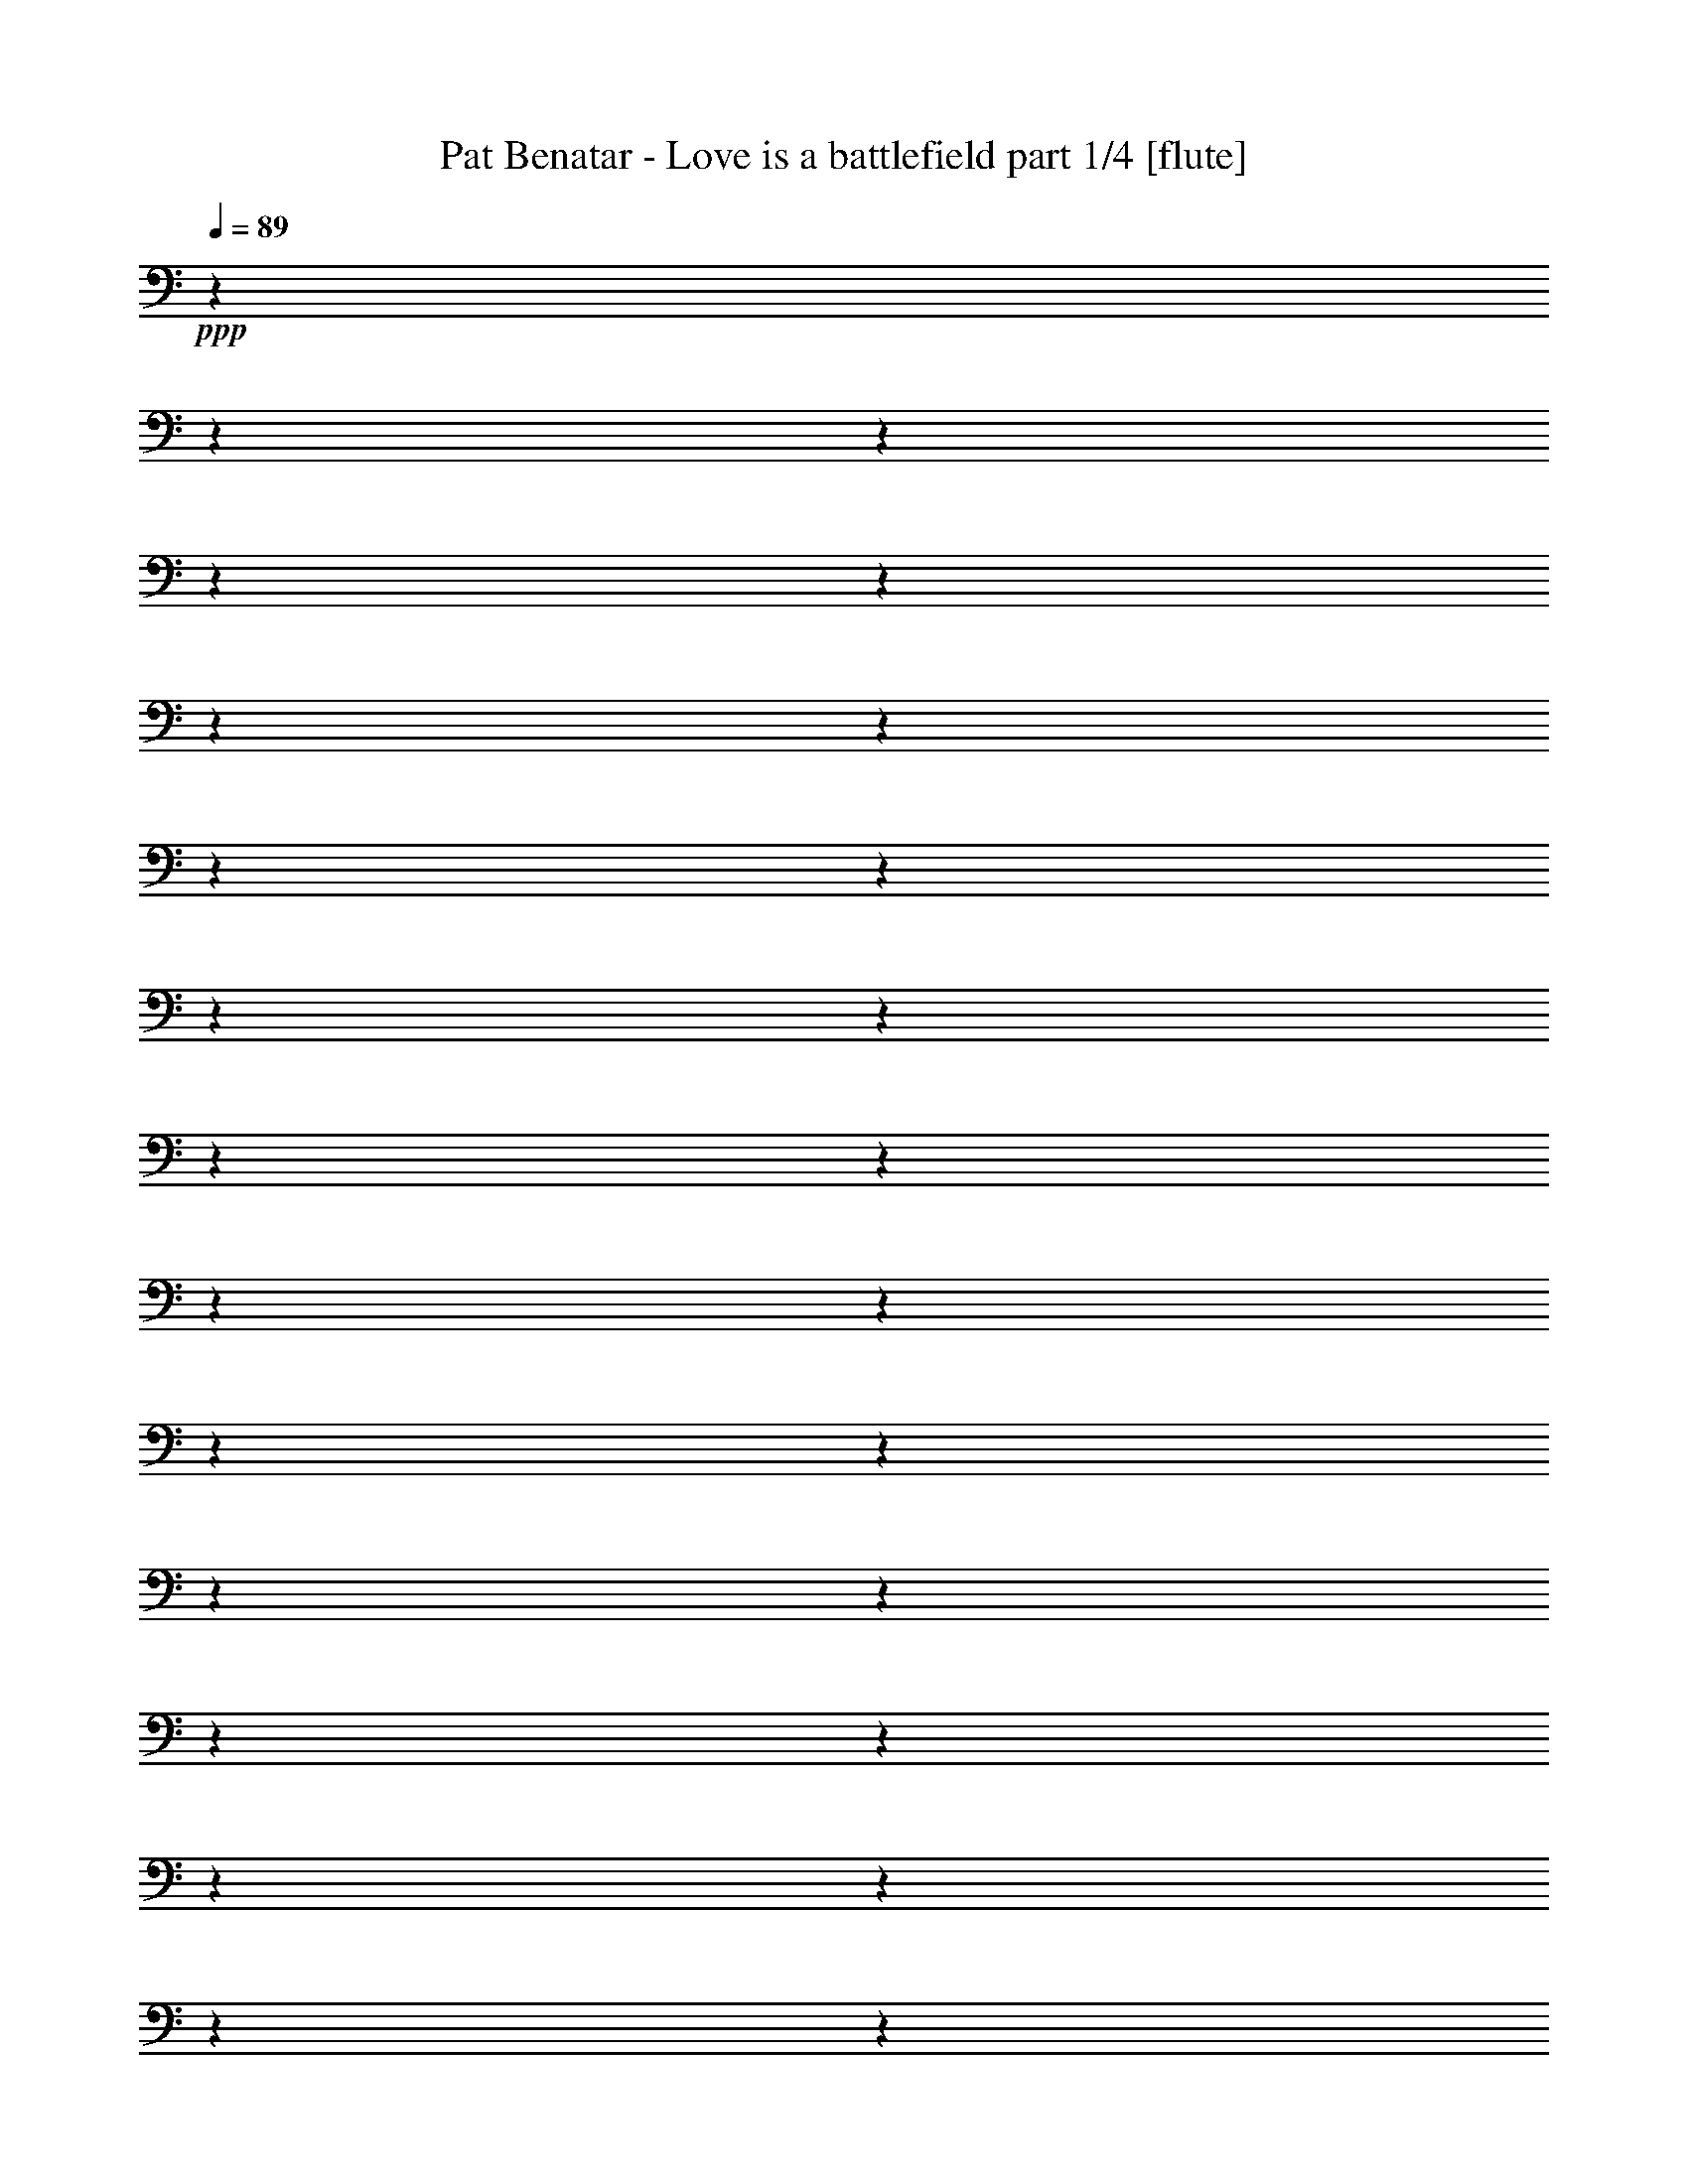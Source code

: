 % Produced with Bruzo's Transcoding Environment 

X:1 
T: Pat Benatar - Love is a battlefield part 1/4 [flute] 
Z: Transcribed with BruTE 
L: 1/4 
Q: 89 
K: C 
+ppp+ 
z1 
z1 
z1 
z1 
z1 
z1 
z1 
z1 
z1 
z1 
z1 
z1 
z1 
z1 
z1 
z1 
z1 
z1 
z1 
z1 
z1 
z1 
z1 
z1 
z1 
z1 
z1 
z1 
z1 
z1 
z1 
z1 
z1 
z1 
z1 
z1 
z1 
z1 
z1 
z1 
z1 
z1 
z1 
z1 
z1 
z1 
z1 
z1 
z1 
z1 
z1/2 
+fff+ 
[=D/4-] 
[=D/8-] 
[=D/8] 
[=C/4-] 
[=C/8-] 
[=C/8] 
[=G,/1-] 
[=G,/1-] 
[=G,/4-] 
[=G,/8] 
z1 
z1 
z1/8 
[=G,/4-] 
[=G,/8] 
z1/8 
[=G,/4-] 
[=G,/8-] 
[=G,/8] 
[=A,/4-] 
[=A,/8-] 
[=A,/8] 
[=G,/4-] 
[=G,/8-] 
[=G,/8] 
[=F,/2-] 
[=F,/4-] 
[=F,/8-] 
[=F,/8] 
[=C/4-] 
[=C/8-] 
[=C/8] 
[=A,/8-=B,/8] 
[=A,/1-] 
[=A,/2-] 
[=A,/4-] 
[=A,/8] 
z1 
z1 
z1/2 
[=C/2-] 
[=C/8] 
z1/8 
[=C/2-] 
[=C/8] 
[^A,/2-] 
[^A,/8] 
[=A,/2-] 
[=A,/8] 
[=G,/2-] 
[=G,/4-] 
[=G,/8] 
[^A,/4-] 
[^A,/8-] 
[^A,/8] 
[=A,/4-] 
[=A,/8-] 
[=A,/8] 
+ff+ 
[^A,/8-] 
[^A,/8] 
+fff+ 
[=A,/1-] 
[=A,/2-] 
[=A,/8] 
z1 
z1/2 
z1/8 
[=G,/4-] 
[=G,/8] 
z1/8 
[=G,/4-] 
[=G,/8] 
[=A,/4-] 
[=A,/8-] 
[=A,/8] 
z1/8 
[=G,/4-] 
[=G,/8] 
+ff+ 
[=F,/1-] 
[=F,/1-] 
[=F,/8] 
z1 
z1 
z1 
z1 
[=G,/4-] 
[=G,/8] 
z1/8 
+fff+ 
[=G,/4-] 
[=G,/8-] 
[=G,/8] 
+ff+ 
[=A,/4-] 
[=A,/8-] 
[=A,/8] 
[=G,/4-] 
[=G,/8-] 
[=G,/8] 
+f+ 
[=F,/4-] 
[=F,/8-] 
[=F,/8] 
[=D,/1-] 
[=D,/1-] 
[=D,/4-] 
[=D,/8-] 
[=D,/8] 
z1 
z1 
z1 
z1 
z1 
z1 
z1 
z1 
z1 
z1 
z1 
z1 
z1 
z1 
z1/2 
+ff+ 
[=C,/4-] 
[=C,/8-] 
[=C,/8] 
[=D,/4-] 
[=D,/8] 
z1/8 
[=D,/8] 
z1/8 
[=D,/2-] 
[=D,/8] 
[=F,/1-] 
[=F,/2-] 
[=F,/8-] 
[=F,/8] 
z1/4 
z1/8 
[=F,/4-] 
[=F,/8-] 
[=F,/8] 
+fff+ 
[=E,/4-] 
[=E,/8] 
z1/8 
+ff+ 
[=E,/8] 
z1/8 
+fff+ 
[=E,/2-] 
[=E,/8-] 
[=E,/8=G,/8-] 
+f+ 
[=G,/1-] 
[=G,/1-] 
[=G,/8] 
z1/2 
z1/4 
z1/8 
+ff+ 
[=G,/4-] 
[=G,/8] 
z1/8 
[=G,/8-] 
[=G,/8] 
z1/4 
+fff+ 
[=G,/8-] 
[=G,/8] 
z1/4 
[=G,/2-] 
[=G,/8] 
z1/8 
+ff+ 
[=F,/2-] 
[=F,/8-] 
[=F,/8] 
+fff+ 
[=G,/4-] 
[=G,/8-] 
[=G,/8] 
+ff+ 
[=F,/1-] 
[=F,/1-] 
[=F,/8] 
z1 
z1/4 
z1/8 
+fff+ 
[=F,/8-] 
[=F,/8] 
+ff+ 
[=E,/8-] 
[=E,/8] 
[=D,/4-] 
[=D,/8-] 
[=D,/8] 
z1/4 
[=D,/4-] 
[=D,/8] 
z1/8 
+f+ 
[=D,/8-] 
[=D,/8] 
+ff+ 
[=F,/1-] 
[=F,/2-] 
[=F,/8-] 
[=F,/8] 
z1/4 
+fff+ 
[=F,/4-] 
[=F,/8-] 
[=F,/8] 
[=E,/4-] 
[=E,/8-] 
[=E,/8] 
z1/4 
[=E,/4-] 
[=E,/8] 
z1/8 
+ff+ 
[=E,/8-] 
[=E,/8] 
+fff+ 
[=G,/1-] 
[=G,/1-] 
[=G,/8-] 
[=G,/8] 
z1/2 
z1/4 
[=G,/8-] 
[=G,/8] 
z1/4 
[=G,/8-] 
[=G,/8] 
z1/4 
[=G,/8] 
z1/4 
z1/8 
[=G,/2-] 
[=G,/8] 
z1/8 
+ff+ 
[=F,/2-] 
[=F,/8] 
z1/8 
+fff+ 
[=G,/2-] 
[=G,/8-] 
[=G,/8] 
z1/8 
+ff+ 
[=F,/1-] 
[=F,/1-] 
[=F,/8] 
z1 
+fff+ 
[=G,/8-] 
[=G,/8] 
z1/4 
[=G,/2-] 
[=G,/8] 
z1/8 
[=G,/2-] 
[=G,/8] 
z1/8 
[=G,/4-] 
[=G,/8] 
z1/8 
[=G,/2-] 
[=G,/8] 
z1/8 
[=G,/2-] 
[=G,/8] 
z1/8 
[=G,/4-] 
[=G,/8] 
z1/8 
[=G,/2-] 
[=G,/8] 
z1/8 
[=G,/4-] 
[=G,/8-] 
[=G,/8] 
+ff+ 
[=F,/8] 
z1/8 
+fff+ 
[=G,/1-] 
[=G,/4-] 
[=G,/8-] 
[=G,/8] 
z1/2 
[=G,/8] 
z1/8 
[=G,/8-] 
[=G,/8] 
[=F,/2-] 
[=F,/8] 
z1/8 
[=F,/4-] 
[=F,/8-] 
[=F,/8] 
z1/4 
+ff+ 
[=F,/8-] 
[=F,/8] 
z1/4 
[=F,/1-] 
[=F,/8-] 
[=F,/8] 
z1/8 
+fff+ 
[=F,/8-] 
[=F,/8] 
z1/8 
[=F,/8-] 
[=F,/8] 
[=G,/2-] 
[=G,/8-] 
[=G,/8] 
[=A,/2-] 
[=A,/8] 
[=G,/2-] 
[=G,/4-] 
[=G,/8-] 
[=G,/8] 
+ff+ 
[=D,/1-] 
[=D,/1-] 
[=D,/1-] 
[=D,/2-] 
[=D,/4-] 
[=D,/8-] 
[=D,/8] 
z1 
z1 
z1 
z1 
z1/8 
+fff+ 
[=A,/4-] 
[=A,/8] 
z1/8 
[=A,/4-] 
[=A,/8-] 
[=A,/8] 
[=G,/1-] 
[=G,/4-] 
[=G,/8-] 
[=G,/8] 
z1 
z1 
z1 
[=G,/4-] 
[=G,/8] 
z1/8 
[=G,/4-] 
[=G,/8-] 
[=G,/8] 
+ff+ 
[=A,/8-] 
[=A,/8] 
z1/4 
+fff+ 
[=G,/4-] 
[=G,/8-] 
[=G,/8] 
[=F,/2-] 
[=F,/4-] 
[=F,/8-] 
[=F,/8] 
[=C/4-] 
[=C/8] 
z1/8 
[=A,/1-] 
[=A,/4-] 
[=A,/8] 
z1 
z1 
z1 
z1/8 
[=G,/8-] 
[=G,/8] 
z1/4 
[=G,/4-] 
[=G,/8-] 
[=G,/8] 
[=A,/4-] 
[=A,/8] 
z1/8 
[=G,/2-] 
[=G,/4-] 
[=G,/8] 
z1/8 
[=F,/4-] 
[=F,/8-] 
[=F,/8] 
[=G,/4-] 
[=G,/8] 
z1/8 
[=G,/1-] 
[=G,/2-] 
[=G,/8-] 
[=G,/8] 
z1 
z1 
z1/2 
z1/4 
[=G,/8-] 
[=G,/8] 
z1/4 
[=G,/4-] 
[=G,/8-] 
[=G,/8] 
[=A,/4-] 
[=A,/8] 
z1/8 
[=G,/4-] 
[=G,/8-] 
[=G,/8] 
[=F,/4-] 
[=F,/8-] 
[=D,/8-=F,/8] 
+f+ 
[=D,/1-] 
[=D,/2-] 
[=D,/8] 
z1 
z1 
z1 
z1 
z1 
z1 
z1/4 
z1/8 
+fff+ 
[=D/4-] 
[=D/8-] 
[=D/8] 
[=C/4-] 
[=C/8-] 
[=C/8] 
[=G,/1-] 
[=G,/4-] 
[=G,/8-] 
[=G,/8] 
z1 
z1 
z1 
[=G,/4-] 
[=G,/8] 
z1/8 
[=G,/4-] 
[=G,/8-] 
[=G,/8] 
+ff+ 
[=A,/8-] 
[=A,/8] 
z1/4 
+fff+ 
[=G,/4-] 
[=G,/8-] 
[=G,/8] 
[=F,/2-] 
[=F,/4-] 
[=F,/8-] 
[=F,/8] 
[=C/4-] 
[=C/8] 
z1/8 
[=A,/1-] 
[=A,/4-] 
[=A,/8] 
z1 
z1 
z1 
z1/8 
[=C/2-] 
[=C/8] 
z1/8 
[=C/2-] 
[=C/8] 
z1/8 
[^A,/4-] 
[^A,/8-] 
[^A,/8] 
[=A,/2-] 
[=A,/8-] 
[=A,/8] 
[=G,/2-] 
[=G,/8-] 
[=G,/8] 
[^A,/4-] 
[^A,/8-] 
[^A,/8] 
[=A,/4-] 
[=A,/8-] 
[=A,/8] 
+ff+ 
[^A,/8-] 
[^A,/8] 
[=A,/1-] 
[=A,/2-] 
[=A,/8] 
z1 
z1/2 
z1/8 
+fff+ 
[=G,/4-] 
[=G,/8] 
z1/8 
[=G,/4-] 
[=G,/8] 
[=A,/4-] 
[=A,/8-] 
[=A,/8] 
z1/8 
[=G,/4-] 
[=G,/8] 
+ff+ 
[=F,/1-] 
[=F,/1-] 
[=F,/8-] 
[=F,/8] 
z1 
z1 
z1 
z1/2 
z1/4 
z1/8 
[=G,/4-] 
[=G,/8] 
z1/8 
[=G,/4-] 
[=G,/8-] 
[=G,/8] 
[=A,/4-] 
[=A,/8-] 
[=A,/8] 
[=G,/4-] 
[=G,/8-] 
[=G,/8] 
[=F,/4-] 
[=F,/8-] 
[=F,/8] 
+f+ 
[=D,/1-] 
[=D,/1-] 
[=D,/4-] 
[=D,/8-] 
[=D,/8] 
z1 
z1 
z1 
z1 
z1 
z1 
z1/2 
+ff+ 
[=C,/4-] 
[=C,/8-] 
[=C,/8] 
[=D,/4-] 
[=D,/8] 
z1/8 
[=D,/8] 
z1/8 
[=D,/2-] 
[=D,/8] 
[=F,/1-] 
[=F,/2-] 
[=F,/8-] 
[=F,/8] 
z1/4 
z1/8 
[=F,/4-] 
[=F,/8-] 
[=F,/8] 
+fff+ 
[=E,/4-] 
[=E,/8] 
z1/8 
+ff+ 
[=E,/8] 
z1/8 
+fff+ 
[=E,/2-] 
[=E,/8-] 
[=E,/8=G,/8-] 
+f+ 
[=G,/1-] 
[=G,/1-] 
[=G,/8] 
z1/2 
z1/4 
z1/8 
+ff+ 
[=G,/4-] 
[=G,/8] 
z1/8 
[=G,/8-] 
[=G,/8] 
z1/4 
+fff+ 
[=G,/8-] 
[=G,/8] 
z1/4 
[=G,/2-] 
[=G,/8] 
z1/8 
+ff+ 
[=F,/2-] 
[=F,/8-] 
[=F,/8] 
+fff+ 
[=G,/4-] 
[=G,/8-] 
[=G,/8] 
+ff+ 
[=F,/1-] 
[=F,/1-] 
[=F,/8] 
z1 
z1/4 
z1/8 
+fff+ 
[=F,/8-] 
[=F,/8] 
+ff+ 
[=E,/8-] 
[=E,/8] 
[=D,/4-] 
[=D,/8-] 
[=D,/8] 
z1/4 
[=D,/4-] 
[=D,/8] 
z1/8 
+f+ 
[=D,/8-] 
[=D,/8] 
+ff+ 
[=F,/1-] 
[=F,/2-] 
[=F,/8-] 
[=F,/8] 
z1/4 
+fff+ 
[=F,/4-] 
[=F,/8-] 
[=F,/8] 
[=E,/4-] 
[=E,/8-] 
[=E,/8] 
z1/4 
[=E,/4-] 
[=E,/8] 
z1/8 
+ff+ 
[=E,/8-] 
[=E,/8] 
+fff+ 
[=G,/1-] 
[=G,/1-] 
[=G,/8-] 
[=G,/8] 
z1/2 
z1/4 
[=G,/8-] 
[=G,/8] 
z1/4 
[=G,/8-] 
[=G,/8] 
z1/4 
[=G,/8] 
z1/4 
z1/8 
[=G,/2-] 
[=G,/8] 
z1/8 
+ff+ 
[=F,/2-] 
[=F,/8] 
z1/8 
+fff+ 
[=G,/2-] 
[=G,/8-] 
[=G,/8] 
z1/8 
+ff+ 
[=F,/1-] 
[=F,/1-] 
[=F,/8] 
z1 
+fff+ 
[=G,/8-] 
[=G,/8] 
z1/4 
[=G,/2-] 
[=G,/8] 
z1/8 
[=G,/2-] 
[=G,/8] 
z1/8 
[=G,/4-] 
[=G,/8] 
z1/8 
[=G,/2-] 
[=G,/8] 
z1/8 
[=G,/2-] 
[=G,/8] 
z1/8 
[=G,/4-] 
[=G,/8] 
z1/8 
[=G,/2-] 
[=G,/8] 
z1/8 
[=G,/4-] 
[=G,/8-] 
[=G,/8] 
+ff+ 
[=F,/8] 
z1/8 
+fff+ 
[=G,/1-] 
[=G,/4-] 
[=G,/8-] 
[=G,/8] 
z1/2 
[=G,/8] 
z1/8 
[=G,/8-] 
[=G,/8] 
[=F,/2-] 
[=F,/8] 
z1/8 
[=F,/4-] 
[=F,/8-] 
[=F,/8] 
z1/4 
+ff+ 
[=F,/8-] 
[=F,/8] 
z1/4 
[=F,/1-] 
[=F,/8-] 
[=F,/8] 
z1/8 
+fff+ 
[=F,/8-] 
[=F,/8] 
z1/8 
[=F,/8-] 
[=F,/8] 
[=G,/2-] 
[=G,/8-] 
[=G,/8] 
[=A,/2-] 
[=A,/8] 
[=G,/2-] 
[=G,/4-] 
[=G,/8-] 
[=G,/8] 
+ff+ 
[=D,/1-] 
[=D,/1-] 
[=D,/1-] 
[=D,/2-] 
[=D,/4-] 
[=D,/8-] 
[=D,/8] 
z1 
z1 
z1 
z1 
z1/8 
+fff+ 
[=A,/4-] 
[=A,/8] 
z1/8 
[=A,/4-] 
[=A,/8-] 
[=A,/8] 
[=G,/1-] 
[=G,/4-] 
[=G,/8-] 
[=G,/8] 
z1 
z1 
z1 
[=G,/4-] 
[=G,/8] 
z1/8 
[=G,/4-] 
[=G,/8-] 
[=G,/8] 
+ff+ 
[=A,/8-] 
[=A,/8] 
z1/4 
+fff+ 
[=G,/4-] 
[=G,/8-] 
[=G,/8] 
[=F,/2-] 
[=F,/4-] 
[=F,/8-] 
[=F,/8] 
[=C/4-] 
[=C/8] 
z1/8 
[=A,/1-] 
[=A,/4-] 
[=A,/8] 
z1 
z1 
z1 
z1/8 
[=G,/8-] 
[=G,/8] 
z1/4 
[=G,/4-] 
[=G,/8-] 
[=G,/8] 
[=A,/4-] 
[=A,/8] 
z1/8 
[=G,/2-] 
[=G,/4-] 
[=G,/8] 
z1/8 
[=F,/4-] 
[=F,/8-] 
[=F,/8] 
[=G,/4-] 
[=G,/8] 
z1/8 
[=G,/1-] 
[=G,/2-] 
[=G,/8-] 
[=G,/8] 
z1 
z1 
z1/2 
z1/4 
[=G,/8-] 
[=G,/8] 
z1/4 
[=G,/4-] 
[=G,/8-] 
[=G,/8] 
[=A,/4-] 
[=A,/8] 
z1/8 
[=G,/4-] 
[=G,/8-] 
[=G,/8] 
[=F,/4-] 
[=F,/8-] 
[=D,/8-=F,/8] 
+f+ 
[=D,/1-] 
[=D,/2-] 
[=D,/8] 
z1 
z1 
z1 
z1 
z1 
z1 
z1/4 
z1/8 
+fff+ 
[=D/4-] 
[=D/8-] 
[=D/8] 
[=C/4-] 
[=C/8-] 
[=C/8] 
[=G,/1-] 
[=G,/4-] 
[=G,/8-] 
[=G,/8] 
z1 
z1 
z1 
[=G,/4-] 
[=G,/8] 
z1/8 
[=G,/4-] 
[=G,/8-] 
[=G,/8] 
+ff+ 
[=A,/8-] 
[=A,/8] 
z1/4 
+fff+ 
[=G,/4-] 
[=G,/8-] 
[=G,/8] 
[=F,/2-] 
[=F,/4-] 
[=F,/8-] 
[=F,/8] 
[=C/4-] 
[=C/8] 
z1/8 
[=A,/1-] 
[=A,/4-] 
[=A,/8] 
z1 
z1 
z1 
z1/8 
[=C/2-] 
[=C/8] 
z1/8 
[=C/2-] 
[=C/8] 
z1/8 
[^A,/4-] 
[^A,/8-] 
[^A,/8] 
[=A,/2-] 
[=A,/8-] 
[=A,/8] 
[=G,/2-] 
[=G,/8-] 
[=G,/8] 
[^A,/4-] 
[^A,/8-] 
[^A,/8] 
[=A,/4-] 
[=A,/8-] 
[=A,/8] 
+ff+ 
[^A,/8-] 
[^A,/8] 
[=A,/1-] 
[=A,/2-] 
[=A,/8] 
z1 
z1/2 
z1/8 
+fff+ 
[=G,/4-] 
[=G,/8] 
z1/8 
[=G,/4-] 
[=G,/8] 
[=A,/4-] 
[=A,/8-] 
[=A,/8] 
z1/8 
[=G,/4-] 
[=G,/8] 
+ff+ 
[=F,/1-] 
[=F,/1-] 
[=F,/8-] 
[=F,/8] 
z1 
z1 
z1 
z1/2 
z1/4 
z1/8 
[=G,/4-] 
[=G,/8] 
z1/8 
[=G,/4-] 
[=G,/8-] 
[=G,/8] 
[=A,/4-] 
[=A,/8-] 
[=A,/8] 
[=G,/4-] 
[=G,/8-] 
[=G,/8] 
[=F,/4-] 
[=F,/8-] 
[=F,/8] 
+f+ 
[=D,/1-] 
[=D,/1-] 
[=D,/4-] 
[=D,/8-] 
[=D,/8] 
z1 
z1 
z1 
z1 
z1 
z1 
z1 
z1 
z1/4 
z1/8 
+mp+ 
[=D/8-] 
[=D/8] 
z1/4 
[=A/8^A/8] 
[=c/1-] 
[=c/8-] 
[=c/8] 
+pp+ 
[^A/8] 
z1/4 
z1/8 
+mp+ 
[=c/8-] 
[=c/8] 
+pp+ 
[^A/8-] 
[^A/8] 
z1/4 
[=c/8-] 
[=c/8] 
[^A/8-] 
[^A/8] 
z1/8 
+mp+ 
[=F/1-] 
[=F/2-] 
[=F/4-] 
[=F/8] 
z1 
z1 
z1 
z1/4 
z1/8 
+pp+ 
[^G/8] 
+mp+ 
[=A/8-] 
[=A/8] 
z1/4 
[=c/8-] 
[=c/8] 
[=d/4-] 
[=d/8-] 
[=d/8] 
[^d/8] 
[=e/1-] 
[=e/2-] 
[=e/4-] 
[=d/8=e/8] 
[^c/8] 
[=c/1-] 
[=c/1-] 
[=c/4-] 
[=c/8] 
z1/2 
z1/8 
+pp+ 
[^G/8] 
+mp+ 
[=A/8] 
z1/4 
[=c/8-] 
[=c/8] 
[=d/4-] 
[=d/8] 
z1/8 
[=G/1-] 
[=G/1-] 
[=G/1-] 
[=G/1-] 
[=G/1-] 
[=G/4-] 
[=G/8] 
z1 
z1 
z1 
z1 
z1 
z1 
z1 
z1 
z1 
z1 
z1 
z1 
z1 
z1 
z1 
z1 
z1 
z1 
z1 
z1 
z1 
z1 
z1 
z1/2 
z1/4 
z1/8 

X:2 
T: Pat Benatar - Love is a battlefield part 2/4 [harp] 
Z: Transcribed with BruTE 
L: 1/4 
Q: 89 
K: C 
+ppp+ 
z1 
z1 
z1 
z1 
+pp+ 
[=F/4-=A/4-=d/4-] 
[=F/8-=A/8-=d/8-] 
+ppp+ 
[=F/4-=A/4-=d/4-] 
[=F/8-=A/8-=d/8] 
+pp+ 
[=F/4-=A/4-=d/4-] 
+ppp+ 
[=F/4-=A/4-=d/4-] 
[=F/8-=A/8-=d/8-] 
[=F/8-=A/8-=d/8] 
+pp+ 
[=F/8=A/8=d/8-] 
[=d/2-] 
[=d/8] 
[=A/8] 
z1/8 
[=E/8-=G/8-=c/8-] 
+ppp+ 
[=E/4-=G/4-=c/4-] 
[=E/8-=G/8-=c/8] 
+pp+ 
[=E/2-=G/2-=c/2-] 
[=E/8=G/8=c/8-] 
[=c/8-] 
[=c/8] 
z1/8 
[=A/4-=c/4-=e/4-=a/4-] 
[=A/8=c/8-=e/8-=a/8-] 
+ppp+ 
[=c/4-=e/4-=a/4-] 
[=c/8-=e/8-=a/8-] 
+pp+ 
[=A/8-=c/8-=e/8=a/8] 
[=A/8-=c/8] 
[=A/8] 
z1/4 
+ppp+ 
[=d/8-=f/8-^a/8-] 
+pp+ 
[^A/1-=d/1-=f/1-^a/1-] 
[^A/2-=d/2-=f/2-^a/2-] 
[^A/4-=d/4-=f/4-^a/4-] 
[^A/8=d/8-=f/8-^a/8-] 
+ppp+ 
[=d/8-=f/8-^a/8-] 
+pp+ 
[^A/8-=d/8-=f/8-^a/8-] 
[^A/8=d/8-=f/8-^a/8-] 
[=c/8-=d/8=f/8^a/8] 
[=c/8] 
[=F/2-=A/2-=d/2-] 
+ppp+ 
[=F/8-=A/8-=d/8-] 
[=F/8-=A/8-=d/8] 
+pp+ 
[=F/4-=A/4-=d/4-] 
+ppp+ 
[=F/8-=A/8-=d/8-] 
[=F/8-=A/8-=d/8] 
+pp+ 
[=F/8-=A/8-=d/8-] 
+ppp+ 
[=F/8-=A/8-=d/8] 
+pp+ 
[=F/4-=A/4-=d/4-] 
[=F/8=A/8=d/8-] 
[=d/4-] 
[=d/8] 
[=A/8-] 
[=A/8] 
[=E/4-=G/4-=c/4-] 
+ppp+ 
[=E/8-=G/8-=c/8-] 
[=E/8-=G/8-=c/8] 
+pp+ 
[=E/2-=G/2-=c/2-] 
[=E/8=G/8=c/8-] 
[=c/4-] 
[=c/8] 
[=A/4-=c/4-=e/4-=a/4-] 
[=A/8-=c/8-=e/8-=a/8-] 
[=A/8=c/8-=e/8-=a/8-] 
+ppp+ 
[=c/4-=e/4-=a/4-] 
+pp+ 
[=A/8-=c/8-=e/8-=a/8-] 
[=A/8-=c/8-=e/8=a/8] 
[=A/8-=c/8] 
[=A/8] 
z1/4 
[^A/1-=d/1-=f/1-^a/1-] 
[^A/2-=d/2-=f/2-^a/2-] 
[^A/4-=d/4-=f/4-^a/4-] 
[^A/8=d/8-=f/8-^a/8-] 
+ppp+ 
[=d/8-=f/8-^a/8-] 
+pp+ 
[^A/8=d/8-=f/8-^a/8-] 
+ppp+ 
[=d/8-=f/8-^a/8-] 
+pp+ 
[=c/8=d/8-=f/8-^a/8-] 
+ppp+ 
[=d/8=f/8^a/8] 
+pp+ 
[=F/4-=A/4-=d/4-] 
[=F/8-=A/8-=d/8-] 
+ppp+ 
[=F/4-=A/4-=d/4-] 
[=F/8-=A/8-=d/8] 
+pp+ 
[=F/4-=A/4-=d/4-] 
+ppp+ 
[=F/8-=A/8-=d/8-] 
[=F/8-=A/8-=d/8] 
+pp+ 
[=F/8-=A/8-=d/8-] 
+ppp+ 
[=F/8-=A/8-=d/8] 
+pp+ 
[=F/2-=A/2-=d/2-] 
[=F/8-=A/8-=d/8-] 
[=F/8-=A/8=d/8-] 
[=F/8-=A/8-=d/8-] 
+ppp+ 
[=F/8=A/8=c/8=d/8] 
+pp+ 
[=E/4-=G/4-=c/4-] 
+ppp+ 
[=E/8-=G/8-=c/8-] 
[=E/8-=G/8-=c/8] 
+pp+ 
[=E/2-=G/2-=c/2-] 
[=E/4-=G/4-=c/4-] 
[=E/8-=G/8-=c/8-] 
[=E/8-=G/8=c/8-] 
[=E/2-=A/2-=c/2-] 
+ppp+ 
[=E/8-=A/8-=c/8-] 
[=E/8-=A/8=c/8-] 
+pp+ 
[=E/4-=A/4-=c/4-] 
[=E/8-=A/8-=c/8-] 
+ppp+ 
[=E/8-=A/8-=c/8-] 
[=E/8=A/8=c/8-] 
[=F/8-^A/8=c/8=d/8-] 
+pp+ 
[=F/1-^A/1-=d/1-] 
[=F/2-^A/2-=d/2-] 
[=F/4-^A/4-=d/4-] 
[=F/8-^A/8-=d/8-] 
[=F/8-^A/8=d/8-] 
[=F/4-^A/4-=d/4-] 
[=F/8^A/8=c/8-=d/8] 
[=c/8] 
[=F/4-=A/4-=d/4-] 
[=F/8-=A/8-=d/8-] 
+ppp+ 
[=F/4-=A/4-=d/4-] 
[=F/8-=A/8-=d/8] 
+pp+ 
[=F/4-=A/4-=d/4-] 
+ppp+ 
[=F/8-=A/8-=d/8-] 
[=F/8-=A/8-=d/8] 
+pp+ 
[=F/8-=A/8-=d/8-] 
+ppp+ 
[=F/8-=A/8-=d/8] 
+pp+ 
[=F/2-=A/2-=d/2-] 
[=F/8-=A/8-=d/8-] 
[=F/8-=A/8=d/8-] 
[=F/8-=A/8=d/8-] 
+ppp+ 
[=F/8=c/8=d/8] 
+pp+ 
[=E/4-=G/4-=c/4-] 
+ppp+ 
[=E/8-=G/8-=c/8-] 
[=E/8-=G/8-=c/8] 
+pp+ 
[=E/2-=G/2-=c/2-] 
[=E/4-=G/4-=c/4-] 
[=E/8-=G/8-=c/8-] 
[=E/8-=G/8=c/8-] 
[=E/4-=A/4-=c/4-] 
[=E/8-=A/8-=c/8-] 
+ppp+ 
[=E/4-=A/4-=c/4-] 
[=E/8-=A/8=c/8-] 
+pp+ 
[=E/4-=A/4-=c/4-] 
[=E/8-=A/8-=c/8-] 
+ppp+ 
[=E/8-=A/8=c/8-] 
+pp+ 
[=E/8-=A/8-=c/8] 
+ppp+ 
[=E/8=F/8-=A/8^A/8=d/8-] 
+pp+ 
[=F/1-^A/1-=d/1-] 
[=F/2-^A/2-=d/2-] 
[=F/4-^A/4-=d/4-] 
[=F/8-^A/8-=d/8-] 
+ppp+ 
[=F/8-^A/8=d/8-] 
+pp+ 
[=F/8-^A/8-=d/8-] 
+ppp+ 
[=F/8-^A/8=d/8-] 
+pp+ 
[=F/8=c/8=d/8] 
z1/8 
[=F/4-=A/4-=d/4-] 
[=F/8-=A/8-=d/8-] 
+ppp+ 
[=F/4-=A/4-=d/4-] 
[=F/8-=A/8-=d/8] 
+pp+ 
[=F/4-=A/4-=d/4-] 
+ppp+ 
[=F/8-=A/8-=d/8-] 
[=F/8-=A/8-=d/8] 
+pp+ 
[=F/8-=A/8-=d/8-] 
+ppp+ 
[=F/8-=A/8-=d/8] 
+pp+ 
[=F/2-=A/2-=d/2-] 
[=F/8-=A/8-=d/8-] 
[=F/8-=A/8=d/8-] 
[=F/8-=A/8-=d/8-] 
+ppp+ 
[=F/8=A/8=d/8] 
+pp+ 
[=E/8-=G/8-=c/8-] 
+ppp+ 
[=E/4-=G/4-=c/4-] 
[=E/8-=G/8-=c/8] 
+pp+ 
[=E/2-=G/2-=c/2-] 
[=E/4-=G/4-=c/4-] 
[=E/8-=G/8=c/8] 
+ppp+ 
[=E/8] 
+pp+ 
[=E/4-=A/4-=c/4-] 
[=E/8-=A/8-=c/8-] 
+ppp+ 
[=E/4-=A/4-=c/4-] 
[=E/8-=A/8=c/8-] 
+pp+ 
[=E/2-=A/2-=c/2-] 
+ppp+ 
[=E/8=A/8-=c/8] 
[=A/8] 
+pp+ 
[=F/1-^A/1-=d/1-] 
[=F/1-^A/1-=d/1-] 
[=F/8-^A/8-=d/8-] 
[=F/8-^A/8-=d/8] 
[=F/8^A/8=c/8] 
z1/8 
[=F/2-=A/2-=d/2-] 
+ppp+ 
[=F/8-=A/8-=d/8-] 
[=F/8-=A/8-=d/8] 
+pp+ 
[=F/4-=A/4-=d/4-] 
+ppp+ 
[=F/8-=A/8-=d/8-] 
[=F/8-=A/8-=d/8] 
+pp+ 
[=F/8-=A/8-=d/8-] 
+ppp+ 
[=F/8-=A/8-=d/8] 
+pp+ 
[=F/2-=A/2-=d/2-] 
[=F/8-=A/8-=d/8-] 
[=F/8-=A/8=d/8-] 
[=F/8-=A/8-=d/8-] 
+ppp+ 
[=E/8-=F/8=G/8-=A/8=c/8=d/8] 
+pp+ 
[=E/4-=G/4-=c/4-] 
+ppp+ 
[=E/8-=G/8-=c/8-] 
[=E/8-=G/8-=c/8] 
+pp+ 
[=E/2-=G/2-=c/2-] 
[=E/4-=G/4-=c/4-] 
[=E/8-=G/8-=c/8-] 
[=E/8-=G/8=c/8-] 
[=E/4-=A/4-=c/4-] 
[=E/8-=A/8-=c/8-] 
+ppp+ 
[=E/4-=A/4-=c/4-] 
[=E/8-=A/8=c/8-] 
+pp+ 
[=E/4-=A/4-=c/4-] 
[=E/8-=A/8-=c/8-] 
+ppp+ 
[=E/8-=A/8=c/8-] 
+pp+ 
[=E/8-=A/8=c/8-] 
+ppp+ 
[=E/8=c/8] 
+pp+ 
[=F/1-^A/1-=d/1-] 
[=F/1-^A/1-=d/1-] 
[=F/8-^A/8-=d/8-] 
[=F/8^A/8-=d/8-] 
[^A/8=c/8=d/8] 
z1/8 
[=F/4-=A/4-=d/4-] 
[=F/8-=A/8-=d/8-] 
+ppp+ 
[=F/4-=A/4-=d/4-] 
[=F/8-=A/8-=d/8] 
+pp+ 
[=F/8-=A/8-=d/8-] 
+ppp+ 
[=F/4-=A/4-=d/4-] 
[=F/8-=A/8-=d/8] 
+pp+ 
[=F/8-=A/8-=d/8-] 
+ppp+ 
[=F/8-=A/8-=d/8] 
+pp+ 
[=F/2-=A/2-=d/2-] 
[=F/8-=A/8-=d/8-] 
[=F/8=A/8=d/8-] 
[=A/8=d/8-] 
+ppp+ 
[=d/8] 
+pp+ 
[=E/4-=G/4-=c/4-] 
+ppp+ 
[=E/8-=G/8-=c/8-] 
[=E/8-=G/8-=c/8] 
+pp+ 
[=E/2-=G/2-=c/2-] 
[=E/4-=G/4-=c/4-] 
[=E/8-=G/8-=c/8] 
+ppp+ 
[=E/8=G/8] 
+pp+ 
[=A/4-=c/4-=e/4-=a/4-] 
[=A/8=c/8-=e/8-=a/8-] 
+ppp+ 
[=c/4-=e/4-=a/4-] 
[=c/8-=e/8-=a/8-] 
+pp+ 
[=A/4-=c/4-=e/4-=a/4-] 
[=A/8=c/8-=e/8-=a/8-] 
+ppp+ 
[=c/8-=e/8-=a/8-] 
+pp+ 
[=A/8=c/8-=e/8=a/8] 
+ppp+ 
[=c/8=d/8-=f/8-^a/8-] 
+pp+ 
[^A/1-=d/1-=f/1-^a/1-] 
[^A/2-=d/2-=f/2-^a/2-] 
[^A/4-=d/4-=f/4-^a/4-] 
[^A/8=d/8-=f/8-^a/8-] 
+ppp+ 
[=d/8-=f/8-^a/8-] 
+pp+ 
[^A/8=d/8-=f/8-^a/8-] 
+ppp+ 
[=d/8-=f/8-^a/8-] 
+pp+ 
[=c/8=d/8=f/8^a/8-] 
+ppp+ 
[^a/8] 
+pp+ 
[=F/4-=A/4-=d/4-] 
[=F/8-=A/8-=d/8-] 
+ppp+ 
[=F/4-=A/4-=d/4-] 
[=F/8-=A/8-=d/8] 
+pp+ 
[=F/4-=A/4-=d/4-] 
+ppp+ 
[=F/8-=A/8-=d/8-] 
[=F/8-=A/8-=d/8] 
+pp+ 
[=F/8-=A/8-=d/8-] 
+ppp+ 
[=F/8-=A/8-=d/8] 
+pp+ 
[=F/2-=A/2-=d/2-] 
[=F/8-=A/8-=d/8-] 
[=F/8=A/8=d/8-] 
[=A/8=d/8] 
+ppp+ 
[=E/8-=c/8] 
+pp+ 
[=E/4-=G/4-=c/4-] 
+ppp+ 
[=E/8-=G/8-=c/8-] 
[=E/8-=G/8-=c/8] 
+pp+ 
[=E/2-=G/2-=c/2-] 
[=E/4-=G/4-=c/4-] 
[=E/8-=G/8-=c/8-] 
+ppp+ 
[=E/8=G/8=c/8] 
+pp+ 
[=A/4-=c/4-=e/4-=a/4-] 
[=A/8=c/8-=e/8-=a/8-] 
+ppp+ 
[=c/4-=e/4-=a/4-] 
[=c/8-=e/8-=a/8-] 
+pp+ 
[=A/8-=c/8-=e/8-=a/8-] 
[=A/8=c/8-=e/8-=a/8-] 
+ppp+ 
[=c/8-=e/8-=a/8-] 
[=c/8-=e/8=a/8-] 
+pp+ 
[=A/8=c/8-=a/8-] 
+ppp+ 
[=c/8-=a/8] 
+pp+ 
[^A/8-=c/8=d/8-=f/8-^a/8-] 
[^A/1-=d/1-=f/1-^a/1-] 
[^A/2-=d/2-=f/2-^a/2-] 
[^A/8-=d/8-=f/8-^a/8-] 
[^A/8=d/8-=f/8-^a/8-] 
+ppp+ 
[=d/8-=f/8-^a/8-] 
+pp+ 
[^A/8=d/8-=f/8-^a/8-] 
+ppp+ 
[=d/8-=f/8-^a/8-] 
+pp+ 
[=c/8=d/8=f/8-^a/8-] 
+ppp+ 
[=f/8^a/8] 
+pp+ 
[=F/4-=A/4-=d/4-] 
[=F/8-=A/8-=d/8-] 
+ppp+ 
[=F/4-=A/4-=d/4-] 
[=F/8-=A/8-=d/8] 
+pp+ 
[=F/4-=A/4-=d/4-] 
+ppp+ 
[=F/8-=A/8-=d/8-] 
[=F/8-=A/8-=d/8] 
+pp+ 
[=F/8-=A/8-=d/8-] 
+ppp+ 
[=F/8-=A/8-=d/8] 
+pp+ 
[=F/4-=A/4-=d/4-] 
[=F/8-=A/8-=d/8-] 
[=F/8-=A/8=d/8-] 
[=F/4-=A/4-=d/4-] 
[=F/8=A/8-=d/8-] 
[=A/8=d/8] 
[=E/8-=G/8-=c/8-] 
+ppp+ 
[=E/4-=G/4-=c/4-] 
[=E/8-=G/8-=c/8] 
+pp+ 
[=E/2-=G/2-=c/2-] 
[=E/4-=G/4-=c/4-] 
[=E/8-=G/8=c/8] 
+ppp+ 
[=E/8-] 
+pp+ 
[=E/4-=A/4-=c/4-] 
[=E/8-=A/8-=c/8-] 
+ppp+ 
[=E/4-=A/4-=c/4-] 
[=E/8-=A/8=c/8-] 
+pp+ 
[=E/4-=A/4-=c/4-] 
+ppp+ 
[=E/8-=A/8=c/8-] 
+pp+ 
[=E/8-=A/8-=c/8-] 
[=E/8=A/8-=c/8] 
+ppp+ 
[=A/8^A/8=d/8-] 
+pp+ 
[=F/1-^A/1-=d/1-] 
[=F/1-^A/1-=d/1-] 
[=F/4-^A/4-=d/4-] 
+ppp+ 
[=F/8^A/8-=d/8-] 
[^A/8=d/8] 
+pp+ 
[^A,/4-=D/4-=F/4-^A/4-] 
[^A,/8-=D/8-=F/8-^A/8-] 
[^A,/8-=D/8=F/8-^A/8-] 
[^A,/4-=D/4-=F/4-^A/4-] 
[^A,/4-=C/4-=D/4-=F/4-^A/4-] 
[^A,/8-=C/8-=D/8-=F/8-^A/8-] 
[^A,/8-=C/8-=D/8-=F/8^A/8-] 
[^A,/2-=C/2-=D/2-=F/2-^A/2-] 
[^A,/1-=C/1-=D/1-=F/1-=A/1-^A/1-] 
[^A,/1-=C/1-=D/1-=F/1-=A/1-^A/1-] 
[^A,/1-=C/1-=D/1-=F/1-=A/1-^A/1-] 
[^A,/1-=C/1-=D/1-=F/1-=A/1-^A/1-] 
[^A,/2-=C/2-=D/2-=F/2-=A/2-^A/2-] 
[^A,/8-=C/8-=D/8-=F/8-=A/8-^A/8-] 
[^A,/8-=C/8=D/8-=F/8-=A/8^A/8-] 
[^A,/4-=D/4-=F/4-^A/4-] 
[^A,/8-=D/8-=F/8^A/8-] 
[^A,/8=D/8^A/8-] 
[^A/2-] 
[^A/8] 
z1/4 
z1/8 
[=D/1-] 
[=D/1-] 
[=D/1-] 
[=D/1-] 
[=D/1-] 
[=D/1-] 
[=D/1-] 
[=D/2-] 
[=D/4-] 
[=D/8-] 
[=D/8] 
z1 
z1 
z1 
z1 
z1 
z1 
z1 
z1 
[=d/1-] 
[=d/1-] 
[=d/8-] 
[=d/8] 
[=d/1-] 
[=d/2-] 
[=d/4-] 
[=c/1-=d/1-] 
[=c/1-=d/1-] 
[=c/1-=d/1-] 
[=c/2-=d/2-] 
[=c/4-=d/4-] 
[=c/8-=d/8-] 
[=c/8=d/8-] 
[^A/1-=d/1-] 
[^A/1-=d/1-] 
[^A/1-=d/1-] 
[^A/2-=d/2-] 
[^A/4-=d/4-] 
[^A/8-=d/8-] 
[^A/8=d/8-] 
[=G/1-=d/1-] 
[=G/1-=d/1-] 
[=G/1-=d/1-] 
[=G/2-=d/2-] 
[=G/4-=d/4-] 
[=G/8-=d/8-] 
[=G/8=d/8] 
[=d/1-] 
[=d/1-] 
[=d/1-] 
[=d/2-] 
[=d/4-] 
[=d/8-] 
+pp+ 
[=d/8-] 
+pp+ 
[=c/1-=d/1-] 
[=c/1-=d/1-] 
[=c/1-=d/1-] 
[=c/2-=d/2-] 
[=c/4-=d/4-] 
[=c/8-=d/8-] 
[=c/8=d/8-] 
[^A/1-=d/1-] 
[^A/1-=d/1-] 
[^A/1-=d/1-] 
[^A/2-=d/2-] 
[^A/4-=d/4-] 
[^A/8-=d/8-] 
[^A/8=d/8-] 
[=G/1-=d/1-] 
[=G/1-=d/1-] 
[=G/1-=d/1-] 
[=G/2-=d/2-] 
[=G/4-=d/4-] 
[=G/8-=d/8-] 
[=G/8=d/8] 
[=d/1-] 
[=d/1-] 
[=d/1-] 
[=d/1-] 
[=c/1-=d/1-] 
[=c/1-=d/1-] 
[=c/1-=d/1-] 
[=c/1-=d/1-] 
[^A/8-=c/8=d/8-] 
[^A/1-=d/1-] 
[^A/1-=d/1-] 
[^A/1-=d/1-] 
[^A/2-=d/2-] 
[^A/8-=d/8-] 
[^A/8=d/8-] 
+pp+ 
[=d/8-] 
+pp+ 
[=G/1-=d/1-] 
[=G/1-=d/1-] 
[=G/1-=d/1-] 
[=G/2-=d/2-] 
[=G/4-=d/4-] 
[=G/8-=d/8-] 
[=G/8=d/8-] 
[=G/2-=d/2-] 
[=G/4-=d/4-] 
[=C/2-=G/2-=d/2-] 
[=C/2-=F/2-=G/2-=d/2-] 
[=C/1-=F/1-=G/1-=A/1-=d/1-] 
[=C/1-=F/1-=G/1-=A/1-=d/1-] 
[=C/1-=F/1-=G/1-=A/1-=d/1-] 
[=C/1-=F/1-=G/1-=A/1-=d/1-] 
[=C/2-=F/2-=G/2-=A/2-=d/2-] 
[=C/8-=F/8-=G/8-=A/8-=d/8-] 
[=C/8-=F/8-=G/8-=A/8-=d/8] 
[=C/2-=F/2-=G/2-=A/2-] 
[=C/4-=F/4-=G/4-=A/4-] 
[=C/8=F/8-=G/8-=A/8-] 
[=F/8=G/8-=A/8] 
[=G/8-] 
[=G/8] 
z1/4 
[=D/4-=F/4-=A/4-=d/4-] 
[=D/8-=F/8-=A/8-=d/8-] 
[=D/8-=F/8-=A/8-=d/8] 
+ppp+ 
[=D/8=F/8=A/8] 
z1/8 
+pp+ 
[=D/4-=F/4-=A/4-=d/4-] 
[=D/8-=F/8-=A/8-=d/8] 
+ppp+ 
[=D/8=F/8=A/8] 
z1/8 
[=D/8-=F/8-=A/8-] 
+pp+ 
[=D/2-=F/2-=A/2-=d/2-] 
[=D/4-=F/4-=A/4-=d/4-] 
[=D/8=F/8=A/8=d/8-] 
[=C/8-=E/8-=G/8-=d/8] 
[=C/8-=E/8-=G/8-=c/8-] 
[=C/8-=E/8-=G/8-=c/8] 
+ppp+ 
[=C/4-=E/4-=G/4-] 
+pp+ 
[=C/4-=E/4-=G/4-=c/4-] 
[=C/8-=E/8-=G/8-=c/8-] 
[=C/8-=E/8-=G/8-=c/8] 
[=C/8-=E/8-=G/8-=d/8-] 
[=C/8-=E/8-=G/8-=d/8] 
[=C/8=E/8=G/8-=c/8] 
+ppp+ 
[=G/8] 
+pp+ 
[=C/2-=E/2-=A/2-] 
+ppp+ 
[=C/8-=E/8-=A/8-] 
[=C/8-=E/8-=A/8] 
+pp+ 
[=C/4-=E/4-=A/4-] 
[=C/8-=E/8-=A/8-] 
+ppp+ 
[=C/8-=E/8=A/8] 
+pp+ 
[=C/8=A/8] 
z1/8 
[=D/1-=F/1-^A/1-] 
[=D/2-=F/2-^A/2-] 
[=D/4-=F/4-^A/4-] 
[=D/8-=F/8-^A/8-] 
+ppp+ 
[=D/8-=F/8-^A/8] 
+pp+ 
[=D/4-=F/4-^A/4-] 
[=D/8=F/8^A/8=c/8-] 
[=c/8] 
[=D/4-=F/4-=A/4-=d/4-] 
[=D/8-=F/8-=A/8-=d/8-] 
[=D/8-=F/8-=A/8-=d/8] 
+ppp+ 
[=D/8-=F/8-=A/8-=d/8-] 
[=D/8-=F/8-=A/8-=d/8] 
+pp+ 
[=D/8-=F/8-=A/8-=d/8-] 
+ppp+ 
[=D/8-=F/8-=A/8-=d/8] 
[=D/4-=F/4-=A/4-=f/4-] 
+pp+ 
[=D/8-=F/8-=A/8-=d/8=f/8=g/8-] 
+ppp+ 
[=D/8-=F/8-=A/8-=g/8-] 
+pp+ 
[=D/8-=F/8-=A/8-=d/8-=g/8-] 
[=D/8=F/8=A/8=d/8-=g/8] 
[=d/8-=e/8-] 
[=C/4-=E/4-=G/4-=d/4-=e/4-] 
[=C/8-=E/8-=G/8-=d/8-=e/8-] 
[=C/8-=E/8-=G/8-=A/8-=d/8=e/8] 
[=C/8-=E/8-=G/8-=A/8] 
[=C/8-=E/8-=G/8-=c/8-] 
[=C/8-=E/8-=G/8-=c/8] 
+ppp+ 
[=C/4-=E/4-=G/4-] 
+pp+ 
[=C/2-=E/2-=G/2-=c/2-] 
[=C/8-=E/8-=G/8-=c/8-] 
[=C/8-=E/8=G/8-=c/8-] 
[=C/8=G/8=c/8] 
+ppp+ 
[=E/8-] 
+pp+ 
[=E/4-=A/4-=c/4-] 
[=E/8-=A/8-=c/8-] 
+ppp+ 
[=E/4-=A/4-=c/4-] 
[=E/8-=A/8=c/8-] 
+pp+ 
[=E/4-=A/4-=c/4-] 
[=E/8-=A/8-=c/8-] 
+ppp+ 
[=E/8-=A/8=c/8-] 
+pp+ 
[=E/8-=A/8-=c/8-] 
+ppp+ 
[=E/8=A/8=c/8] 
+pp+ 
[=F/1-^A/1-=d/1-] 
[=F/2-^A/2-=d/2-] 
[=F/4-^A/4-=d/4-] 
[=F/8-^A/8=d/8] 
+ppp+ 
[=F/8] 
+pp+ 
[^A/8] 
z1/8 
[=c/8] 
z1/8 
[=D/4-=F/4-=A/4-=d/4-] 
[=D/8-=F/8-=A/8-=d/8] 
+ppp+ 
[=D/4-=F/4-=A/4-] 
[=D/8-=F/8-=A/8-] 
+pp+ 
[=D/8-=F/8-=A/8-=d/8-] 
[=D/8-=F/8-=A/8-=d/8] 
+ppp+ 
[=D/4-=F/4-=A/4-] 
+pp+ 
[=D/8-=F/8-=A/8-=d/8] 
+ppp+ 
[=D/8-=F/8-=A/8-] 
+pp+ 
[=D/4-=F/4-=A/4-=d/4-] 
[=D/8=F/8=A/8-=d/8-] 
[=A/8-=d/8-] 
[=A/8=d/8-] 
[=d/8] 
[=A/8-] 
[=A/8] 
[=C/8-=E/8-=G/8-=c/8-] 
[=C/8-=E/8-=G/8-=c/8] 
+ppp+ 
[=C/4-=E/4-=G/4-] 
+pp+ 
[=C/8-=E/8-=G/8-=c/8-] 
[=C/8-=E/8-=G/8=c/8-] 
[=C/8=E/8=c/8-] 
[=c/4-] 
[=c/8-] 
[=c/8] 
z1/8 
[=C/4-=E/4-=A/4-] 
[=C/8-=E/8-=A/8-] 
+ppp+ 
[=C/8-=E/8-=A/8-] 
[=C/8=E/8=A/8] 
z1/8 
+pp+ 
[=A/4-] 
[=A/8] 
z1/8 
[=A/8] 
+ppp+ 
[=F/8-^A/8-] 
+pp+ 
[=D/1-=F/1-^A/1-] 
[=D/2-=F/2-^A/2-] 
[=D/4-=F/4-^A/4-] 
[=D/8-=F/8-^A/8-] 
[=D/8=F/8^A/8-] 
[^A/4-] 
[^A/8-] 
[^A/8] 
[=D/4-=F/4-=A/4-=d/4-] 
[=D/8-=F/8-=A/8-=d/8-] 
[=D/8-=F/8-=A/8-=d/8] 
+ppp+ 
[=D/4-=F/4-=A/4-] 
+pp+ 
[=D/8-=F/8-=A/8-=d/8-] 
[=D/8-=F/8-=A/8-=d/8] 
+ppp+ 
[=D/2-=F/2-=A/2-] 
+pp+ 
[=D/2-=F/2-=A/2-=d/2-] 
[=D/8-=F/8-=A/8-=d/8-] 
[=D/8=F/8=A/8=d/8] 
[=A/8] 
+ppp+ 
[=C/8-] 
+pp+ 
[=C/8-=E/8-=G/8-=c/8-] 
[=C/8-=E/8-=G/8-=c/8] 
+ppp+ 
[=C/4-=E/4-=G/4-] 
+pp+ 
[=C/4-=E/4-=G/4-=c/4-] 
[=C/8-=E/8=G/8-=c/8-] 
[=C/8-=G/8-=c/8] 
[=C/8=G/8-=d/8-] 
[=G/8=d/8] 
[=c/8] 
z1/8 
[=C/4-=E/4-=A/4-] 
[=C/8-=E/8-=A/8-] 
+ppp+ 
[=C/4-=E/4-=A/4-] 
[=C/8-=E/8-=A/8] 
+pp+ 
[=C/8=E/8=A/8-] 
[=A/8] 
z1/4 
[=A/8] 
z1/8 
[=D/1-=F/1-^A/1-] 
[=D/2-=F/2-^A/2-] 
[=D/8=F/8^A/8-] 
[^A/2-] 
[^A/8-] 
[^A/8=c/8] 
z1/8 
[=D/8-=F/8-=A/8-=d/8-] 
[=D/8-=F/8-=A/8-=d/8] 
+ppp+ 
[=D/2-=F/2-=A/2-] 
+pp+ 
[=D/8-=F/8-=A/8-=d/8-] 
[=D/8-=F/8-=A/8-=d/8] 
+ppp+ 
[=D/8-=F/8-=A/8-] 
[=D/8-=F/8-=A/8] 
+pp+ 
[=D/8-=F/8-=A/8-] 
+ppp+ 
[=D/8-=F/8-=A/8-] 
+pp+ 
[=D/4-=F/4-=A/4-=d/4-] 
[=D/8=F/8=A/8-=d/8-] 
[=A/8-=d/8-] 
[=A/8=d/8-] 
[=d/8] 
[=A/8-] 
[=A/8] 
[=C/8-=E/8-=G/8-=c/8-] 
[=C/8-=E/8-=G/8-=c/8] 
+ppp+ 
[=C/4-=E/4-=G/4-] 
+pp+ 
[=C/2-=E/2-=G/2-=c/2-] 
[=C/4-=E/4-=G/4-=c/4-] 
[=C/8-=E/8-=G/8-=c/8-] 
[=C/8-=E/8=G/8=c/8] 
[=C/4-=E/4-=A/4-] 
[=C/8-=E/8-=A/8-] 
+ppp+ 
[=C/4-=E/4-=A/4-] 
[=C/8-=E/8-=A/8] 
+pp+ 
[=C/4-=E/4-=A/4-] 
+ppp+ 
[=C/8-=E/8-=A/8-] 
[=C/8-=E/8-=A/8] 
+pp+ 
[=C/8=E/8=A/8] 
z1/8 
[=D/1-=F/1-^A/1-] 
[=D/4-=F/4-^A/4-] 
[=D/8=F/8^A/8-] 
[^A/2-] 
[^A/8] 
[^A/8-] 
[^A/8] 
[=c/8-] 
[=c/8] 
[=D/4-=F/4-=A/4-=d/4-] 
[=D/8-=F/8-=A/8-=d/8] 
+ppp+ 
[=D/8-=F/8-=A/8-] 
[=D/8-=F/8-=A/8-=d/8-] 
[=D/8-=F/8-=A/8-=d/8] 
+pp+ 
[=D/8-=F/8-=A/8-=d/8-] 
[=D/8-=F/8-=A/8-=d/8] 
+ppp+ 
[=D/8-=F/8-=A/8-=f/8-] 
[=D/8-=F/8-=A/8=f/8] 
+pp+ 
[=D/8-=F/8-=A/8-=g/8-] 
+ppp+ 
[=D/8-=F/8-=A/8-=g/8-] 
+pp+ 
[=D/8=F/8=A/8=d/8-=g/8-] 
[=d/8-=g/8-] 
[=d/8-=g/8] 
[=d/8-] 
[=C/8-=E/8-=G/8-=d/8-=e/8-] 
[=C/8-=E/8-=G/8-=d/8=e/8-] 
[=C/8-=E/8-=G/8-=A/8=e/8-] 
+ppp+ 
[=C/8-=E/8-=G/8-=e/8] 
+pp+ 
[=C/8-=E/8-=G/8-=c/8-] 
+ppp+ 
[=C/8-=E/8-=G/8-=c/8] 
[=C/4-=E/4-=G/4-] 
+pp+ 
[=C/2-=E/2-=G/2-=c/2-] 
[=C/8-=E/8-=G/8-=c/8-=d/8-] 
[=C/8-=E/8-=G/8-=c/8=d/8-] 
[=C/8-=E/8=G/8=c/8=d/8] 
+ppp+ 
[=C/8] 
+pp+ 
[=E/4-=A/4-=c/4-] 
[=E/8-=A/8-=c/8-] 
+ppp+ 
[=E/4-=A/4-=c/4-] 
[=E/8-=A/8=c/8-] 
+pp+ 
[=E/8-=A/8-=c/8-] 
[=E/8=A/8=c/8] 
z1/4 
[=A/8] 
z1/8 
[=F/1-^A/1-=d/1-] 
[=F/2-^A/2-=d/2-] 
[=F/4-^A/4-=d/4-] 
[=F/8-^A/8-=d/8-] 
+ppp+ 
[=F/8-^A/8=d/8] 
+pp+ 
[=F/8^A/8] 
z1/8 
[=c/8] 
z1/8 
[=F/2-=A/2-=d/2-] 
+ppp+ 
[=F/8-=A/8-=d/8-] 
[=F/8-=A/8-=d/8] 
+pp+ 
[=F/4-=A/4-=d/4-] 
+ppp+ 
[=F/4-=A/4-=d/4-] 
[=F/8-=A/8-=d/8-] 
[=F/8-=A/8-=d/8] 
+pp+ 
[=F/2-=A/2-=d/2-] 
[=F/8-=A/8-=d/8-] 
[=F/8-=A/8=d/8-] 
[=F/8-=A/8-=d/8-] 
+ppp+ 
[=F/8=A/8=d/8] 
+pp+ 
[=E/8-=G/8-=c/8-] 
+ppp+ 
[=E/4-=G/4-=c/4-] 
[=E/8-=G/8-=c/8] 
+pp+ 
[=E/2-=G/2-=c/2-] 
[=E/8=G/8=c/8-] 
[=c/4-] 
[=c/8] 
[=C/4-=E/4-=A/4-] 
[=C/8-=E/8-=A/8-] 
+ppp+ 
[=C/4-=E/4-=A/4-] 
[=C/8-=E/8-=A/8] 
+pp+ 
[=C/8-=E/8-=A/8-] 
[=C/8-=E/8=A/8-] 
[=C/8=A/8] 
z1/8 
[=A/8] 
z1/8 
[^A,/1-=D/1-=F/1-^A/1-] 
[^A,/1-=D/1-=F/1-^A/1-] 
[^A,/8-=D/8-=F/8-^A/8-] 
[^A,/8-=D/8-=F/8-^A/8] 
+ppp+ 
[^A,/4-=D/4-=F/4-] 
+pp+ 
[^A,/4-=D/4-=F/4-^A/4-] 
[^A,/8-=D/8-=F/8-^A/8-] 
[^A,/8-=D/8=F/8-^A/8-] 
[^A,/4-=D/4-=F/4-^A/4-] 
[^A,/4-=C/4-=D/4-=F/4-^A/4-] 
[^A,/8-=C/8-=D/8-=F/8-^A/8-] 
[^A,/8-=C/8-=D/8-=F/8^A/8-] 
[^A,/2-=C/2-=D/2-=F/2-^A/2-] 
[^A,/1-=C/1-=D/1-=F/1-=A/1-^A/1-] 
[^A,/1-=C/1-=D/1-=F/1-=A/1-^A/1-] 
[^A,/1-=C/1-=D/1-=F/1-=A/1-^A/1-] 
[^A,/1-=C/1-=D/1-=F/1-=A/1-^A/1-] 
[^A,/2-=C/2-=D/2-=F/2-=A/2-^A/2-] 
[^A,/4-=C/4-=D/4-=F/4-=A/4-^A/4-] 
[^A,/8-=C/8-=D/8-=F/8-=A/8-^A/8-] 
[^A,/8=C/8=D/8=F/8=A/8^A/8-] 
[^A/8-] 
[^A/8] 
z1 
[=D/1-] 
[=D/1-] 
[=D/1-] 
[=D/1-] 
[=D/1-] 
[=D/1-] 
[=D/2-] 
[=D/4-] 
[=D/8-] 
[=D/8] 
z1 
[=d/1-] 
[=d/1-] 
[=d/4-] 
[=d/8-] 
[=d/8] 
[=d/1-] 
[=d/4-] 
[=d/8-] 
+pp+ 
[=d/8-] 
+pp+ 
[=c/1-=d/1-] 
[=c/1-=d/1-] 
[=c/1-=d/1-] 
[=c/2-=d/2-] 
[=c/4-=d/4-] 
[=c/8-=d/8-] 
[=c/8=d/8-] 
[^A/1-=d/1-] 
[^A/1-=d/1-] 
[^A/1-=d/1-] 
[^A/2-=d/2-] 
[^A/4-=d/4-] 
[^A/8-=d/8-] 
[^A/8=d/8-] 
[=G/1-=d/1-] 
[=G/1-=d/1-] 
[=G/1-=d/1-] 
[=G/2-=d/2-] 
[=G/4-=d/4-] 
[=G/8-=d/8-] 
[=G/8=d/8] 
[=d/1-] 
[=d/1-] 
[=d/1-] 
[=d/1-] 
[=c/1-=d/1-] 
[=c/1-=d/1-] 
[=c/1-=d/1-] 
[=c/2-=d/2-] 
[=c/4-=d/4-] 
[=c/8-=d/8-] 
[=c/8=d/8-] 
[^A/1-=d/1-] 
[^A/1-=d/1-] 
[^A/1-=d/1-] 
[^A/2-=d/2-] 
[^A/4-=d/4-] 
[^A/8=d/8-] 
+pp+ 
[=d/8-] 
+pp+ 
[=G/1-=d/1-] 
[=G/1-=d/1-] 
[=G/1-=d/1-] 
[=G/2-=d/2-] 
[=G/4-=d/4-] 
[=G/8-=d/8-] 
[=G/8=d/8] 
[=d/1-] 
[=d/1-] 
[=d/1-] 
[=d/1-] 
[=c/1-=d/1-] 
[=c/2-=d/2-] 
[=c/4-=d/4-] 
[=c/8-=d/8-] 
[=c/8-=d/8] 
[=c/1-=e/1-] 
[=c/2-=e/2-] 
[=c/4-=e/4-] 
[=c/8-=e/8-] 
[=c/8=e/8] 
[^A/1-=f/1-] 
[^A/1-=f/1-] 
[^A/1-=f/1-] 
[^A/2-=f/2-] 
[^A/4-=f/4-] 
[^A/8-=f/8-] 
[^A/8=f/8] 
[=G/1-=g/1-] 
[=G/1-=g/1-] 
[=G/1-=g/1-] 
[=G/2-=g/2-] 
[=G/8-=g/8-] 
[=G/8=g/8-] 
+ppp+ 
[=g/4-] 
+pp+ 
[=G/2-=g/2-] 
[=D/4-=G/4-=g/4-] 
[=C/8-=D/8=G/8-=g/8-] 
[=C/4-=G/4-=g/4-] 
[=C/8-=G/8-=g/8-] 
[=C/2-=F/2-=G/2-=g/2-] 
[=C/1-=F/1-=G/1-=A/1-=g/1-] 
[=C/1-=F/1-=G/1-=A/1-=g/1-] 
[=C/4-=F/4-=G/4-=A/4-=g/4-] 
[=C/8-=F/8-=G/8-=A/8-=g/8-] 
[=C/8-=F/8-=G/8-=A/8-=g/8] 
[=C/1-=F/1-=G/1-=A/1-] 
[=C/1-=F/1-=G/1-=A/1-] 
[=C/8=F/8=G/8-=A/8] 
[=G/1-] 
[=G/2-] 
[=G/8] 
[=D/4-=F/4-=A/4-=d/4-] 
[=D/8-=F/8-=A/8-=d/8-] 
[=D/8-=F/8-=A/8-=d/8] 
+ppp+ 
[=D/8=F/8=A/8] 
z1/8 
+pp+ 
[=D/4-=F/4-=A/4-=d/4-] 
[=D/8-=F/8=A/8=d/8] 
+ppp+ 
[=D/8] 
+pp+ 
[=A/8] 
z1/8 
[=D/2-=F/2-=A/2-=d/2-] 
[=D/8-=F/8-=A/8-=d/8-] 
[=D/8-=F/8=A/8=d/8] 
[=D/8=A/8] 
+ppp+ 
[=C/8-=E/8-=G/8-] 
+pp+ 
[=C/8-=E/8-=G/8-=c/8-] 
[=C/8-=E/8-=G/8-=c/8] 
+ppp+ 
[=C/4-=E/4-=G/4-] 
+pp+ 
[=C/2-=E/2-=G/2-=c/2-] 
[=C/8-=E/8-=G/8-=c/8-] 
[=C/8-=E/8=G/8=c/8-] 
[=C/8=c/8] 
z1/8 
[=C/4-=E/4-=A/4-] 
[=C/8-=E/8-=A/8-] 
+ppp+ 
[=C/4-=E/4-=A/4-] 
[=C/8=E/8=A/8] 
+pp+ 
[=A/8-] 
[=A/8] 
z1/4 
[=A/8] 
z1/8 
[=D/2-=F/2-^A/2-] 
[=D/4-=F/4-^A/4-] 
[=D/8-=F/8-^A/8-] 
[=D/8=F/8^A/8-] 
[^A/2-] 
[^A/8-] 
[^A/8] 
z1/4 
[^A/8] 
z1/8 
[=c/8] 
z1/8 
[=D/4-=F/4-=A/4-=d/4-] 
[=D/8-=F/8-=A/8-=d/8-] 
[=D/8-=F/8-=A/8-=d/8] 
+ppp+ 
[=D/8-=F/8-=A/8-=d/8-] 
[=D/8-=F/8-=A/8-=d/8] 
+pp+ 
[=D/4-=F/4-=A/4-=d/4-] 
[=D/8-=F/8-=A/8-=d/8=f/8-] 
+ppp+ 
[=D/8-=F/8-=A/8=f/8-] 
+pp+ 
[=D/8-=F/8-=A/8-=f/8=g/8-] 
+ppp+ 
[=D/8-=F/8-=A/8-=g/8-] 
+pp+ 
[=D/8-=F/8-=A/8-=d/8-=g/8-] 
[=D/8=F/8=A/8=d/8-=g/8-] 
[=d/8=g/8] 
z1/8 
[=C/4-=E/4-=G/4-=e/4-] 
[=C/8-=E/8-=G/8-=A/8-=e/8-] 
[=C/8-=E/8-=G/8-=A/8=e/8] 
[=C/4-=E/4-=G/4-=c/4-] 
+ppp+ 
[=C/8-=E/8-=G/8-=c/8] 
[=C/8-=E/8-=G/8-] 
+pp+ 
[=C/2-=E/2-=G/2-=c/2-] 
[=C/8=E/8=G/8=c/8-] 
[=c/8-] 
[=c/8] 
z1/8 
[=E/2-=A/2-=c/2-] 
+ppp+ 
[=E/8-=A/8-=c/8-] 
[=E/8=A/8=c/8] 
+pp+ 
[=A/4-] 
[=A/8] 
z1/8 
[=A/8] 
+ppp+ 
[=F/8-^A/8-=d/8-] 
+pp+ 
[=F/1-^A/1-=d/1-] 
[=F/4-^A/4-=d/4-] 
[=F/8-^A/8-=d/8-] 
[=F/8^A/8-=d/8] 
[^A/8-] 
[^A/8] 
z1/4 
[^A/8-] 
[^A/8] 
[=c/8] 
z1/8 
[=F/2-=A/2-=d/2-] 
+ppp+ 
[=F/8-=A/8-=d/8-] 
[=F/8-=A/8-=d/8] 
+pp+ 
[=F/4-=A/4-=d/4-] 
[=F/8-=A/8-=d/8-] 
+ppp+ 
[=F/8-=A/8=d/8-] 
+pp+ 
[=F/8-=A/8-=d/8-] 
+ppp+ 
[=F/8-=A/8-=d/8] 
+pp+ 
[=F/4-=A/4-=d/4-] 
[=F/8=A/8=d/8] 
z1/8 
[=G/8-] 
[=G/8] 
[=A/8] 
z1/8 
[=E/4-=G/4-=c/4-] 
+ppp+ 
[=E/8-=G/8-=c/8-] 
[=E/8-=G/8-=c/8] 
+pp+ 
[=E/4-=G/4-=c/4-] 
[=E/8-=G/8=c/8-] 
[=E/8=c/8-] 
[=c/4-] 
[=c/8] 
z1/8 
[=C/4-=E/4-=A/4-] 
[=C/8-=E/8-=A/8-] 
+ppp+ 
[=C/8-=E/8-=A/8-] 
[=C/8-=E/8=A/8-] 
[=C/8=A/8] 
+pp+ 
[=A/4-] 
[=A/8] 
z1/8 
[=A/8] 
z1/8 
[=D/1-=F/1-^A/1-] 
[=D/2-=F/2-^A/2-] 
[=D/8=F/8^A/8-] 
[^A/8] 
z1/4 
[^A/8] 
z1/8 
[=c/8] 
z1/8 
[=F/2-=A/2-=d/2-] 
+ppp+ 
[=F/8-=A/8-=d/8-] 
[=F/8-=A/8-=d/8] 
+pp+ 
[=F/4-=A/4-=d/4-] 
[=F/8-=A/8-=d/8-] 
+ppp+ 
[=F/8-=A/8=d/8-] 
+pp+ 
[=F/8-=A/8-=d/8-] 
+ppp+ 
[=F/8-=A/8-=d/8] 
+pp+ 
[=F/4-=A/4-=d/4-] 
[=F/8-=A/8-=d/8-] 
+ppp+ 
[=F/8-=A/8-=d/8-] 
+pp+ 
[=F/8-=G/8-=A/8-=d/8-] 
[=F/8-=G/8=A/8=d/8-] 
[=F/8-=A/8-=d/8-] 
+ppp+ 
[=F/8=A/8=d/8] 
+pp+ 
[=E/4-=G/4-=c/4-] 
+ppp+ 
[=E/8-=G/8-=c/8-] 
[=E/8-=G/8-=c/8] 
+pp+ 
[=E/4-=G/4-=c/4-] 
[=E/8-=G/8=c/8-] 
[=E/8=c/8-] 
[=c/4-] 
[=c/8] 
z1/8 
[=C/2-=E/2-=A/2-] 
+ppp+ 
[=C/8-=E/8-=A/8-] 
[=C/8-=E/8-=A/8] 
+pp+ 
[=C/8-=E/8=A/8-] 
[=C/8=A/8] 
z1/4 
[=A/8] 
z1/8 
[=D/1-=F/1-^A/1-] 
[=D/2-=F/2-^A/2-] 
[=D/8-=F/8-^A/8-] 
[=D/8=F/8^A/8] 
z1/4 
[^A/8] 
z1/8 
[=c/8] 
z1/8 
[=F/2-=A/2-=d/2-] 
+ppp+ 
[=F/8-=A/8-=d/8-] 
[=F/8-=A/8-=d/8] 
+pp+ 
[=F/4-=A/4-=d/4-] 
+ppp+ 
[=F/8-=A/8-=d/8-] 
[=F/8-=A/8=d/8-] 
+pp+ 
[=F/8-=A/8-=d/8-] 
+ppp+ 
[=F/8-=A/8-=d/8] 
+pp+ 
[=F/8-=A/8-=d/8-] 
[=F/8-=A/8=d/8-] 
[=F/8=d/8-] 
+ppp+ 
[=d/8] 
+pp+ 
[=G/8-] 
[=G/8] 
[=A/8] 
+ppp+ 
[=E/8-=G/8-=c/8] 
+pp+ 
[=E/4-=G/4-=c/4-] 
+ppp+ 
[=E/8-=G/8-=c/8-] 
[=E/8-=G/8-=c/8] 
+pp+ 
[=E/4-=G/4-=c/4-] 
[=E/8=G/8=c/8-] 
[=c/8] 
[=d/8-] 
[=d/8] 
[=c/8] 
z1/8 
[=C/4-=E/4-=A/4-] 
[=C/8-=E/8-=A/8-] 
+ppp+ 
[=C/4-=E/4-=A/4-] 
[=C/8-=E/8-=A/8] 
+pp+ 
[=C/8=E/8=A/8-] 
[=A/8-] 
[=A/8] 
z1/8 
[=A/8] 
z1/8 
[=D/2-=F/2-^A/2-] 
[=D/4-=F/4-^A/4-] 
[=D/8-=F/8-^A/8-] 
[=D/8=F/8^A/8-] 
[^A/2-] 
[^A/8-] 
[^A/8] 
z1/4 
[^A/8] 
z1/8 
[=c/8] 
z1/8 
[=D/4-=F/4-=A/4-=d/4-] 
[=D/8-=F/8-=A/8-=d/8-] 
[=D/8-=F/8-=A/8-=d/8] 
+ppp+ 
[=D/8-=F/8-=A/8-=d/8-] 
[=D/8-=F/8-=A/8-=d/8] 
+pp+ 
[=D/4-=F/4-=A/4-=d/4-] 
[=D/8-=F/8-=A/8-=d/8-=f/8-] 
+ppp+ 
[=D/8-=F/8-=A/8=d/8-=f/8-] 
+pp+ 
[=D/8-=F/8-=A/8-=d/8-=f/8=g/8-] 
+ppp+ 
[=D/8-=F/8-=A/8-=d/8=g/8-] 
+pp+ 
[=D/8-=F/8-=A/8-=d/8-=g/8-] 
[=D/8=F/8=A/8=d/8-=g/8-] 
[=d/8=g/8-] 
+ppp+ 
[=C/8-=g/8] 
+pp+ 
[=C/4-=E/4-=G/4-=e/4-] 
[=C/8-=E/8-=G/8-=A/8=e/8-] 
+ppp+ 
[=C/8-=E/8-=G/8-=e/8-] 
+pp+ 
[=C/8-=E/8-=G/8-=c/8-=e/8] 
[=C/8-=E/8-=G/8-=c/8-] 
+ppp+ 
[=C/8-=E/8-=G/8-=c/8] 
[=C/8-=E/8-=G/8-] 
+pp+ 
[=C/2-=E/2-=G/2-=c/2-] 
[=C/8-=E/8-=G/8-=c/8-=d/8-] 
[=C/8-=E/8=G/8-=c/8=d/8] 
[=C/8=G/8=c/8-] 
[=E/8-=c/8] 
[=E/2-=A/2-=c/2-] 
+ppp+ 
[=E/8-=A/8-=c/8-] 
[=E/8-=A/8=c/8] 
+pp+ 
[=E/8=A/8-] 
[=A/8] 
z1/4 
[=A/8] 
+ppp+ 
[=F/8-^A/8=d/8-] 
+pp+ 
[=F/1-^A/1-=d/1-] 
[=F/2-^A/2-=d/2-] 
[=F/8-^A/8-=d/8-] 
[=F/8-^A/8-=d/8] 
[=F/8^A/8] 
z1/8 
[^A/8-] 
[^A/8] 
[=c/8] 
z1/8 
[=F/2-=A/2-=d/2-] 
+ppp+ 
[=F/8-=A/8-=d/8-] 
[=F/8-=A/8-=d/8] 
+pp+ 
[=F/4-=A/4-=d/4-] 
[=F/8-=A/8-=d/8-] 
+ppp+ 
[=F/8-=A/8=d/8-] 
+pp+ 
[=F/8-=A/8-=d/8-] 
+ppp+ 
[=F/8-=A/8-=d/8] 
+pp+ 
[=F/4-=A/4-=d/4-] 
[=F/8-=A/8-=d/8-] 
+ppp+ 
[=F/8=A/8=d/8-] 
+pp+ 
[=G/8-=d/8] 
[=G/8] 
[=A/8] 
z1/8 
[=E/4-=G/4-=c/4-] 
+ppp+ 
[=E/8-=G/8-=c/8-] 
[=E/8-=G/8-=c/8] 
+pp+ 
[=E/4-=G/4-=c/4-] 
[=E/8-=G/8-=c/8-] 
[=E/8-=G/8=c/8-] 
[=E/8=c/8-] 
[=c/8-] 
[=c/8] 
z1/8 
[=C/4-=E/4-=A/4-] 
[=C/8-=E/8-=A/8-] 
+ppp+ 
[=C/4-=E/4-=A/4-] 
[=C/8-=E/8-=A/8] 
+pp+ 
[=C/8-=E/8-=A/8-] 
[=C/8=E/8=A/8] 
z1/4 
[=A/8] 
+ppp+ 
[=F/8-] 
+pp+ 
[=D/1-=F/1-^A/1-] 
[=D/1-=F/1-^A/1-] 
[=D/4-=F/4-^A/4-] 
[=D/8-=F/8-^A/8-] 
[=D/8=F/8^A/8] 
[=D/4-=F/4-^A/4-] 
[=D/8-=F/8-^A/8-] 
[=D/8=F/8-^A/8-] 
[=D/4-=F/4-^A/4-] 
[=C/4-=D/4-=F/4-^A/4-] 
[=C/8-=D/8-=F/8-^A/8-] 
[=C/8-=D/8-=F/8^A/8-] 
[=C/2-=D/2-=F/2-^A/2-] 
[=C/1-=D/1-=F/1-=A/1-^A/1-] 
[=C/1-=D/1-=F/1-=A/1-^A/1-] 
[=C/1-=D/1-=F/1-=A/1-^A/1-] 
[=C/1-=D/1-=F/1-=A/1-^A/1-] 
[=C/8-=D/8-=F/8-=A/8-^A/8-] 
[=C/8=D/8-=F/8-=A/8-^A/8-] 
[=D/8-=F/8-=A/8^A/8-] 
[=D/2-=F/2-^A/2-] 
[=D/4-=F/4-^A/4-] 
[=D/8-=F/8-^A/8-] 
+ppp+ 
[=D/4-=F/4-^A/4-] 
[=D/8=F/8^A/8] 
z1 
z1 
z1 
z1 
z1 
z1 
z1 
z1 
z1 
z1 
z1 
z1 
z1 
z1 
z1 
z1 
z1 
z1 
z1 
z1 
z1 
z1 
z1 
z1 
z1 
z1 
z1 
z1 
z1 
z1 
z1 
z1 
z1 
z1/2 
z1/8 
+pp+ 
[=D/8-] 
[=D/1-=F/1-=A/1-=d/1-] 
[=D/1-=F/1-=A/1-=d/1-] 
[=D/1-=F/1-=A/1-=d/1-] 
[=D/2-=F/2-=A/2-=d/2-] 
[=D/8-=F/8-=A/8-=d/8-] 
[=D/8=F/8-=A/8-=d/8-] 
+ppp+ 
[=F/8=A/8=d/8] 
z1 
z1 
z1 
z1 
z1 
z1 
z1 
z1 
z1 
z1 
z1 
z1 
z1 
z1 
z1 
z1 
z1 
z1 
z1/4 
z1/8 

X:3 
T: Pat Benatar - Love is a battlefield part 3/4 [lute] 
Z: Transcribed with BruTE 
L: 1/4 
Q: 89 
K: C 
+ppp+ 
z1 
z1 
z1 
z1 
z1 
z1 
z1 
z1 
z1 
z1 
z1 
z1 
z1 
z1 
z1 
z1 
z1 
z1 
z1 
z1 
z1 
z1 
z1 
z1 
z1 
z1 
z1 
z1 
z1 
z1 
z1 
z1 
z1 
z1 
z1 
z1 
z1 
z1 
z1 
z1 
z1 
z1 
z1 
z1 
z1 
z1 
z1 
z1 
z1 
z1 
z1 
z1 
z1 
z1 
z1 
z1 
z1 
z1 
z1 
z1 
z1 
z1 
z1 
z1 
z1 
z1 
z1 
z1 
z1 
z1 
z1 
z1 
z1 
z1 
z1 
z1 
z1 
z1 
z1 
z1 
z1 
z1 
z1 
+ppp+ 
[=e/2-=g/2-=c'/2-] 
[=e/4-=g/4-=c'/4-] 
[=e/8-=g/8-=c'/8-] 
[=e/8=g/8=c'/8] 
[=C/8=d/8-=f/8-] 
[=d/8=f/8-=a/8-] 
[=D/8=d/8-=f/8-=a/8-] 
[=d/4-=f/4-=a/4-] 
[=d/8-=f/8-=a/8-] 
[=C/8=d/8-=f/8-=a/8-] 
[=d/8-=f/8-=a/8-] 
[=D/8=d/8-=f/8-=a/8-] 
[=d/4-=f/4-=a/4-] 
[=d/8-=f/8-=a/8-] 
[=C/8=d/8-=f/8-=a/8-] 
[=d/8-=f/8-=a/8-] 
[=D/8=d/8-=f/8-=a/8-] 
[=d/4-=f/4-=a/4-] 
[=d/8-=f/8-=a/8-] 
[=C/8=d/8-=f/8-=a/8-] 
[=d/8-=f/8-=a/8-] 
[=D/8=d/8-=f/8-=a/8-] 
[=d/4-=f/4-=a/4-] 
[=d/8-=f/8-=a/8-] 
[=C/8=d/8-=f/8-=a/8-] 
[=d/8-=f/8-=a/8-] 
[=D/8=d/8-=f/8-=a/8-] 
[=d/8-=f/8=a/8] 
[=d/8] 
z1/8 
+ppp+ 
[=C/8] 
+ppp+ 
[=c/8-=e/8-=g/8-] 
[=D/8=c/8-=e/8-=g/8-=c'/8-] 
[=c/4-=e/4-=g/4-=c'/4-] 
[=c/8-=e/8-=g/8-=c'/8-] 
[=C/8=c/8-=e/8-=g/8-=c'/8-] 
[=c/8-=e/8-=g/8-=c'/8-] 
[=D/8=c/8-=e/8-=g/8-=c'/8-] 
[=c/4-=e/4-=g/4-=c'/4-] 
[=c/8-=e/8-=g/8-=c'/8-] 
[=C/8=c/8-=e/8-=g/8-=c'/8-] 
[=c/8-=e/8-=g/8-=c'/8-] 
[=D/8=c/8-=e/8-=g/8-=c'/8-] 
[=c/4-=e/4-=g/4-=c'/4-] 
[=c/8-=e/8-=g/8-=c'/8-] 
[=C/8=c/8-=e/8-=g/8-=c'/8-] 
[=c/8-=e/8-=g/8-=c'/8-] 
[=D/8=c/8-=e/8-=g/8-=c'/8-] 
[=c/4-=e/4-=g/4-=c'/4-] 
[=c/8-=e/8-=g/8-=c'/8-] 
[=C/8=c/8-=e/8-=g/8-=c'/8-] 
[=c/8-=e/8-=g/8-=c'/8-] 
[=D/8=c/8-=e/8-=g/8-=c'/8-] 
[=c/4-=e/4-=g/4-=c'/4-] 
[=c/8=e/8=g/8=c'/8] 
+ppp+ 
[=C/8] 
z1/8 
[=C/8] 
+ppp+ 
[=d/8-] 
[=D/8^A/8-=d/8-=f/8-^a/8-] 
[^A/4-=d/4-=f/4-^a/4-] 
[^A/8-=d/8-=f/8-^a/8-] 
[=C/8^A/8-=d/8-=f/8-^a/8-] 
[^A/8-=d/8-=f/8-^a/8-] 
[=D/8^A/8-=d/8-=f/8-^a/8-] 
[^A/4-=d/4-=f/4-^a/4-] 
[^A/8-=d/8-=f/8-^a/8-] 
[=C/8^A/8-=d/8-=f/8-^a/8-] 
[^A/8-=d/8-=f/8-^a/8-] 
[=D/8^A/8-=d/8-=f/8-^a/8-] 
[^A/4-=d/4-=f/4-^a/4-] 
[^A/8-=d/8-=f/8-^a/8-] 
[=C/8^A/8-=d/8-=f/8-^a/8-] 
[^A/8-=d/8-=f/8-^a/8-] 
[=D/8^A/8-=d/8-=f/8-^a/8-] 
[^A/4-=d/4-=f/4-^a/4-] 
[^A/8-=d/8-=f/8-^a/8-] 
[=C/8^A/8-=d/8-=f/8-^a/8-] 
[^A/8-=d/8-=f/8-^a/8-] 
[=D/8^A/8-=d/8-=f/8-^a/8-] 
[^A/4-=d/4-=f/4-^a/4-] 
[^A/8-=d/8-=f/8-^a/8-] 
[=C/8^A/8-=d/8-=f/8-^a/8-] 
[^A/8-=d/8-=f/8-^a/8-] 
[=C/8^A/8-=d/8-=f/8-^a/8-] 
[^A/8-=d/8-=f/8-^a/8-] 
[=D/8^A/8-=d/8-=f/8-^a/8-] 
[^A/4-=d/4-=f/4-^a/4-] 
[^A/8-=d/8-=f/8-^a/8-] 
[=C/8^A/8-=d/8-=f/8-^a/8-] 
[^A/8-=d/8-=f/8-^a/8-] 
[=D/8^A/8-=d/8-=f/8-^a/8-] 
[^A/4-=d/4-=f/4-^a/4-] 
[^A/8-=d/8-=f/8-^a/8-] 
[=C/8^A/8-=d/8-=f/8-^a/8-] 
[^A/8-=d/8-=f/8-^a/8-] 
[=D/8^A/8-=d/8-=f/8-^a/8-] 
[^A/4-=d/4-=f/4-^a/4-] 
[^A/8-=d/8-=f/8-^a/8-] 
[=C/8^A/8-=d/8-=f/8-^a/8-] 
[^A/8-=d/8-=f/8-^a/8-] 
[=D/8^A/8-=d/8-=f/8-^a/8-] 
[^A/4-=d/4-=f/4-^a/4-] 
[^A/8-=d/8-=f/8-^a/8-] 
[=C/8^A/8-=d/8-=f/8-^a/8-] 
[^A/8=d/8=f/8^a/8] 
+ppp+ 
[=D/8] 
z1/4 
z1/8 
+ppp+ 
[=C/8] 
z1/8 
+ppp+ 
[=C/8] 
+ppp+ 
[=d/8-=f/8-] 
[=D/8=d/8=f/8-=a/8-] 
[=d/4-=f/4-=a/4-] 
[=d/8-=f/8-=a/8-] 
[=C/8=d/8-=f/8-=a/8-] 
[=d/8-=f/8-=a/8-] 
[=D/8=d/8-=f/8-=a/8-] 
[=d/4-=f/4-=a/4-] 
[=d/8-=f/8-=a/8-] 
[=C/8=d/8-=f/8-=a/8-] 
[=d/8-=f/8-=a/8-] 
[=D/8=d/8-=f/8-=a/8-] 
[=d/4-=f/4-=a/4-] 
[=d/8-=f/8-=a/8-] 
[=C/8=d/8-=f/8-=a/8-] 
[=d/8-=f/8-=a/8-] 
[=D/8-=d/8-=f/8-=a/8-] 
[=D/8=d/8-=f/8-=a/8-] 
[=d/4-=f/4-=a/4-] 
[=C/8=d/8-=f/8-=a/8-] 
[=d/8-=f/8-=a/8-] 
[=D/8=d/8-=f/8-=a/8-] 
[=d/4-=f/4-=a/4-] 
[=d/8-=f/8=a/8] 
[=C/8=d/8] 
z1/8 
+ppp+ 
[=C/8] 
+ppp+ 
[=e/8-] 
[=D/8=c/8-=e/8-=g/8-] 
[=c/4-=e/4-=g/4-=c'/4-] 
[=c/8-=e/8-=g/8-=c'/8-] 
[=C/8=c/8-=e/8-=g/8-=c'/8-] 
[=c/8-=e/8-=g/8-=c'/8-] 
[=D/8=c/8-=e/8-=g/8-=c'/8-] 
[=c/4-=e/4-=g/4-=c'/4-] 
[=c/8-=e/8-=g/8-=c'/8-] 
[=C/8=c/8-=e/8-=g/8-=c'/8-] 
[=c/8-=e/8-=g/8-=c'/8-] 
[=D/8=c/8-=e/8-=g/8-=c'/8-] 
[=c/4-=e/4-=g/4-=c'/4-] 
[=c/8-=e/8-=g/8-=c'/8-] 
[=C/8=c/8-=e/8-=g/8-=c'/8-] 
[=c/8-=e/8-=g/8-=c'/8-] 
[=D/8=c/8-=e/8-=g/8-=c'/8-] 
[=c/4-=e/4-=g/4-=c'/4-] 
[=c/8-=e/8-=g/8-=c'/8-] 
[=C/8=c/8-=e/8-=g/8-=c'/8-] 
[=c/8-=e/8-=g/8-=c'/8-] 
[=D/8=c/8-=e/8-=g/8-=c'/8-] 
[=c/8-=e/8-=g/8-=c'/8-] 
[=c/8=e/8=g/8=c'/8] 
z1/8 
+ppp+ 
[=C/8] 
z1/8 
+ppp+ 
[=C/8] 
+ppp+ 
[=d/8-] 
[=D/8^A/8-=d/8-=f/8-^a/8-] 
[^A/4-=d/4-=f/4-^a/4-] 
[^A/8-=d/8-=f/8-^a/8-] 
[=C/8^A/8-=d/8-=f/8-^a/8-] 
[^A/8-=d/8-=f/8-^a/8-] 
[=D/8^A/8-=d/8-=f/8-^a/8-] 
[^A/4-=d/4-=f/4-^a/4-] 
[^A/8-=d/8-=f/8-^a/8-] 
[=C/8^A/8-=d/8-=f/8-^a/8-] 
[^A/8-=d/8-=f/8-^a/8-] 
[=D/8^A/8-=d/8-=f/8-^a/8-] 
[^A/4-=d/4-=f/4-^a/4-] 
[^A/8-=d/8-=f/8-^a/8-] 
[=C/8^A/8-=d/8-=f/8-^a/8-] 
[^A/8-=d/8-=f/8-^a/8-] 
[=D/8-^A/8-=d/8-=f/8-^a/8-] 
[=D/8^A/8-=d/8-=f/8-^a/8-] 
[^A/4-=d/4-=f/4-^a/4-] 
[=C/8^A/8-=d/8-=f/8-^a/8-] 
[^A/8-=d/8-=f/8-^a/8-] 
[=D/8-^A/8-=d/8-=f/8-^a/8-] 
[=D/8^A/8-=d/8-=f/8-^a/8] 
[^A/8=d/8=f/8] 
z1/8 
+ppp+ 
[=C/8] 
z1/8 
+ppp+ 
[=C/8] 
+ppp+ 
[^A/8-] 
[=D/8=G/8-^A/8-=d/8-=g/8-] 
[=G/4-^A/4-=d/4-=g/4-] 
[=G/8-^A/8-=d/8-=g/8-] 
[=C/8=G/8-^A/8-=d/8-=g/8-] 
[=G/8-^A/8-=d/8-=g/8-] 
[=D/8=G/8-^A/8-=d/8-=g/8-] 
[=G/4-^A/4-=d/4-=g/4-] 
[=G/8-^A/8-=d/8-=g/8-] 
[=C/8=G/8-^A/8-=d/8-=g/8-] 
[=G/8-^A/8-=d/8-=g/8-] 
[=D/8-=G/8-^A/8-=d/8-=g/8-] 
[=D/8=G/8-^A/8-=d/8-=g/8-] 
[=G/4-^A/4-=d/4-=g/4-] 
[=C/8=G/8-^A/8-=d/8-=g/8-] 
[=G/8-^A/8-=d/8-=g/8-] 
[=D/8=G/8-^A/8-=d/8-=g/8-] 
[=G/4-^A/4-=d/4-=g/4-] 
[=G/8-^A/8-=d/8=g/8] 
[=C/8=G/8^A/8] 
z1/8 
+ppp+ 
[=D/8-] 
[=D/8] 
z1/4 
[=C/8] 
z1/8 
[=C/8] 
z1/8 
+ppp+ 
[=D/8=d/8=f/8-] 
[=d/4-=f/4-=a/4-] 
[=d/8-=f/8-=a/8-] 
[=C/8=d/8-=f/8-=a/8-] 
[=d/8-=f/8-=a/8-] 
[=D/8-=d/8-=f/8-=a/8-] 
[=D/8=d/8-=f/8-=a/8-] 
[=d/4-=f/4-=a/4-] 
[=C/8=d/8-=f/8-=a/8-] 
[=d/8-=f/8-=a/8-] 
[=D/8=d/8-=f/8-=a/8-] 
[=d/4-=f/4-=a/4-] 
[=d/8-=f/8-=a/8-] 
[=C/8=d/8-=f/8-=a/8-] 
[=d/8-=f/8-=a/8-] 
[=D/8=d/8-=f/8-=a/8-] 
[=d/4-=f/4-=a/4-] 
[=d/8-=f/8-=a/8-] 
[=C/8=d/8-=f/8-=a/8-] 
[=d/8-=f/8-=a/8-] 
[=D/8=d/8-=f/8-=a/8-] 
[=d/8-=f/8-=a/8-] 
[=d/8-=f/8-=a/8] 
[=d/8=f/8] 
+ppp+ 
[=C/8] 
z1/8 
+ppp+ 
[=C/8] 
z1/8 
+ppp+ 
[=D/8=c/8-=e/8-=g/8-] 
[=c/4-=e/4-=g/4-=c'/4-] 
[=c/8-=e/8-=g/8-=c'/8-] 
[=C/8=c/8-=e/8-=g/8-=c'/8-] 
[=c/8-=e/8-=g/8-=c'/8-] 
[=D/8=c/8-=e/8-=g/8-=c'/8-] 
[=c/4-=e/4-=g/4-=c'/4-] 
[=c/8-=e/8-=g/8-=c'/8-] 
[=C/8=c/8-=e/8-=g/8-=c'/8-] 
[=c/8-=e/8-=g/8-=c'/8-] 
[=D/8=c/8-=e/8-=g/8-=c'/8-] 
[=c/4-=e/4-=g/4-=c'/4-] 
[=c/8-=e/8-=g/8-=c'/8-] 
[=C/8=c/8-=e/8-=g/8-=c'/8-] 
[=c/8-=e/8-=g/8-=c'/8-] 
[=D/8-=c/8-=e/8-=g/8-=c'/8-] 
[=D/8=c/8-=e/8-=g/8-=c'/8-] 
[=c/4-=e/4-=g/4-=c'/4-] 
[=C/8=c/8-=e/8-=g/8-=c'/8-] 
[=c/8-=e/8-=g/8-=c'/8-] 
[=D/8-=c/8-=e/8-=g/8-=c'/8-] 
[=D/8=c/8-=e/8-=g/8-=c'/8-] 
[=c/8-=e/8-=g/8=c'/8] 
[=c/8=e/8] 
+ppp+ 
[=C/8] 
z1/8 
[=C/8] 
+ppp+ 
[=d/8-] 
[=D/8^A/8-=d/8-=f/8-] 
[^A/4-=d/4-=f/4-^a/4-] 
[^A/8-=d/8-=f/8-^a/8-] 
[=C/8^A/8-=d/8-=f/8-^a/8-] 
[^A/8-=d/8-=f/8-^a/8-] 
[=D/8-^A/8-=d/8-=f/8-^a/8-] 
[=D/8^A/8-=d/8-=f/8-^a/8-] 
[^A/4-=d/4-=f/4-^a/4-] 
[=C/8^A/8-=d/8-=f/8-^a/8-] 
[^A/8-=d/8-=f/8-^a/8-] 
[=D/8-^A/8-=d/8-=f/8-^a/8-] 
[=D/8^A/8-=d/8-=f/8-^a/8-] 
[^A/4-=d/4-=f/4-^a/4-] 
[=C/8^A/8-=d/8-=f/8-^a/8-] 
[^A/8-=d/8-=f/8-^a/8-] 
[=D/8-^A/8-=d/8-=f/8-^a/8-] 
[=D/8^A/8-=d/8-=f/8-^a/8-] 
[^A/4-=d/4-=f/4-^a/4-] 
[=C/8^A/8-=d/8-=f/8-^a/8] 
[^A/8-=d/8-=f/8] 
[=D/8^A/8-=d/8] 
[^A/8] 
z1/4 
+ppp+ 
[=C/8] 
z1/8 
[=C/8] 
+ppp+ 
[=G/8-^A/8-=d/8-] 
[=D/8=G/8-^A/8-=d/8-=g/8-] 
[=G/4-^A/4-=d/4-=g/4-] 
[=G/8-^A/8-=d/8-=g/8-] 
[=C/8=G/8-^A/8-=d/8-=g/8-] 
[=G/8-^A/8-=d/8-=g/8-] 
[=D/8=G/8-^A/8-=d/8-=g/8-] 
[=G/4-^A/4-=d/4-=g/4-] 
[=G/8-^A/8-=d/8-=g/8-] 
[=C/8=G/8-^A/8-=d/8-=g/8-] 
[=G/8-^A/8-=d/8-=g/8-] 
[=D/8=G/8-^A/8-=d/8-=g/8-] 
[=G/4-^A/4-=d/4-=g/4-] 
[=G/8-^A/8-=d/8-=g/8-] 
[=C/8=G/8-^A/8-=d/8-=g/8-] 
[=G/8-^A/8-=d/8-=g/8-] 
[=D/8=G/8-^A/8-=d/8-=g/8-] 
[=G/4-^A/4-=d/4-=g/4-] 
[=G/8-^A/8-=d/8-=g/8-] 
[=C/8=G/8-^A/8-=d/8=g/8] 
[=G/8^A/8] 
+ppp+ 
[=D/8] 
z1/4 
z1/8 
[=C/8] 
z1/8 
[=C/8] 
+ppp+ 
[=f/8-] 
[=D/8-=d/8=f/8-=a/8-] 
[=D/8=d/8-=f/8-=a/8-] 
[=d/4-=f/4-=a/4-] 
[=C/8=d/8-=f/8-=a/8-] 
[=d/8-=f/8-=a/8-] 
[=D/8=d/8-=f/8-=a/8-] 
[=d/4-=f/4-=a/4-] 
[=d/8-=f/8-=a/8-] 
[=C/8=d/8-=f/8-=a/8-] 
[=d/8-=f/8-=a/8-] 
[=D/8=d/8-=f/8-=a/8-] 
[=d/4-=f/4-=a/4-] 
[=d/8-=f/8-=a/8-] 
[=C/8=d/8-=f/8-=a/8-] 
[=d/8-=f/8-=a/8-] 
[=D/8-=d/8-=f/8-=a/8-] 
[=D/8=d/8-=f/8-=a/8-] 
[=d/4-=f/4-=a/4-] 
[=C/8=d/8-=f/8-=a/8-] 
[=d/8-=f/8-=a/8-] 
[=D/8-=d/8-=f/8-=a/8-] 
[=D/8=d/8-=f/8-=a/8-] 
[=d/8-=f/8-=a/8] 
[=d/8-=f/8] 
[=C/8=d/8-] 
[=d/8] 
+ppp+ 
[=C/8] 
+ppp+ 
[=e/8-] 
[=D/8=c/8-=e/8-=g/8-] 
[=c/4-=e/4-=g/4-=c'/4-] 
[=c/8-=e/8-=g/8-=c'/8-] 
[=C/8=c/8-=e/8-=g/8-=c'/8-] 
[=c/8-=e/8-=g/8-=c'/8-] 
[=D/8=c/8-=e/8-=g/8-=c'/8-] 
[=c/4-=e/4-=g/4-=c'/4-] 
[=c/8-=e/8-=g/8-=c'/8-] 
[=C/8=c/8-=e/8-=g/8-=c'/8-] 
[=c/8-=e/8-=g/8-=c'/8-] 
[=D/8-=c/8-=e/8-=g/8-=c'/8-] 
[=D/8=c/8-=e/8-=g/8-=c'/8-] 
[=c/4-=e/4-=g/4-=c'/4-] 
[=C/8=c/8-=e/8-=g/8-=c'/8-] 
[=c/8-=e/8-=g/8-=c'/8-] 
[=D/8=c/8-=e/8-=g/8-=c'/8-] 
[=c/4-=e/4-=g/4-=c'/4-] 
[=c/8-=e/8-=g/8-=c'/8-] 
[=C/8=c/8-=e/8-=g/8-=c'/8-] 
[=c/8-=e/8-=g/8-=c'/8-] 
[=D/8=c/8-=e/8-=g/8-=c'/8-] 
[=c/8-=e/8-=g/8-=c'/8-] 
[=c/8-=e/8-=g/8=c'/8] 
[=c/8=e/8] 
+ppp+ 
[=C/8] 
z1/8 
[=C/8] 
+ppp+ 
[^A/8-=d/8-] 
[=D/8^A/8-=d/8-=f/8-] 
[^A/4-=d/4-=f/4-^a/4-] 
[^A/8-=d/8-=f/8-^a/8-] 
[=C/8^A/8-=d/8-=f/8-^a/8-] 
[^A/8-=d/8-=f/8-^a/8-] 
[=D/8^A/8-=d/8-=f/8-^a/8-] 
[^A/4-=d/4-=f/4-^a/4-] 
[^A/8-=d/8-=f/8-^a/8-] 
[=C/8^A/8-=d/8-=f/8-^a/8-] 
[^A/8-=d/8-=f/8-^a/8-] 
[=D/8^A/8-=d/8-=f/8-^a/8-] 
[^A/4-=d/4-=f/4-^a/4-] 
[^A/8-=d/8-=f/8-^a/8-] 
[=C/8^A/8-=d/8-=f/8-^a/8-] 
[^A/8-=d/8-=f/8-^a/8-] 
[=D/8^A/8-=d/8-=f/8-^a/8-] 
[^A/4-=d/4-=f/4-^a/4-] 
[^A/8-=d/8-=f/8-^a/8-] 
[=C/8^A/8-=d/8-=f/8-^a/8-] 
[^A/8-=d/8-=f/8^a/8] 
[=D/8-^A/8=d/8] 
+ppp+ 
[=D/8] 
z1/4 
[=C/8] 
z1/8 
+ppp+ 
[=C/8] 
+ppp+ 
[=G/8-^A/8-] 
[=D/8-=G/8-^A/8-=d/8-=g/8-] 
[=D/8=G/8-^A/8-=d/8-=g/8-] 
[=G/4-^A/4-=d/4-=g/4-] 
[=C/8=G/8-^A/8-=d/8-=g/8-] 
[=G/8-^A/8-=d/8-=g/8-] 
[=D/8=G/8-^A/8-=d/8-=g/8-] 
[=G/4-^A/4-=d/4-=g/4-] 
[=G/8-^A/8-=d/8-=g/8-] 
[=C/8=G/8-^A/8-=d/8-=g/8-] 
[=G/8-^A/8-=d/8-=g/8-] 
[=D/8=G/8-^A/8-=d/8-=g/8-] 
[=G/4-^A/4-=d/4-=g/4-] 
[=G/8-^A/8-=d/8-=g/8-] 
[=C/8=G/8-^A/8-=d/8-=g/8-] 
[=G/8-^A/8-=d/8-=g/8-] 
[=D/8-=G/8-^A/8-=d/8-=g/8-] 
[=D/8=G/8-^A/8-=d/8-=g/8-] 
[=G/4-^A/4-=d/4-=g/4-] 
[=C/8=G/8-^A/8-=d/8-=g/8-] 
[=G/8-^A/8-=d/8-=g/8-] 
[=D/8-=G/8-^A/8-=d/8-=g/8-] 
[=D/8=G/8-^A/8-=d/8-=g/8-] 
[=G/4-^A/4-=d/4-=g/4-] 
[=C/8=G/8-^A/8-=d/8-=g/8-] 
[=G/8-^A/8-=d/8-=g/8-] 
[=C/8=G/8-^A/8-=d/8-=g/8-] 
[=G/8-^A/8-=d/8-=g/8-] 
[=D/8-=G/8-^A/8-=d/8-=g/8-] 
[=D/8=G/8-^A/8-=d/8-=g/8-] 
[=G/4-^A/4-=d/4-=g/4-] 
[=C/8=G/8-^A/8-=d/8-=g/8-] 
[=G/8-^A/8-=d/8-=g/8-] 
[=D/8-=G/8-^A/8-=d/8-=g/8-] 
[=D/8=G/8-^A/8-=d/8-=g/8-] 
[=G/4-^A/4-=d/4-=g/4-] 
[=C/8=G/8-^A/8-=d/8-=g/8-] 
[=G/8-^A/8-=d/8-=g/8-] 
[=D/8-=G/8-^A/8-=d/8-=g/8-] 
[=D/8=G/8-^A/8-=d/8-=g/8-] 
[=G/4-^A/4-=d/4-=g/4-] 
[=C/8=G/8-^A/8-=d/8-=g/8-] 
[=G/8-^A/8-=d/8-=g/8-] 
[=D/8-=G/8-^A/8-=d/8-=g/8-] 
[=D/8=G/8-^A/8-=d/8-=g/8-] 
[=G/4-^A/4-=d/4-=g/4-] 
[=C/8=G/8-^A/8-=d/8-=g/8-] 
[=G/8-^A/8-=d/8-=g/8-] 
[=D/8-=G/8-^A/8-=d/8-=g/8-] 
[=D/8=G/8-^A/8-=d/8-=g/8-] 
[=G/4-^A/4-=d/4-=g/4-] 
[=C/8=G/8-^A/8-=d/8-=g/8-] 
[=G/8-^A/8-=d/8-=g/8-] 
[=C/8=G/8-^A/8-=d/8-=g/8-] 
[=G/8-^A/8-=d/8-=g/8-] 
[=D/8-=G/8-^A/8-=d/8-=g/8-] 
[=D/8=G/8-^A/8-=d/8-=g/8-] 
[=G/4-^A/4-=d/4-=g/4-] 
[=C/8=G/8-^A/8-=d/8-=g/8-] 
[=G/8-^A/8-=d/8-=g/8-] 
[=D/8-=G/8-^A/8-=d/8-=g/8-] 
[=D/8=G/8-^A/8-=d/8-=g/8-] 
[=G/4-^A/4-=d/4-=g/4-] 
[=C/8=G/8-^A/8-=d/8-=g/8-] 
[=G/8-^A/8-=d/8-=g/8-] 
[=D/8-=G/8-^A/8-=d/8-=g/8-] 
[=D/8=G/8-^A/8-=d/8-=g/8-] 
[=G/4-^A/4-=d/4-=g/4-] 
[=C/8=G/8-^A/8-=d/8-=g/8-] 
[=G/8-^A/8-=d/8-=g/8-] 
[=D/8-=G/8-^A/8-=d/8-=g/8-] 
[=D/8=G/8-^A/8-=d/8-=g/8-] 
[=G/4-^A/4-=d/4-=g/4-] 
[=C/8=G/8-^A/8-=d/8-=g/8-] 
[=G/8-^A/8=d/8=g/8-] 
[=D/8=G/8-=g/8] 
[=G/8] 
z1/2 
z1/4 
[=F/2-=A/2-=d/2-] 
[=F/8=A/8=d/8] 
z1/8 
[=F/4-=A/4-=d/4-] 
[=F/8=A/8=d/8] 
z1/4 
z1/8 
[=F/2-=A/2-=d/2-] 
[=F/8-=A/8-=d/8-] 
[=F/8-=A/8=d/8-] 
[=F/8=d/8] 
z1/8 
[=E/8-=G/8-=c/8-] 
[=E/8=G/8=c/8] 
z1/4 
[=E/2-=G/2-=c/2-] 
[=E/8-=G/8-=c/8-] 
[=E/8=G/8=c/8] 
z1/4 
[=C/4-=E/4-=A/4-] 
[=C/8-=E/8-=A/8-] 
[=C/8=E/8=A/8] 
z1/4 
[=C/4-=E/4-=A/4-] 
[=C/8=E/8-=A/8-] 
[=E/8=A/8] 
[=C/8] 
z1/8 
[=D/1-=F/1-^A/1-] 
[=D/2-=F/2-^A/2-] 
[=D/8=F/8^A/8] 
z1/2 
z1/4 
z1/8 
[=F/4-=A/4-=d/4-] 
[=F/8=A/8=d/8] 
z1/4 
z1/8 
[=F/8-=A/8-=d/8-] 
[=F/8=A/8-=d/8-] 
[=A/8-=d/8] 
[=A/8] 
[=F/8] 
z1/8 
[=F/2-=A/2-=d/2-] 
[=F/8-=A/8-=d/8-] 
[=F/8=A/8=d/8] 
z1/4 
[=E/8=G/8=c/8] 
z1/4 
z1/8 
[=E/2-=G/2-=c/2-] 
[=E/8=G/8=c/8] 
z1/4 
z1/8 
[=C/4-=E/4-=A/4-] 
[=C/8=E/8=A/8] 
z1/4 
z1/8 
[=C/4-=E/4-=A/4-] 
[=C/8=E/8-=A/8-] 
[=E/8=A/8] 
z1/4 
[=D/1-=F/1-^A/1-] 
[=D/2-=F/2-^A/2-] 
[=D/4-=F/4-^A/4-] 
[=D/8-=F/8-^A/8-] 
[=D/8=F/8-^A/8] 
[=F/8] 
z1/4 
z1/8 
[=F/4-=A/4-=d/4-] 
[=F/8-=A/8-=d/8-] 
[=F/8=A/8=d/8] 
z1/4 
[=F/4-=A/4-=d/4-] 
[=F/8=A/8=d/8] 
z1/4 
z1/8 
[=F/2-=A/2-=d/2-] 
[=F/8-=A/8-=d/8-] 
[=F/8-=A/8=d/8] 
[=F/8] 
z1/8 
[=E/8-=G/8-=c/8] 
[=E/8=G/8] 
z1/4 
[=E/2-=G/2-=c/2-] 
[=E/8=G/8=c/8] 
z1/4 
z1/8 
[=C/4-=E/4-=A/4-] 
[=C/8-=E/8-=A/8] 
[=C/8=E/8] 
z1/4 
[=C/4-=E/4-=A/4-] 
[=C/8-=E/8-=A/8-] 
[=C/8=E/8=A/8] 
z1/4 
[=D/1-=F/1-^A/1-] 
[=D/2-=F/2-^A/2-] 
[=D/4-=F/4-^A/4-] 
[=D/8-=F/8^A/8] 
[=D/8] 
z1/2 
[=F/4-=A/4-=d/4-] 
[=F/8-=A/8-=d/8-] 
[=F/8=A/8=d/8] 
z1/4 
[=F/4-=A/4-=d/4-] 
[=F/8=A/8-=d/8-] 
[=A/8=d/8] 
[=F/8] 
z1/8 
[=F/4-=A/4-=d/4-] 
[=F/8-=A/8-=d/8-] 
[=F/8=A/8-=d/8-] 
[=A/8-=d/8-] 
[=A/8=d/8-] 
[=F/8=d/8] 
z1/8 
[=E/8-=G/8-=c/8] 
[=E/8=G/8] 
z1/4 
[=E/2-=G/2-=c/2-] 
[=E/8-=G/8=c/8] 
[=E/8] 
z1/4 
[=C/4-=E/4-=A/4-] 
[=C/8-=E/8-=A/8-] 
[=C/8=E/8=A/8] 
z1/4 
[=C/4-=E/4-=A/4-] 
[=C/8=E/8-=A/8-] 
[=E/8=A/8] 
[=C/8] 
z1/8 
[=D/1-=F/1-^A/1-] 
[=D/4-=F/4-^A/4-] 
[=D/8=F/8^A/8] 
z1 
z1/8 
[=F/4-=A/4-=d/4-] 
[=F/8=A/8=d/8] 
z1/4 
z1/8 
[=F/4-=A/4-=d/4-] 
[=F/8=A/8-=d/8-] 
[=A/8=d/8] 
[=F/8] 
z1/8 
[=F/2-=A/2-=d/2-] 
[=F/8=A/8-=d/8-] 
[=A/8=d/8] 
[=F/8] 
z1/8 
[=E/8-=G/8-=c/8-] 
[=E/8=G/8=c/8] 
z1/4 
[=E/2-=G/2-=c/2-] 
[=E/8=G/8=c/8] 
z1/4 
z1/8 
[=C/4-=E/4-=A/4-] 
[=C/8-=E/8-=A/8-] 
[=C/8=E/8=A/8] 
z1/4 
[=C/4-=E/4-=A/4-] 
[=C/8-=E/8-=A/8-] 
[=C/8=E/8=A/8] 
z1/4 
[=D/1-=F/1-^A/1-] 
[=D/2-=F/2-^A/2-] 
[=D/8=F/8^A/8] 
z1/2 
z1/4 
z1/8 
[=F/4-=A/4-=d/4-] 
[=F/8=A/8=d/8] 
z1/4 
z1/8 
[=F/4-=A/4-=d/4-] 
[=F/8=A/8-=d/8-] 
[=A/8=d/8] 
z1/4 
[=F/2-=A/2-=d/2-] 
[=F/8-=A/8-=d/8-] 
[=F/8=A/8=d/8] 
z1/4 
[=E/8-=G/8-=c/8-] 
[=E/8=G/8=c/8] 
z1/4 
[=E/2-=G/2-=c/2-] 
[=E/8-=G/8-=c/8-] 
[=E/8=G/8=c/8] 
z1/4 
[=C/4-=E/4-=A/4-] 
[=C/8-=E/8-=A/8-] 
[=C/8=E/8=A/8] 
z1/4 
[=C/4-=E/4-=A/4-] 
[=C/8-=E/8-=A/8-] 
[=C/8=E/8=A/8] 
z1/4 
[=D/1-=F/1-^A/1-] 
[=D/2-=F/2-^A/2-] 
[=D/8=F/8^A/8] 
z1/2 
z1/4 
z1/8 
[=F/4-=A/4-=d/4-] 
[=F/8-=A/8-=d/8-] 
[=F/8=A/8=d/8] 
z1/4 
[=F/4-=A/4-=d/4-] 
[=F/8-=A/8=d/8] 
[=F/8] 
z1/4 
[=F/2-=A/2-=d/2-] 
[=F/8-=A/8-=d/8-] 
[=F/8-=A/8=d/8-] 
[=F/8=d/8] 
z1/8 
[=E/8-=G/8-=c/8-] 
[=E/8=G/8=c/8] 
z1/4 
[=E/2-=G/2-=c/2-] 
[=E/8=G/8=c/8] 
z1/4 
z1/8 
[=C/4-=E/4-=A/4-] 
[=C/8-=E/8=A/8-] 
[=C/8=A/8] 
z1/4 
[=C/4-=E/4-=A/4-] 
[=C/8=E/8=A/8] 
z1/4 
z1/8 
[=D/1-=F/1-^A/1-] 
[=D/1-=F/1-^A/1-] 
[=D/1-=F/1-^A/1-] 
[=D/1-=F/1-^A/1-] 
[=D/1-=F/1-^A/1-] 
[=D/1-=F/1-^A/1-] 
[=D/1-=F/1-^A/1-] 
[=D/2-=F/2-^A/2-] 
[=D/8=F/8-^A/8-] 
[=F/8^A/8] 
z1 
z1/2 
z1/4 
[=e/2-=g/2-=c'/2-] 
[=e/4-=g/4-=c'/4-] 
[=e/8=g/8-=c'/8-] 
[=g/8=c'/8] 
[=D/8=d/8=f/8-=a/8-] 
[=d/4-=f/4-=a/4-] 
[=d/8-=f/8-=a/8-] 
[=C/8=d/8-=f/8-=a/8-] 
[=d/8-=f/8-=a/8-] 
[=D/8=d/8-=f/8-=a/8-] 
[=d/4-=f/4-=a/4-] 
[=d/8-=f/8-=a/8-] 
[=C/8=d/8-=f/8-=a/8-] 
[=d/8-=f/8-=a/8-] 
[=D/8=d/8-=f/8-=a/8-] 
[=d/4-=f/4-=a/4-] 
[=d/8-=f/8-=a/8-] 
[=C/8=d/8-=f/8-=a/8-] 
[=d/8-=f/8-=a/8-] 
[=D/8-=d/8-=f/8-=a/8-] 
[=D/8=d/8-=f/8-=a/8-] 
[=d/4-=f/4-=a/4-] 
[=C/8=d/8-=f/8-=a/8-] 
[=d/8-=f/8-=a/8-] 
[=D/8=d/8-=f/8-=a/8-] 
[=d/4-=f/4-=a/4-] 
[=d/8-=f/8-=a/8] 
[=C/8=d/8-=f/8] 
[=d/8] 
+ppp+ 
[=C/8] 
+ppp+ 
[=e/8-] 
[=D/8-=c/8-=e/8-=g/8-=c'/8-] 
[=D/8=c/8-=e/8-=g/8-=c'/8-] 
[=c/4-=e/4-=g/4-=c'/4-] 
[=C/8=c/8-=e/8-=g/8-=c'/8-] 
[=c/8-=e/8-=g/8-=c'/8-] 
[=D/8-=c/8-=e/8-=g/8-=c'/8-] 
[=D/8=c/8-=e/8-=g/8-=c'/8-] 
[=c/4-=e/4-=g/4-=c'/4-] 
[=C/8=c/8-=e/8-=g/8-=c'/8-] 
[=c/8-=e/8-=g/8-=c'/8-] 
[=D/8=c/8-=e/8-=g/8-=c'/8-] 
[=c/4-=e/4-=g/4-=c'/4-] 
[=c/8-=e/8-=g/8-=c'/8-] 
[=C/8=c/8-=e/8-=g/8-=c'/8-] 
[=c/8-=e/8-=g/8-=c'/8-] 
[=D/8-=c/8-=e/8-=g/8-=c'/8-] 
[=D/8=c/8-=e/8-=g/8-=c'/8-] 
[=c/4-=e/4-=g/4-=c'/4-] 
[=C/8=c/8-=e/8-=g/8-=c'/8-] 
[=c/8-=e/8-=g/8-=c'/8-] 
[=D/8-=c/8-=e/8-=g/8-=c'/8-] 
[=D/8=c/8-=e/8-=g/8-=c'/8-] 
[=c/4-=e/4-=g/4-=c'/4-] 
[=C/8=c/8-=e/8=g/8=c'/8] 
[=c/8] 
+ppp+ 
[=C/8] 
z1/8 
+ppp+ 
[=D/8-=d/8=f/8-=a/8-] 
[=D/8=d/8-=f/8-=a/8-] 
[=d/4-=f/4-=a/4-] 
[=C/8=d/8-=f/8-=a/8-] 
[=d/8-=f/8-=a/8-] 
[=D/8-=d/8-=f/8-=a/8-] 
[=D/8=d/8-=f/8-=a/8-] 
[=d/4-=f/4-=a/4-] 
[=C/8=d/8-=f/8-=a/8-] 
[=d/8-=f/8-=a/8-] 
[=D/8-=d/8-=f/8-=a/8-] 
[=D/8=d/8-=f/8-=a/8-] 
[=d/4-=f/4-=a/4-] 
[=C/8=d/8-=f/8-=a/8-] 
[=d/8-=f/8-=a/8-] 
[=D/8-=d/8-=f/8-=a/8-] 
[=D/8=d/8-=f/8-=a/8-] 
[=d/4-=f/4-=a/4-] 
[=C/8=d/8-=f/8-=a/8-] 
[=d/8-=f/8-=a/8-] 
[=D/8-=d/8-=f/8-=a/8-] 
[=D/8=d/8-=f/8-=a/8-] 
[=d/8-=f/8-=a/8-] 
[=d/8-=f/8=a/8] 
[=C/8=d/8] 
z1/8 
+ppp+ 
[=C/8] 
+ppp+ 
[=e/8-] 
[=D/8-=c/8-=e/8-=g/8-=c'/8-] 
[=D/8=c/8-=e/8-=g/8-=c'/8-] 
[=c/4-=e/4-=g/4-=c'/4-] 
[=C/8=c/8-=e/8-=g/8-=c'/8-] 
[=c/8-=e/8-=g/8-=c'/8-] 
[=D/8=c/8-=e/8-=g/8-=c'/8-] 
[=c/4-=e/4-=g/4-=c'/4-] 
[=c/8-=e/8-=g/8-=c'/8-] 
[=C/8=c/8-=e/8-=g/8-=c'/8-] 
[=c/8-=e/8-=g/8-=c'/8-] 
[=D/8-=c/8-=e/8-=g/8-=c'/8-] 
[=D/8=c/8-=e/8-=g/8-=c'/8-] 
[=c/4-=e/4-=g/4-=c'/4-] 
[=C/8=c/8-=e/8-=g/8-=c'/8-] 
[=c/8-=e/8-=g/8-=c'/8-] 
[=D/8-=c/8-=e/8-=g/8-=c'/8-] 
[=D/8=c/8-=e/8-=g/8-=c'/8-] 
[=c/4-=e/4-=g/4-=c'/4-] 
[=C/8=c/8-=e/8-=g/8-=c'/8-] 
[=c/8-=e/8-=g/8-=c'/8-] 
[=D/8-=c/8-=e/8-=g/8-=c'/8-] 
[=D/8=c/8-=e/8-=g/8-=c'/8-] 
[=c/8-=e/8-=g/8=c'/8] 
[=c/8=e/8] 
+ppp+ 
[=C/8] 
z1/8 
[=C/8] 
z1/8 
+ppp+ 
[=D/8-^A/8-=d/8-=f/8-^a/8-] 
[=D/8^A/8-=d/8-=f/8-^a/8-] 
[^A/4-=d/4-=f/4-^a/4-] 
[=C/8^A/8-=d/8-=f/8-^a/8-] 
[^A/8-=d/8-=f/8-^a/8-] 
[=D/8^A/8-=d/8-=f/8-^a/8-] 
[^A/4-=d/4-=f/4-^a/4-] 
[^A/8-=d/8-=f/8-^a/8-] 
[=C/8^A/8-=d/8-=f/8-^a/8-] 
[^A/8-=d/8-=f/8-^a/8-] 
[=D/8-^A/8-=d/8-=f/8-^a/8-] 
[=D/8^A/8-=d/8-=f/8-^a/8-] 
[^A/4-=d/4-=f/4-^a/4-] 
[=C/8^A/8-=d/8-=f/8-^a/8-] 
[^A/8-=d/8-=f/8-^a/8-] 
[=D/8-^A/8-=d/8-=f/8-^a/8-] 
[=D/8^A/8-=d/8-=f/8-^a/8-] 
[^A/4-=d/4-=f/4-^a/4-] 
[=C/8^A/8-=d/8-=f/8-^a/8-] 
[^A/8-=d/8-=f/8-^a/8-] 
[=D/8-^A/8-=d/8-=f/8-^a/8-] 
[=D/8^A/8-=d/8-=f/8-^a/8-] 
[^A/8-=d/8-=f/8^a/8] 
[^A/8-=d/8] 
[=C/8^A/8] 
z1/8 
+ppp+ 
[=C/8] 
z1/8 
+ppp+ 
[=D/8-=G/8-^A/8-=d/8-=g/8-] 
[=D/8=G/8-^A/8-=d/8-=g/8-] 
[=G/4-^A/4-=d/4-=g/4-] 
[=C/8=G/8-^A/8-=d/8-=g/8-] 
[=G/8-^A/8-=d/8-=g/8-] 
[=D/8=G/8-^A/8-=d/8-=g/8-] 
[=G/4-^A/4-=d/4-=g/4-] 
[=G/8-^A/8-=d/8-=g/8-] 
[=C/8=G/8-^A/8-=d/8-=g/8-] 
[=G/8-^A/8-=d/8-=g/8-] 
[=D/8-=G/8-^A/8-=d/8-=g/8-] 
[=D/8=G/8-^A/8-=d/8-=g/8-] 
[=G/4-^A/4-=d/4-=g/4-] 
[=C/8-=G/8-^A/8-=d/8-=g/8-] 
[=C/8=G/8-^A/8-=d/8-=g/8-] 
[=D/8-=G/8-^A/8-=d/8-=g/8-] 
[=D/8=G/8-^A/8-=d/8-=g/8-] 
[=G/4-^A/4-=d/4-=g/4-] 
[=C/8=G/8-^A/8-=d/8-=g/8-] 
[=G/8-^A/8-=d/8-=g/8-] 
[=D/8-=G/8-^A/8-=d/8-=g/8-] 
[=D/8=G/8-^A/8-=d/8-=g/8-] 
[=G/8-^A/8=d/8=g/8] 
[=G/8] 
+ppp+ 
[=C/8] 
z1/8 
[=C/8] 
z1/8 
+ppp+ 
[=D/8=d/8=f/8-=a/8-] 
[=d/4-=f/4-=a/4-] 
[=d/8-=f/8-=a/8-] 
[=C/8=d/8-=f/8-=a/8-] 
[=d/8-=f/8-=a/8-] 
[=D/8=d/8-=f/8-=a/8-] 
[=d/4-=f/4-=a/4-] 
[=d/8-=f/8-=a/8-] 
[=C/8=d/8-=f/8-=a/8-] 
[=d/8-=f/8-=a/8-] 
[=D/8=d/8-=f/8-=a/8-] 
[=d/4-=f/4-=a/4-] 
[=d/8-=f/8-=a/8-] 
[=C/8=d/8-=f/8-=a/8-] 
[=d/8-=f/8-=a/8-] 
[=D/8=d/8-=f/8-=a/8-] 
[=d/4-=f/4-=a/4-] 
[=d/8-=f/8-=a/8-] 
[=C/8=d/8-=f/8-=a/8-] 
[=d/8-=f/8-=a/8-] 
[=D/8-=d/8-=f/8-=a/8-] 
[=D/8=d/8-=f/8-=a/8-] 
[=d/8-=f/8-=a/8-] 
[=d/8-=f/8=a/8] 
[=C/8=d/8] 
z1/8 
+ppp+ 
[=C/8] 
z1/8 
+ppp+ 
[=D/8=c/8-=e/8-=g/8-=c'/8-] 
[=c/4-=e/4-=g/4-=c'/4-] 
[=c/8-=e/8-=g/8-=c'/8-] 
[=C/8=c/8-=e/8-=g/8-=c'/8-] 
[=c/8-=e/8-=g/8-=c'/8-] 
[=D/8-=c/8-=e/8-=g/8-=c'/8-] 
[=D/8=c/8-=e/8-=g/8-=c'/8-] 
[=c/4-=e/4-=g/4-=c'/4-] 
[=C/8=c/8-=e/8-=g/8-=c'/8-] 
[=c/8-=e/8-=g/8-=c'/8-] 
[=D/8=c/8-=e/8-=g/8-=c'/8-] 
[=c/4-=e/4-=g/4-=c'/4-] 
[=c/8-=e/8-=g/8-=c'/8-] 
[=C/8=c/8-=e/8-=g/8-=c'/8-] 
[=c/8-=e/8-=g/8-=c'/8-] 
[=D/8-=c/8-=e/8-=g/8-=c'/8-] 
[=D/8=c/8-=e/8-=g/8-=c'/8-] 
[=c/4-=e/4-=g/4-=c'/4-] 
[=C/8-=c/8-=e/8-=g/8-=c'/8-] 
[=C/8=c/8-=e/8-=g/8-=c'/8-] 
[=D/8-=c/8-=e/8-=g/8-=c'/8-] 
[=D/8=c/8-=e/8-=g/8-=c'/8-] 
[=c/8-=e/8-=g/8-=c'/8-] 
[=c/8=e/8=g/8=c'/8] 
+ppp+ 
[=C/8] 
z1/8 
+ppp+ 
[=C/8] 
z1/8 
+ppp+ 
[=D/8-^A/8-=d/8-=f/8-^a/8-] 
[=D/8^A/8-=d/8-=f/8-^a/8-] 
[^A/4-=d/4-=f/4-^a/4-] 
[=C/8^A/8-=d/8-=f/8-^a/8-] 
[^A/8-=d/8-=f/8-^a/8-] 
[=D/8-^A/8-=d/8-=f/8-^a/8-] 
[=D/8^A/8-=d/8-=f/8-^a/8-] 
[^A/4-=d/4-=f/4-^a/4-] 
[=C/8-^A/8-=d/8-=f/8-^a/8-] 
[=C/8^A/8-=d/8-=f/8-^a/8-] 
[=D/8-^A/8-=d/8-=f/8-^a/8-] 
[=D/8^A/8-=d/8-=f/8-^a/8-] 
[^A/4-=d/4-=f/4-^a/4-] 
[=C/8^A/8-=d/8-=f/8-^a/8-] 
[^A/8-=d/8-=f/8-^a/8-] 
[=D/8-^A/8-=d/8-=f/8-^a/8-] 
[=D/8^A/8-=d/8-=f/8-^a/8-] 
[^A/4-=d/4-=f/4-^a/4-] 
[=C/8^A/8-=d/8-=f/8-^a/8-] 
[^A/8-=d/8-=f/8-^a/8-] 
[=D/8-^A/8-=d/8-=f/8-^a/8-] 
[=D/8^A/8-=d/8-=f/8-^a/8-] 
[^A/8-=d/8-=f/8-^a/8-] 
[^A/8=d/8=f/8^a/8] 
+ppp+ 
[=C/8] 
z1/8 
[=C/8-] 
[=C/8] 
+ppp+ 
[=D/8-=G/8-^A/8-=d/8-=g/8-] 
[=D/8=G/8-^A/8-=d/8-=g/8-] 
[=G/4-^A/4-=d/4-=g/4-] 
[=C/8=G/8-^A/8-=d/8-=g/8-] 
[=G/8-^A/8-=d/8-=g/8-] 
[=D/8-=G/8-^A/8-=d/8-=g/8-] 
[=D/8=G/8-^A/8-=d/8-=g/8-] 
[=G/4-^A/4-=d/4-=g/4-] 
[=C/8=G/8-^A/8-=d/8-=g/8-] 
[=G/8-^A/8-=d/8-=g/8-] 
[=D/8-=G/8-^A/8-=d/8-=g/8-] 
[=D/8=G/8-^A/8-=d/8-=g/8-] 
[=G/4-^A/4-=d/4-=g/4-] 
[=C/8-=G/8-^A/8-=d/8-=g/8-] 
[=C/8=G/8-^A/8-=d/8-=g/8-] 
[=D/8-=G/8-^A/8-=d/8-=g/8-] 
[=D/8=G/8-^A/8-=d/8-=g/8-] 
[=G/4-^A/4-=d/4-=g/4-] 
[=C/8=G/8-^A/8-=d/8-=g/8-] 
[=G/8-^A/8-=d/8-=g/8-] 
[=D/8-=G/8-^A/8=d/8=g/8-] 
[=D/8=G/8=g/8] 
z1/4 
+ppp+ 
[=C/8] 
z1/8 
+ppp+ 
[=C/8] 
z1/8 
+ppp+ 
[=D/8-=d/8=f/8-=a/8-] 
[=D/8=d/8-=f/8-=a/8-] 
[=d/4-=f/4-=a/4-] 
[=C/8=d/8-=f/8-=a/8-] 
[=d/8-=f/8-=a/8-] 
[=D/8-=d/8-=f/8-=a/8-] 
[=D/8=d/8-=f/8-=a/8-] 
[=d/4-=f/4-=a/4-] 
[=C/8=d/8-=f/8-=a/8-] 
[=d/8-=f/8-=a/8-] 
[=D/8-=d/8-=f/8-=a/8-] 
[=D/8=d/8-=f/8-=a/8-] 
[=d/4-=f/4-=a/4-] 
[=C/8=d/8-=f/8-=a/8-] 
[=d/8-=f/8-=a/8-] 
[=D/8-=d/8-=f/8-=a/8-] 
[=D/8=d/8-=f/8-=a/8-] 
[=d/4-=f/4-=a/4-] 
[=C/8=d/8-=f/8-=a/8-] 
[=d/8-=f/8-=a/8-] 
[=D/8-=d/8-=f/8-=a/8-] 
[=D/8=d/8-=f/8-=a/8-] 
[=d/8-=f/8-=a/8] 
[=d/8=f/8] 
+ppp+ 
[=C/8] 
z1/8 
+ppp+ 
[=C/8] 
z1/8 
+ppp+ 
[=D/8-=c/8-=e/8-=g/8-=c'/8-] 
[=D/8=c/8-=e/8-=g/8-=c'/8-] 
[=c/4-=e/4-=g/4-=c'/4-] 
[=C/8=c/8-=e/8-=g/8-=c'/8-] 
[=c/8-=e/8-=g/8-=c'/8-] 
[=D/8=c/8-=e/8-=g/8-=c'/8-] 
[=c/4-=e/4-=g/4-=c'/4-] 
[=c/8-=e/8-=g/8-=c'/8-] 
[=C/8=c/8-=e/8-=g/8-=c'/8-] 
[=c/8-=e/8-=g/8-=c'/8-] 
[=D/8-=c/8-=e/8-=g/8-=c'/8-] 
[=D/8=c/8-=e/8-=g/8-=c'/8-] 
[=c/4-=e/4-=g/4-=c'/4-] 
[=C/8=c/8-=e/8-=g/8-=c'/8-] 
[=c/8-=e/8-=g/8-=c'/8-] 
[=D/8-=c/8-=e/8-=g/8-=c'/8-] 
[=D/8=c/8-=e/8-=g/8-=c'/8-] 
[=c/4-=e/4-=g/4-=c'/4-] 
[=C/8=c/8-=e/8-=g/8-=c'/8-] 
[=c/8-=e/8-=g/8-=c'/8-] 
[=D/8-=c/8-=e/8-=g/8-=c'/8-] 
[=D/8=c/8-=e/8-=g/8-=c'/8-] 
[=c/8-=e/8-=g/8-=c'/8-] 
[=c/8-=e/8-=g/8=c'/8-] 
[=C/8=c/8=e/8=c'/8] 
z1/8 
+ppp+ 
[=C/8] 
z1/8 
+ppp+ 
[=D/8-^A/8-=d/8-=f/8-^a/8-] 
[=D/8^A/8-=d/8-=f/8-^a/8-] 
[^A/4-=d/4-=f/4-^a/4-] 
[=C/8^A/8-=d/8-=f/8-^a/8-] 
[^A/8-=d/8-=f/8-^a/8-] 
[=D/8-^A/8-=d/8-=f/8-^a/8-] 
[=D/8^A/8-=d/8-=f/8-^a/8-] 
[^A/4-=d/4-=f/4-^a/4-] 
[=C/8^A/8-=d/8-=f/8-^a/8-] 
[^A/8-=d/8-=f/8-^a/8-] 
[=D/8-^A/8-=d/8-=f/8-^a/8-] 
[=D/8^A/8-=d/8-=f/8-^a/8-] 
[^A/4-=d/4-=f/4-^a/4-] 
[=C/8^A/8-=d/8-=f/8-^a/8-] 
[^A/8-=d/8-=f/8-^a/8-] 
[=D/8-^A/8-=d/8-=f/8-^a/8-] 
[=D/8^A/8-=d/8-=f/8-^a/8-] 
[^A/4-=d/4-=f/4-^a/4-] 
[=C/8^A/8-=d/8-=f/8-^a/8-] 
[^A/8-=d/8=f/8^a/8] 
[=D/8-^A/8] 
+ppp+ 
[=D/8] 
z1/4 
[=C/8] 
z1/8 
+ppp+ 
[=C/8-] 
[=C/8] 
+ppp+ 
[=D/8-=G/8-^A/8-=d/8-=g/8-] 
[=D/8=G/8-^A/8-=d/8-=g/8-] 
[=G/4-^A/4-=d/4-=g/4-] 
[=C/8=G/8-^A/8-=d/8-=g/8-] 
[=G/8-^A/8-=d/8-=g/8-] 
[=D/8-=G/8-^A/8-=d/8-=g/8-] 
[=D/8=G/8-^A/8-=d/8-=g/8-] 
[=G/4-^A/4-=d/4-=g/4-] 
[=C/8=G/8-^A/8-=d/8-=g/8-] 
[=G/8-^A/8-=d/8-=g/8-] 
[=D/8-=G/8-^A/8-=d/8-=g/8-] 
[=D/8=G/8-^A/8-=d/8-=g/8-] 
[=G/4-^A/4-=d/4-=g/4-] 
[=C/8=G/8-^A/8-=d/8-=g/8-] 
[=G/8-^A/8-=d/8-=g/8-] 
[=D/8-=G/8-^A/8-=d/8-=g/8-] 
[=D/8=G/8-^A/8-=d/8-=g/8-] 
[=G/4-^A/4-=d/4-=g/4-] 
[=C/8=G/8-^A/8-=d/8-=g/8-] 
[=G/8-^A/8-=d/8-=g/8-] 
[=D/8-=G/8-^A/8-=d/8-=g/8-] 
[=D/8=G/8-^A/8-=d/8-=g/8-] 
[=G/4-^A/4-=d/4-=g/4-] 
[=C/8=G/8-^A/8-=d/8-=g/8-] 
[=G/8-^A/8-=d/8-=g/8-] 
[=C/8=G/8-^A/8-=d/8-=g/8-] 
[=G/8-^A/8-=d/8-=g/8-] 
[=D/8-=G/8-^A/8-=d/8-=g/8-] 
[=D/8=G/8-^A/8-=d/8-=g/8-] 
[=G/4-^A/4-=d/4-=g/4-] 
[=C/8=G/8-^A/8-=d/8-=g/8-] 
[=G/8-^A/8-=d/8-=g/8-] 
[=D/8-=G/8-^A/8-=d/8-=g/8-] 
[=D/8=G/8-^A/8-=d/8-=g/8-] 
[=G/4-^A/4-=d/4-=g/4-] 
[=C/8=G/8-^A/8-=d/8-=g/8-] 
[=G/8-^A/8-=d/8-=g/8-] 
[=D/8=G/8-^A/8-=d/8-=g/8-] 
[=G/4-^A/4-=d/4-=g/4-] 
[=G/8-^A/8-=d/8-=g/8-] 
[=C/8=G/8-^A/8-=d/8-=g/8-] 
[=G/8-^A/8-=d/8-=g/8-] 
[=D/8-=G/8-^A/8-=d/8-=g/8-] 
[=D/8=G/8-^A/8-=d/8-=g/8-] 
[=G/4-^A/4-=d/4-=g/4-] 
[=C/8=G/8-^A/8-=d/8-=g/8-] 
[=G/8-^A/8-=d/8-=g/8-] 
[=D/8-=G/8-^A/8-=d/8-=g/8-] 
[=D/8=G/8-^A/8-=d/8-=g/8-] 
[=G/4-^A/4-=d/4-=g/4-] 
[=C/8=G/8-^A/8-=d/8-=g/8-] 
[=G/8-^A/8-=d/8-=g/8-] 
[=C/8=G/8-^A/8-=d/8-=g/8-] 
[=G/8-^A/8-=d/8-=g/8-] 
[=D/8-=G/8-^A/8-=d/8-=g/8-] 
[=D/8=G/8-^A/8-=d/8-=g/8-] 
[=G/1-^A/1-=d/1-=g/1-] 
[=G/2-^A/2-=d/2-=g/2-] 
[=G/4-^A/4-=d/4-=g/4-] 
[=G/8-^A/8=d/8-=g/8] 
[=G/8=d/8] 
z1 
z1/2 
z1/4 
[=F/2-=A/2-=d/2-] 
[=F/8=A/8=d/8] 
z1/8 
[=F/4-=A/4-=d/4-] 
[=F/8=A/8=d/8] 
z1/4 
z1/8 
[=F/2-=A/2-=d/2-] 
[=F/8-=A/8-=d/8-] 
[=F/8-=A/8=d/8-] 
[=F/8=d/8] 
z1/8 
[=E/8=G/8=c/8] 
z1/4 
z1/8 
[=E/2-=G/2-=c/2-] 
[=E/8-=G/8=c/8] 
[=E/8] 
z1/4 
[=C/4-=E/4-=A/4-] 
[=C/8-=E/8-=A/8-] 
[=C/8=E/8=A/8] 
z1/4 
[=C/4-=E/4-=A/4-] 
[=C/8=E/8-=A/8-] 
[=E/8=A/8] 
z1/4 
[=D/1-=F/1-^A/1-] 
[=D/2-=F/2-^A/2-] 
[=D/4-=F/4-^A/4-] 
[=D/8-=F/8-^A/8-] 
[=D/8=F/8^A/8] 
z1/2 
[=F/4-=A/4-=d/4-] 
[=F/8-=A/8=d/8-] 
[=F/8=d/8] 
z1/4 
[=F/4-=A/4-=d/4-] 
[=F/8-=A/8-=d/8] 
[=F/8=A/8] 
z1/4 
[=F/2-=A/2-=d/2-] 
[=F/4-=A/4-=d/4-] 
[=F/8=A/8=d/8] 
z1/8 
[=E/8-=G/8-=c/8-] 
[=E/8=G/8=c/8] 
z1/4 
[=E/2-=G/2-=c/2-] 
[=E/8-=G/8-=c/8-] 
[=E/8=G/8=c/8] 
z1/4 
[=C/4-=E/4-=A/4-] 
[=C/8-=E/8-=A/8-] 
[=C/8=E/8=A/8] 
z1/4 
[=C/4-=E/4-=A/4-] 
[=C/8-=E/8-=A/8-] 
[=C/8=E/8=A/8] 
z1/4 
[=D/1-=F/1-^A/1-] 
[=D/2-=F/2-^A/2-] 
[=D/4-=F/4-^A/4-] 
[=D/8=F/8^A/8] 
z1/2 
z1/8 
[=F/2-=A/2-=d/2-] 
[=F/8=A/8=d/8] 
z1/8 
[=F/4-=A/4-=d/4-] 
[=F/8=A/8=d/8] 
z1/4 
z1/8 
[=F/2-=A/2-=d/2-] 
[=F/4-=A/4-=d/4-] 
[=F/8=A/8=d/8] 
z1/8 
[=E/8-=G/8=c/8-] 
[=E/8=c/8] 
z1/4 
[=E/2-=G/2-=c/2-] 
[=E/8-=G/8=c/8] 
[=E/8] 
z1/4 
[=C/4-=E/4-=A/4-] 
[=C/8-=E/8=A/8] 
[=C/8] 
z1/4 
[=C/4-=E/4-=A/4-] 
[=C/8=E/8=A/8] 
z1/4 
z1/8 
[=D/1-=F/1-^A/1-] 
[=D/2-=F/2-^A/2-] 
[=D/8-=F/8-^A/8-] 
[=D/8=F/8^A/8] 
z1/2 
z1/4 
[=F/2-=A/2-=d/2-] 
[=F/8=A/8=d/8] 
z1/8 
[=F/4-=A/4-=d/4-] 
[=F/8=A/8=d/8] 
z1/4 
z1/8 
[=F/2-=A/2-=d/2-] 
[=F/8-=A/8-=d/8-] 
[=F/8-=A/8=d/8-] 
[=F/8=d/8] 
z1/8 
[=E/8=G/8=c/8] 
z1/4 
z1/8 
[=E/2-=G/2-=c/2-] 
[=E/8-=G/8=c/8] 
[=E/8] 
z1/4 
[=C/4-=E/4-=A/4-] 
[=C/8-=E/8-=A/8-] 
[=C/8=E/8=A/8] 
z1/4 
[=C/4-=E/4-=A/4-] 
[=C/8-=E/8-=A/8-] 
[=C/8=E/8=A/8] 
z1/4 
[=D/1-=F/1-^A/1-] 
[=D/4-=F/4-^A/4-] 
[=D/8-=F/8-^A/8-] 
[=D/8=F/8^A/8] 
z1 
[=F/2-=A/2-=d/2-] 
[=F/8=A/8=d/8] 
z1/8 
[=F/8-=A/8-=d/8-] 
[=F/8-=A/8-=d/8] 
[=F/8=A/8] 
z1/4 
z1/8 
[=F/2-=A/2-=d/2-] 
[=F/8-=A/8-=d/8-] 
[=F/8-=A/8=d/8-] 
[=F/8=d/8] 
z1/8 
[=E/8-=G/8-=c/8-] 
[=E/8=G/8=c/8] 
z1/4 
[=E/2-=G/2-=c/2-] 
[=E/8-=G/8=c/8] 
[=E/8] 
z1/4 
[=C/4-=E/4-=A/4-] 
[=C/8-=E/8-=A/8-] 
[=C/8=E/8=A/8] 
z1/4 
[=C/4-=E/4-=A/4-] 
[=C/8=E/8=A/8] 
z1/4 
z1/8 
[=D/1-=F/1-^A/1-] 
[=D/4-=F/4-^A/4-] 
[=D/8-=F/8-^A/8-] 
[=D/8=F/8^A/8] 
z1 
[=F/4-=A/4-=d/4-] 
[=F/8-=A/8-=d/8-] 
[=F/8-=A/8=d/8] 
[=F/8] 
z1/8 
[=F/4-=A/4-=d/4-] 
[=F/8=A/8=d/8] 
z1/4 
z1/8 
[=F/2-=A/2-=d/2-] 
[=F/8-=A/8-=d/8-] 
[=F/8-=A/8=d/8-] 
[=F/8=d/8] 
z1/8 
[=E/8-=G/8-=c/8-] 
[=E/8=G/8=c/8] 
z1/4 
[=E/2-=G/2-=c/2-] 
[=E/8-=G/8-=c/8-] 
[=E/8=G/8=c/8] 
z1/4 
[=C/4-=E/4-=A/4-] 
[=C/8-=E/8-=A/8-] 
[=C/8=E/8=A/8] 
z1/4 
[=C/4-=E/4-=A/4-] 
[=C/8-=E/8-=A/8-] 
[=C/8=E/8=A/8] 
z1/4 
[=D/1-=F/1-^A/1-] 
[=D/2-=F/2-^A/2-] 
[=D/8-=F/8-^A/8-] 
[=D/8=F/8^A/8] 
z1/2 
z1/4 
[=F/2-=A/2-=d/2-] 
[=F/8=A/8=d/8] 
z1/8 
[=F/4-=A/4-=d/4-] 
[=F/8=A/8=d/8] 
z1/4 
z1/8 
[=F/2-=A/2-=d/2-] 
[=F/8-=A/8-=d/8-] 
[=F/8-=A/8=d/8-] 
[=F/8=d/8] 
z1/8 
[=E/8=G/8=c/8-] 
[=c/8] 
z1/4 
[=E/2-=G/2-=c/2-] 
[=E/8-=G/8=c/8] 
[=E/8] 
z1/4 
[=C/4-=E/4-=A/4-] 
[=C/8-=E/8-=A/8-] 
[=C/8=E/8=A/8] 
z1/4 
[=C/4-=E/4-=A/4-] 
[=C/8-=E/8=A/8-] 
[=C/8=A/8] 
z1/4 
[=D/1-=F/1-^A/1-] 
[=D/1-=F/1-^A/1-] 
[=D/1-=F/1-^A/1-] 
[=D/1-=F/1-^A/1-] 
[=D/1-=F/1-^A/1-] 
[=D/1-=F/1-^A/1-] 
[=D/2-=F/2-^A/2-] 
[=D/8=F/8^A/8] 
z1 
z1 
z1/2 
z1/4 
z1/8 
[=e/2-=g/2-=c'/2-] 
[=e/4-=g/4-=c'/4-] 
[=e/8-=g/8-=c'/8-] 
[=e/8=g/8=c'/8] 
[=D/8=d/8-=f/8-] 
[=d/4-=f/4-=a/4-] 
[=d/8-=f/8-=a/8-] 
[=C/8=d/8-=f/8-=a/8-] 
[=d/8-=f/8-=a/8-] 
[=D/8-=d/8-=f/8-=a/8-] 
[=D/8=d/8-=f/8-=a/8-] 
[=d/4-=f/4-=a/4-] 
[=C/8=d/8-=f/8-=a/8-] 
[=d/8-=f/8-=a/8-] 
[=D/8-=d/8-=f/8-=a/8-] 
[=D/8=d/8-=f/8-=a/8-] 
[=d/4-=f/4-=a/4-] 
[=C/8=d/8-=f/8-=a/8-] 
[=d/8-=f/8-=a/8-] 
[=D/8-=d/8-=f/8-=a/8-] 
[=D/8=d/8-=f/8-=a/8-] 
[=d/4-=f/4-=a/4-] 
[=C/8=d/8-=f/8-=a/8-] 
[=d/8-=f/8-=a/8-] 
[=D/8-=d/8-=f/8-=a/8-] 
[=D/8=d/8-=f/8-=a/8-] 
[=d/4-=f/4-=a/4-] 
[=C/8=d/8-=f/8-=a/8-] 
[=d/8=f/8-=a/8-] 
[=C/8=f/8=a/8] 
[=c/8-] 
[=D/8=c/8-=e/8-=g/8-] 
[=c/4-=e/4-=g/4-] 
[=c/8-=e/8-=g/8-] 
[=C/8=c/8-=e/8-=g/8-] 
[=c/8-=e/8-=g/8-] 
[=D/8=c/8-=e/8-=g/8-] 
[=c/4-=e/4-=g/4-] 
[=c/8-=e/8-=g/8-] 
[=C/8=c/8-=e/8-=g/8-] 
[=c/8-=e/8-=g/8-] 
[=D/8=c/8-=e/8-=g/8-] 
[=c/4-=e/4-=g/4-] 
[=c/8-=e/8-=g/8-] 
[=C/8=c/8-=e/8-=g/8-] 
[=c/8-=e/8-=g/8-] 
[=D/8=c/8-=e/8-=g/8-] 
[=c/4-=e/4-=g/4-] 
[=c/8-=e/8-=g/8-] 
[=C/8=c/8-=e/8-=g/8-] 
[=c/8-=e/8-=g/8-] 
[=D/8-=c/8-=e/8-=g/8-] 
[=D/8=c/8-=e/8-=g/8-] 
[=c/4-=e/4-=g/4-] 
[=C/8=c/8-=e/8-=g/8-] 
[=c/8-=e/8=g/8] 
[=C/8=c/8] 
[^A/8-] 
[=D/8^A/8-=d/8-=f/8-] 
[^A/4-=d/4-=f/4-] 
[^A/8-=d/8-=f/8-] 
[=C/8^A/8-=d/8-=f/8-] 
[^A/8-=d/8-=f/8-] 
[=D/8-^A/8-=d/8-=f/8-] 
[=D/8^A/8-=d/8-=f/8-] 
[^A/4-=d/4-=f/4-] 
[=C/8^A/8-=d/8-=f/8-] 
[^A/8-=d/8-=f/8-] 
[=D/8^A/8-=d/8-=f/8-] 
[^A/4-=d/4-=f/4-] 
[^A/8-=d/8-=f/8-] 
[=C/8^A/8-=d/8-=f/8-] 
[^A/8-=d/8-=f/8-] 
[=D/8-^A/8-=d/8-=f/8-] 
[=D/8^A/8-=d/8-=f/8-] 
[^A/4-=d/4-=f/4-] 
[=C/8^A/8-=d/8-=f/8-] 
[^A/8-=d/8-=f/8-] 
[=D/8-^A/8-=d/8-=f/8-] 
[=D/8^A/8-=d/8-=f/8-] 
[^A/4-=d/4-=f/4-] 
[=C/8^A/8-=d/8-=f/8-] 
[^A/8-=d/8-=f/8-] 
[=C/8^A/8-=d/8-=f/8-] 
[^A/8-=d/8-=f/8-] 
[=D/8-^A/8-=d/8-=f/8-] 
[=D/8^A/8-=d/8-=f/8-] 
[^A/4-=d/4-=f/4-] 
[=C/8^A/8-=d/8-=f/8-] 
[^A/8-=d/8-=f/8-] 
[=D/8^A/8-=d/8-=f/8-] 
[^A/4-=d/4-=f/4-] 
[^A/8-=d/8-=f/8-] 
[=C/8^A/8-=d/8-=f/8-] 
[^A/8-=d/8-=f/8-] 
[=D/8^A/8-=d/8-=f/8-] 
[^A/4-=d/4-=f/4-] 
[^A/8-=d/8-=f/8-] 
[=C/8^A/8-=d/8-=f/8-] 
[^A/8-=d/8-=f/8-] 
[=D/8^A/8-=d/8-=f/8-] 
[^A/4-=d/4-=f/4-] 
[^A/8-=d/8-=f/8-] 
[=C/8^A/8-=d/8-=f/8-] 
[^A/8=d/8=f/8] 
+ppp+ 
[=D/8-] 
[=D/8] 
z1/4 
[=C/8] 
z1/8 
[=C/8] 
+ppp+ 
[=d/8-] 
[=D/8=d/8-=f/8-=a/8-] 
[=d/4-=f/4-=a/4-] 
[=d/8-=f/8-=a/8-] 
[=C/8=d/8-=f/8-=a/8-] 
[=d/8-=f/8-=a/8-] 
[=D/8-=d/8-=f/8-=a/8-] 
[=D/8=d/8-=f/8-=a/8-] 
[=d/4-=f/4-=a/4-] 
[=C/8=d/8-=f/8-=a/8-] 
[=d/8-=f/8-=a/8-] 
[=D/8=d/8-=f/8-=a/8-] 
[=d/4-=f/4-=a/4-] 
[=d/8-=f/8-=a/8-] 
[=C/8=d/8-=f/8-=a/8-] 
[=d/8-=f/8-=a/8-] 
[=D/8-=d/8-=f/8-=a/8-] 
[=D/8=d/8-=f/8-=a/8-] 
[=d/4-=f/4-=a/4-] 
[=C/8=d/8-=f/8-=a/8-] 
[=d/8-=f/8-=a/8-] 
[=D/8-=d/8-=f/8-=a/8-] 
[=D/8=d/8-=f/8-=a/8-] 
[=d/4-=f/4-=a/4-] 
[=C/8=d/8=f/8-=a/8-] 
[=f/8=a/8] 
+ppp+ 
[=C/8] 
+ppp+ 
[=c/8-] 
[=D/8-=c/8-=e/8-=g/8-] 
[=D/8=c/8-=e/8-=g/8-] 
[=c/4-=e/4-=g/4-] 
[=C/8=c/8-=e/8-=g/8-] 
[=c/8-=e/8-=g/8-] 
[=D/8-=c/8-=e/8-=g/8-] 
[=D/8=c/8-=e/8-=g/8-] 
[=c/4-=e/4-=g/4-] 
[=C/8=c/8-=e/8-=g/8-] 
[=c/8-=e/8-=g/8-] 
[=D/8=c/8-=e/8-=g/8-] 
[=c/4-=e/4-=g/4-] 
[=c/8-=e/8-=g/8-] 
[=C/8=c/8-=e/8-=g/8-] 
[=c/8-=e/8-=g/8-] 
[=D/8=c/8-=e/8-=g/8-] 
[=c/4-=e/4-=g/4-] 
[=c/8-=e/8-=g/8-] 
[=C/8=c/8-=e/8-=g/8-] 
[=c/8-=e/8-=g/8-] 
[=D/8=c/8-=e/8-=g/8-] 
[=c/4-=e/4-=g/4-] 
[=c/8-=e/8-=g/8-] 
[=C/8=c/8-=e/8-=g/8-] 
[=c/8-=e/8=g/8] 
[=C/8=c/8] 
[^A/8-] 
[=D/8-^A/8-=d/8-=f/8-] 
[=D/8^A/8-=d/8-=f/8-] 
[^A/4-=d/4-=f/4-] 
[=C/8^A/8-=d/8-=f/8-] 
[^A/8-=d/8-=f/8-] 
[=D/8-^A/8-=d/8-=f/8-] 
[=D/8^A/8-=d/8-=f/8-] 
[^A/4-=d/4-=f/4-] 
[=C/8^A/8-=d/8-=f/8-] 
[^A/8-=d/8-=f/8-] 
[=D/8-^A/8-=d/8-=f/8-] 
[=D/8^A/8-=d/8-=f/8-] 
[^A/4-=d/4-=f/4-] 
[=C/8^A/8-=d/8-=f/8-] 
[^A/8-=d/8-=f/8-] 
[=D/8-^A/8-=d/8-=f/8-] 
[=D/8^A/8-=d/8-=f/8-] 
[^A/4-=d/4-=f/4-] 
[=C/8^A/8-=d/8-=f/8-] 
[^A/8-=d/8-=f/8-] 
[=D/8^A/8-=d/8-=f/8-] 
[^A/4-=d/4-=f/4-] 
[^A/8-=d/8-=f/8-] 
[=C/8^A/8-=d/8-=f/8-] 
[^A/8-=d/8-=f/8-] 
[=C/8^A/8-=d/8-=f/8-] 
[^A/8-=d/8-=f/8-] 
[=D/8^A/8-=d/8-=f/8-] 
[^A/4-=d/4-=f/4-] 
[^A/8-=d/8-=f/8-] 
[=C/8^A/8-=d/8-=f/8-] 
[^A/8-=d/8-=f/8-] 
[=D/8-^A/8-=d/8-=f/8-] 
[=D/8^A/8-=d/8-=f/8-] 
[^A/4-=d/4-=f/4-] 
[=C/8^A/8-=d/8-=f/8-] 
[^A/8=d/8=f/8] 
+ppp+ 
[=D/8] 
z1/4 
z1/8 
[=C/8] 
z1/8 
[=D/8-] 
[=D/8] 
z1 
z1 
z1/2 
+ppp+ 
[=A/8-] 
[=A/4-=d/4-] 
[=A/1-=d/1-=f/1-] 
[=A/1-=d/1-=f/1-] 
[=A/1-=d/1-=f/1-] 
[=A/1-=d/1-=f/1-] 
[=A/1-=d/1-=f/1-] 
[=A/4-=d/4-=f/4-] 
[=A/8=d/8=f/8] 
z1 
z1 
z1 
z1 
z1 
z1 
z1 
z1 
z1 
z1 
z1 
z1 
z1 
z1 
z1 
z1 
z1/2 
z1/8 

X:4 
T: Pat Benatar - Love is a battlefield part 4/4 [drums] 
Z: Transcribed with BruTE 
L: 1/4 
Q: 89 
K: C 
+ppp+ 
[=G/8] 
z1/2 
z1/4 
z1/8 
+ppp+ 
[=G/8] 
z1/2 
z1/4 
z1/8 
[=G/8] 
z1/8 
+pp+ 
[=a/8] 
z1/8 
+ppp+ 
[=c'/8] 
z1/8 
+ppp+ 
[=a/8] 
z1/8 
+pp+ 
[=G/8=d/8] 
z1/4 
z1/8 
[=a/8] 
z1/4 
z1/8 
[=D/8=G/8^A,/8] 
z1/4 
z1/8 
[=c'/8=G/8=c'/8] 
z1/8 
[=D/8=a/8] 
z1/8 
+ppp+ 
[=G/8] 
z1/8 
+pp+ 
[=D/8] 
z1/8 
[=c'/8=G/8] 
z1/8 
+ppp+ 
[=D/8] 
z1/8 
+pp+ 
[=D/8=G/8] 
z1/8 
[=a/8] 
z1/8 
[=c'/8=G/8=c'/8] 
z1/8 
+ppp+ 
[=a/8] 
z1/8 
[=G/8=d/8] 
z1/4 
z1/8 
+pp+ 
[=c'/8=G/8] 
z1/8 
+ppp+ 
[=D/8] 
z1/8 
+pp+ 
[=D/8=G/8] 
z1/4 
z1/8 
[=c'/8=G/8=c'/8] 
z1/8 
[=D/8=a/8] 
z1/8 
+ppp+ 
[=G/8] 
z1/8 
+pp+ 
[=D/8] 
z1/8 
[=c'/8=G/8] 
z1/8 
+ppp+ 
[=D/8] 
z1/8 
+pp+ 
[=D/8=G/8] 
z1/8 
[=a/8] 
z1/8 
[=c'/8=G/8=c'/8] 
z1/8 
+ppp+ 
[=a/8] 
z1/8 
[=G/8=d/8] 
z1/4 
z1/8 
+pp+ 
[=c'/8=G/8] 
z1/8 
+ppp+ 
[=D/8] 
z1/8 
+pp+ 
[=D/8=G/8^A,/8] 
z1/4 
z1/8 
[=c'/8=G/8=c'/8] 
z1/8 
[=D/8=a/8] 
z1/8 
+ppp+ 
[=G/8] 
z1/8 
+pp+ 
[=D/8] 
z1/8 
[=c'/8=G/8] 
z1/8 
+ppp+ 
[=D/8] 
z1/8 
+pp+ 
[=D/8=G/8] 
z1/8 
[=a/8] 
z1/8 
[=c'/8=G/8=c'/8] 
z1/8 
+ppp+ 
[=a/8] 
z1/8 
[=G/8=d/8] 
z1/4 
z1/8 
+pp+ 
[=c'/8=G/8] 
z1/8 
+ppp+ 
[=D/8] 
z1/8 
+pp+ 
[=D/8=G/8] 
z1/4 
z1/8 
[=c'/8=G/8=c'/8] 
z1/8 
[=D/8=a/8] 
z1/8 
+ppp+ 
[=G/8] 
z1/8 
+pp+ 
[=D/8] 
z1/8 
[=c'/8=G/8] 
z1/8 
+ppp+ 
[=D/8] 
z1/8 
+pp+ 
[=D/8=G/8] 
z1/8 
[=a/8] 
z1/8 
[=c'/8=G/8=c'/8] 
z1/8 
+ppp+ 
[=a/8] 
z1/8 
[=G/8=d/8] 
z1/4 
z1/8 
+pp+ 
[=c'/8=G/8] 
z1/8 
+ppp+ 
[=D/8] 
z1/8 
+pp+ 
[=D/8=G/8] 
z1/4 
z1/8 
[=c'/8=G/8=c'/8] 
z1/8 
[=D/8=a/8] 
z1/8 
+ppp+ 
[=G/8] 
z1/8 
+pp+ 
[=D/8] 
z1/8 
[=c'/8=G/8] 
z1/8 
+ppp+ 
[=D/8] 
z1/8 
+pp+ 
[=D/8=G/8] 
z1/8 
[=a/8] 
z1/8 
[=c'/8=G/8=c'/8] 
z1/8 
+ppp+ 
[=a/8] 
z1/8 
[=G/8=d/8] 
z1/4 
z1/8 
+pp+ 
[=c'/8=G/8] 
z1/8 
+ppp+ 
[=D/8] 
z1/8 
+pp+ 
[=D/8=G/8] 
z1/4 
z1/8 
[=c'/8=G/8=c'/8] 
z1/8 
[=D/8=a/8] 
z1/8 
+ppp+ 
[=G/8] 
z1/8 
+pp+ 
[=D/8] 
z1/8 
[=c'/8=G/8] 
z1/8 
+ppp+ 
[=D/8] 
z1/8 
+pp+ 
[=D/8=G/8] 
z1/8 
[=a/8] 
z1/8 
[=c'/8=G/8=c'/8] 
z1/8 
+ppp+ 
[=a/8] 
z1/8 
[=G/8=d/8] 
z1/4 
z1/8 
+pp+ 
[=c'/8=G/8] 
z1/8 
+ppp+ 
[=D/8] 
z1/8 
+pp+ 
[=D/8=G/8] 
z1/4 
z1/8 
[=c'/8=G/8=c'/8] 
z1/8 
[=D/8=a/8] 
z1/8 
+ppp+ 
[=G/8] 
z1/8 
+pp+ 
[=D/8] 
z1/8 
[=c'/8=G/8] 
z1/8 
+ppp+ 
[=D/8] 
z1/8 
+pp+ 
[=D/8=G/8] 
z1/8 
[=a/8] 
z1/8 
[=c'/8=G/8=c'/8] 
z1/8 
+ppp+ 
[=a/8] 
z1/8 
[=G/8=d/8] 
z1/4 
z1/8 
+pp+ 
[=c'/8=G/8] 
z1/8 
+ppp+ 
[=D/8] 
z1/8 
+pp+ 
[=D/8=G/8] 
z1/4 
z1/8 
[=c'/8=G/8=c'/8] 
z1/8 
[=D/8=a/8] 
z1/8 
+ppp+ 
[=G/8] 
z1/8 
+pp+ 
[=D/8] 
z1/8 
[=c'/8=G/8] 
z1/8 
+ppp+ 
[=D/8] 
z1/8 
+pp+ 
[=D/8=G/8] 
z1/8 
[=a/8] 
z1/8 
[=c'/8=G/8=c'/8] 
z1/8 
+ppp+ 
[=a/8] 
z1/8 
[=G/8=d/8] 
z1/4 
z1/8 
+pp+ 
[=c'/8=G/8] 
z1/8 
+ppp+ 
[=D/8] 
z1/8 
+pp+ 
[=D/8=G/8] 
z1/4 
z1/8 
[=c'/8=G/8=c'/8] 
z1/8 
[=D/8=a/8] 
z1/8 
+ppp+ 
[=G/8] 
z1/8 
+pp+ 
[=D/8] 
z1/8 
[=c'/8=G/8] 
z1/8 
+ppp+ 
[=D/8] 
z1/8 
+pp+ 
[=D/8=G/8] 
z1/8 
[=a/8] 
z1/8 
[=c'/8=G/8=c'/8] 
z1/8 
+ppp+ 
[=a/8] 
z1/8 
[=G/8=d/8] 
z1/4 
z1/8 
+pp+ 
[=c'/8=G/8] 
z1/8 
+ppp+ 
[=D/8] 
z1/8 
+pp+ 
[=D/8=G/8] 
z1/4 
z1/8 
[=c'/8=G/8=c'/8] 
z1/8 
[=D/8=a/8] 
z1/8 
+ppp+ 
[=G/8] 
z1/8 
+pp+ 
[=D/8] 
z1/8 
[=c'/8=G/8] 
z1/8 
+ppp+ 
[=D/8] 
z1/8 
+pp+ 
[=D/8=G/8] 
z1/8 
[=a/8] 
z1/8 
[=c'/8=G/8=c'/8] 
z1/8 
+ppp+ 
[=a/8] 
z1/8 
[=G/8=d/8] 
z1/4 
z1/8 
+pp+ 
[=c'/8=G/8] 
z1/8 
+ppp+ 
[=D/8] 
z1/8 
+pp+ 
[=D/8=G/8] 
z1/4 
z1/8 
[=c'/8=G/8=c'/8] 
z1/8 
[=D/8=a/8] 
z1/8 
+ppp+ 
[=G/8] 
z1/8 
+pp+ 
[=D/8] 
z1/8 
[=c'/8=G/8] 
z1/8 
+ppp+ 
[=D/8] 
z1/8 
+pp+ 
[=D/8=G/8] 
z1/8 
[=a/8] 
z1/8 
[=c'/8=G/8=c'/8] 
z1/8 
+ppp+ 
[=a/8] 
z1/8 
[=G/8=d/8] 
z1/4 
z1/8 
+pp+ 
[=c'/8=G/8] 
z1/8 
+ppp+ 
[=D/8] 
z1/8 
+pp+ 
[=D/8=G/8] 
z1/4 
z1/8 
[=c'/8=G/8=c'/8] 
z1/8 
[=D/8=a/8] 
z1/8 
+ppp+ 
[=G/8] 
z1/8 
+pp+ 
[=D/8] 
z1/8 
[=c'/8=G/8] 
z1/8 
+ppp+ 
[=D/8] 
z1/8 
+pp+ 
[=D/8=G/8] 
z1/8 
[=a/8] 
z1/8 
[=c'/8=G/8=c'/8] 
z1/8 
+ppp+ 
[=a/8] 
z1/8 
[=G/8=d/8] 
z1/8 
+pp+ 
[=c'/8] 
z1/8 
+ppp+ 
[=c'/8=G/8] 
z1/8 
+ppp+ 
[=D/8] 
z1/8 
+pp+ 
[=D/8=G/8] 
z1/4 
z1/8 
[=c'/8=G/8=c'/8] 
z1/8 
[=D/8=a/8] 
z1/8 
+ppp+ 
[=G/8] 
z1/8 
+pp+ 
[=D/8] 
z1/8 
[=c'/8=G/8] 
z1/8 
+ppp+ 
[=D/8] 
z1/8 
+pp+ 
[=D/8=G/8] 
z1/8 
[=a/8] 
z1/8 
[=c'/8=G/8=c'/8] 
z1/8 
+ppp+ 
[=a/8] 
z1/8 
[=G/8=d/8] 
z1/4 
z1/8 
+pp+ 
[=c'/8=G/8] 
z1/8 
+ppp+ 
[=D/8] 
z1/8 
+pp+ 
[=D/8=G/8] 
z1/4 
z1/8 
[=c'/8=G/8=c'/8] 
z1/8 
[=D/8=a/8] 
z1/8 
+ppp+ 
[=G/8] 
z1/8 
+pp+ 
[=D/8] 
z1/8 
[=c'/8=G/8] 
z1/8 
+ppp+ 
[=D/8] 
z1/8 
+pp+ 
[=D/8=G/8] 
z1/8 
[=a/8] 
z1/8 
[=c'/8=G/8=c'/8] 
z1/8 
+ppp+ 
[=a/8] 
z1/8 
[=G/8=d/8] 
z1/4 
z1/8 
+pp+ 
[=c'/8=G/8] 
z1/8 
+ppp+ 
[=D/8] 
z1/8 
+pp+ 
[=D/8=G/8] 
z1/4 
z1/8 
[=c'/8=G/8=c'/8] 
z1/8 
[=D/8=a/8] 
z1/8 
+ppp+ 
[=G/8] 
z1/8 
+pp+ 
[=D/8] 
z1/8 
[=c'/8=G/8] 
z1/8 
+ppp+ 
[=D/8] 
z1/8 
+pp+ 
[=D/8=G/8] 
z1/8 
[=a/8] 
z1/8 
[=c'/8=G/8=c'/8] 
z1/8 
+ppp+ 
[=a/8] 
z1/8 
[=G/8=d/8] 
z1/4 
z1/8 
+pp+ 
[=c'/8=G/8] 
z1/8 
+ppp+ 
[=D/8] 
z1/8 
+pp+ 
[=D/8=G/8] 
z1/4 
z1/8 
[=c'/8=G/8=c'/8] 
z1/8 
[=D/8=a/8] 
z1/8 
+ppp+ 
[=G/8] 
z1/8 
+pp+ 
[=D/8] 
z1/8 
[=c'/8=G/8] 
z1/8 
+ppp+ 
[=D/8] 
z1/8 
+pp+ 
[=D/8=G/8] 
z1/8 
[=a/8] 
z1/8 
[=c'/8=G/8=c'/8] 
z1/8 
+ppp+ 
[=a/8] 
z1/8 
[=G/8=d/8] 
z1/4 
z1/8 
+pp+ 
[=c'/8=G/8] 
z1/8 
+ppp+ 
[=D/8] 
z1/8 
+pp+ 
[=D/8=G/8] 
z1/4 
z1/8 
[=c'/8=G/8=c'/8] 
z1/8 
[=D/8=a/8] 
z1/8 
+ppp+ 
[=G/8] 
z1/8 
+pp+ 
[=D/8] 
z1/8 
[=c'/8=G/8] 
z1/8 
+ppp+ 
[=D/8] 
z1/8 
+pp+ 
[=D/8=G/8] 
z1/8 
[=a/8] 
z1/8 
[=c'/8=G/8=c'/8] 
z1/8 
+ppp+ 
[=a/8] 
z1/8 
[=G/8=d/8] 
z1/4 
z1/8 
+pp+ 
[=c'/8=G/8] 
z1/8 
+ppp+ 
[=D/8] 
z1/8 
+pp+ 
[=D/8=G/8] 
z1/4 
z1/8 
[=c'/8=G/8=c'/8] 
z1/8 
[=D/8=a/8] 
z1/8 
+ppp+ 
[=G/8] 
z1/8 
+pp+ 
[=D/8] 
z1/8 
[=c'/8=G/8] 
z1/8 
+ppp+ 
[=D/8] 
z1/8 
+pp+ 
[=D/8=G/8] 
z1/8 
[=a/8] 
z1/8 
[=c'/8=G/8=c'/8] 
z1/8 
+ppp+ 
[=a/8] 
z1/8 
[=G/8=d/8] 
z1/4 
z1/8 
+pp+ 
[=c'/8=G/8] 
z1/8 
+ppp+ 
[=D/8] 
z1/8 
+pp+ 
[=D/8=G/8] 
z1/4 
z1/8 
[=c'/8=G/8=c'/8] 
z1/8 
[=D/8=a/8] 
z1/8 
+ppp+ 
[=G/8] 
z1/8 
+pp+ 
[=D/8] 
z1/8 
[=c'/8=G/8] 
z1/8 
+ppp+ 
[=D/8] 
z1/8 
+pp+ 
[=D/8=G/8] 
z1/8 
[=a/8] 
z1/8 
[=c'/8=G/8=c'/8] 
z1/8 
+ppp+ 
[=a/8] 
z1/8 
[=G/8=d/8] 
z1/4 
z1/8 
+pp+ 
[=c'/8=G/8] 
z1/8 
+ppp+ 
[=D/8] 
z1/8 
+pp+ 
[=D/8=G/8] 
z1/4 
z1/8 
[=c'/8=G/8=c'/8] 
z1/8 
[=D/8=a/8] 
z1/8 
+ppp+ 
[=G/8] 
z1/8 
+pp+ 
[=D/8] 
z1/8 
[=c'/8=G/8] 
z1/8 
+ppp+ 
[=D/8] 
z1/8 
+pp+ 
[=D/8=G/8] 
z1/8 
[=a/8] 
z1/8 
[=c'/8=G/8=c'/8] 
z1/8 
+ppp+ 
[=a/8] 
z1/8 
[=G/8=d/8] 
z1/8 
+pp+ 
[=c'/8] 
z1/8 
+ppp+ 
[=c'/8=G/8] 
z1/8 
+ppp+ 
[=D/8] 
z1/8 
+pp+ 
[=D/8=G/8] 
z1/4 
z1/8 
[=G/8=c'/8] 
z1/8 
[=D/8=a/8] 
z1/8 
+ppp+ 
[=G/8] 
z1/8 
+pp+ 
[=D/8] 
z1/8 
+ppp+ 
[=G/8] 
z1/8 
[=D/8] 
z1/8 
+pp+ 
[=D/8=G/8] 
z1/8 
[=a/8] 
z1/8 
[=G/8=c'/8] 
z1/8 
+ppp+ 
[=a/8] 
z1/8 
[=G/8=d/8] 
z1/4 
z1/8 
[=G/8] 
z1/8 
+ppp+ 
[=D/8] 
z1/8 
+pp+ 
[=D/8=G/8] 
z1/4 
z1/8 
[=G/8=c'/8] 
z1/8 
[=D/8=a/8] 
z1/8 
+ppp+ 
[=G/8] 
z1/8 
+pp+ 
[=D/8] 
z1/8 
+ppp+ 
[=G/8] 
z1/8 
[=D/8] 
z1/8 
+pp+ 
[=D/8=G/8] 
z1/8 
[=a/8] 
z1/8 
[=G/8=c'/8] 
z1/8 
+ppp+ 
[=a/8] 
z1/8 
[=G/8=d/8] 
z1/4 
z1/8 
[=G/8] 
z1/8 
+ppp+ 
[=D/8] 
z1/8 
+pp+ 
[=D/8=G/8] 
z1/4 
z1/8 
[=G/8=c'/8] 
z1/8 
[=D/8=a/8] 
z1/8 
+ppp+ 
[=G/8] 
z1/8 
+pp+ 
[=D/8] 
z1/8 
+ppp+ 
[=G/8] 
z1/8 
[=D/8] 
z1/8 
+pp+ 
[=D/8=G/8] 
z1/8 
[=a/8] 
z1/8 
[=G/8=c'/8] 
z1/8 
+ppp+ 
[=a/8] 
z1/8 
[=G/8=d/8] 
z1/4 
z1/8 
[=G/8] 
z1/8 
+ppp+ 
[=D/8] 
z1/8 
+pp+ 
[=D/8=G/8] 
z1/4 
z1/8 
[=G/8=c'/8] 
z1/8 
[=D/8=a/8] 
z1/8 
+ppp+ 
[=G/8] 
z1/8 
+pp+ 
[=D/8] 
z1/8 
+ppp+ 
[=G/8] 
z1/8 
[=D/8] 
z1/8 
+pp+ 
[=D/8=G/8] 
z1/8 
[=a/8] 
z1/8 
[=G/8=c'/8] 
z1/8 
+ppp+ 
[=a/8] 
z1/8 
[=G/8=d/8] 
z1/8 
+pp+ 
[=c'/8] 
z1/8 
[=c'/8=G/8] 
z1/8 
+ppp+ 
[=D/8] 
z1/8 
+pp+ 
[=D/8=G/8] 
z1/4 
z1/8 
[=c'/8=G/8=c'/8] 
z1/8 
[=D/8=a/8] 
z1/8 
+ppp+ 
[=G/8] 
z1/8 
+pp+ 
[=D/8] 
z1/8 
[=c'/8=G/8] 
z1/8 
+ppp+ 
[=D/8] 
z1/8 
+pp+ 
[=D/8=G/8] 
z1/8 
[=a/8] 
z1/8 
[=c'/8=G/8=c'/8] 
z1/8 
+ppp+ 
[=a/8] 
z1/8 
[=G/8=d/8] 
z1/4 
z1/8 
+pp+ 
[=c'/8=G/8] 
z1/8 
+ppp+ 
[=D/8] 
z1/8 
+pp+ 
[=D/8=G/8] 
z1/4 
z1/8 
[=c'/8=G/8=c'/8] 
z1/8 
[=D/8=a/8] 
z1/8 
+ppp+ 
[=G/8] 
z1/8 
+pp+ 
[=D/8] 
z1/8 
[=c'/8=G/8] 
z1/8 
+ppp+ 
[=D/8] 
z1/8 
+pp+ 
[=D/8=G/8] 
z1/8 
[=a/8] 
z1/8 
[=c'/8=G/8=c'/8] 
z1/8 
+ppp+ 
[=a/8] 
z1/8 
[=G/8=d/8] 
z1/4 
z1/8 
+pp+ 
[=c'/8=G/8] 
z1/8 
+ppp+ 
[=D/8] 
z1/8 
+pp+ 
[=D/8=G/8] 
z1/4 
z1/8 
[=c'/8=G/8=c'/8] 
z1/8 
[=D/8=a/8] 
z1/8 
+ppp+ 
[=G/8] 
z1/8 
+pp+ 
[=D/8] 
z1/8 
[=c'/8=G/8] 
z1/8 
+ppp+ 
[=D/8] 
z1/8 
+pp+ 
[=D/8=G/8] 
z1/8 
[=a/8] 
z1/8 
[=c'/8=G/8=c'/8] 
z1/8 
+ppp+ 
[=a/8] 
z1/8 
[=G/8=d/8] 
z1/4 
z1/8 
+pp+ 
[=c'/8=G/8] 
z1/8 
+ppp+ 
[=D/8] 
z1/8 
+pp+ 
[=D/8=G/8] 
z1/4 
z1/8 
[=c'/8=G/8=c'/8] 
z1/8 
[=D/8=a/8] 
z1/8 
+ppp+ 
[=G/8] 
z1/8 
+pp+ 
[=D/8] 
z1/8 
[=c'/8=G/8] 
z1/8 
+ppp+ 
[=D/8] 
z1/8 
+pp+ 
[=D/8=G/8] 
z1/8 
[=a/8] 
z1/8 
[=c'/8=G/8=c'/8] 
z1/8 
+ppp+ 
[=a/8] 
z1/8 
[=G/8=d/8] 
z1/4 
z1/8 
+pp+ 
[=c'/8=G/8] 
z1/8 
[=D/8^A,/8] 
z1/8 
[=D/8=G/8] 
z1/4 
z1/8 
[=c'/8=G/8=c'/8] 
z1/8 
[=D/8=a/8] 
z1/8 
+ppp+ 
[=G/8] 
z1/8 
+pp+ 
[=D/8] 
z1/8 
[=c'/8=G/8] 
z1/8 
+ppp+ 
[=D/8] 
z1/8 
+pp+ 
[=D/8=G/8] 
z1/8 
[=a/8] 
z1/8 
[=c'/8=G/8=c'/8] 
z1/8 
+ppp+ 
[=a/8] 
z1/8 
[=G/8=d/8] 
z1/4 
z1/8 
+pp+ 
[=c'/8=G/8] 
z1/8 
+ppp+ 
[=D/8] 
z1/8 
+pp+ 
[=D/8=G/8] 
z1/4 
z1/8 
[=c'/8=G/8=c'/8] 
z1/8 
[=D/8=a/8] 
z1/8 
+ppp+ 
[=G/8] 
z1/8 
+pp+ 
[=D/8] 
z1/8 
[=c'/8=G/8] 
z1/8 
+ppp+ 
[=D/8] 
z1/8 
+pp+ 
[=D/8=G/8] 
z1/8 
[=a/8] 
z1/8 
[=c'/8=G/8=c'/8] 
z1/8 
+ppp+ 
[=a/8] 
z1/8 
[=G/8=d/8] 
z1/4 
z1/8 
+pp+ 
[=c'/8=G/8] 
z1/8 
+ppp+ 
[=D/8] 
z1/8 
+pp+ 
[=D/8=G/8] 
z1/4 
z1/8 
[=c'/8=G/8=c'/8] 
z1/8 
[=D/8=a/8] 
z1/8 
+ppp+ 
[=G/8] 
z1/8 
+pp+ 
[=D/8] 
z1/8 
[=c'/8=G/8] 
z1/8 
+ppp+ 
[=D/8] 
z1/8 
+pp+ 
[=D/8=G/8] 
z1/8 
[=a/8] 
z1/8 
[=c'/8=G/8=c'/8] 
z1/8 
+ppp+ 
[=a/8] 
z1/8 
[=G/8=d/8] 
z1/4 
z1/8 
+pp+ 
[=c'/8=G/8] 
z1/8 
+ppp+ 
[=D/8] 
z1/8 
+pp+ 
[=D/8=G/8] 
z1/4 
z1/8 
[=c'/8=G/8=c'/8] 
z1/8 
[=D/8=a/8] 
z1/8 
+ppp+ 
[=G/8] 
z1/8 
+pp+ 
[=D/8] 
z1/8 
[=c'/8=G/8] 
z1/8 
+ppp+ 
[=D/8] 
z1/8 
+pp+ 
[=D/8=G/8] 
z1/8 
[=a/8] 
z1/8 
[=c'/8=G/8=c'/8] 
z1/8 
+ppp+ 
[=a/8] 
z1/8 
[=G/8=d/8] 
z1/4 
z1/8 
+pp+ 
[=c'/8=G/8] 
z1/8 
[=D/8^A,/8] 
z1/8 
[=D/8=G/8] 
z1/4 
z1/8 
[=c'/8=G/8=c'/8] 
z1/8 
[=D/8=a/8] 
z1/8 
+ppp+ 
[=G/8] 
z1/8 
+pp+ 
[=D/8] 
z1/8 
[=c'/8=G/8] 
z1/8 
+ppp+ 
[=D/8] 
z1/8 
+pp+ 
[=D/8=G/8] 
z1/8 
[=a/8] 
z1/8 
[=c'/8=G/8=c'/8] 
z1/8 
+ppp+ 
[=a/8] 
z1/8 
[=G/8=d/8] 
z1/4 
z1/8 
+pp+ 
[=c'/8=G/8] 
z1/8 
+ppp+ 
[=D/8] 
z1/8 
+pp+ 
[=D/8=G/8] 
z1/4 
z1/8 
[=c'/8=G/8=c'/8] 
z1/8 
[=D/8=a/8] 
z1/8 
+ppp+ 
[=G/8] 
z1/8 
+pp+ 
[=D/8] 
z1/8 
[=c'/8=G/8] 
z1/8 
+ppp+ 
[=D/8] 
z1/8 
+pp+ 
[=D/8=G/8] 
z1/8 
[=a/8] 
z1/8 
[=c'/8=G/8=c'/8] 
z1/8 
+ppp+ 
[=a/8] 
z1/8 
[=G/8=d/8] 
z1/4 
z1/8 
+pp+ 
[=c'/8=G/8] 
z1/8 
+ppp+ 
[=D/8] 
z1/8 
+pp+ 
[=D/8=G/8] 
z1/4 
z1/8 
[=c'/8=G/8=c'/8] 
z1/8 
[=D/8=a/8] 
z1/8 
+ppp+ 
[=G/8] 
z1/8 
+pp+ 
[=D/8] 
z1/8 
[=c'/8=G/8] 
z1/8 
+ppp+ 
[=D/8] 
z1/8 
+pp+ 
[=D/8=G/8] 
z1/8 
[=a/8] 
z1/8 
[=c'/8=G/8=c'/8] 
z1/8 
+ppp+ 
[=a/8] 
z1/8 
[=G/8=d/8] 
z1/4 
z1/8 
+pp+ 
[=c'/8=G/8] 
z1/8 
+ppp+ 
[=D/8] 
z1/8 
+pp+ 
[=D/8=G/8] 
z1/4 
z1/8 
[=c'/8=G/8=c'/8] 
z1/8 
[=D/8=a/8] 
z1/8 
+ppp+ 
[=G/8] 
z1/8 
+pp+ 
[=D/8] 
z1/8 
[=c'/8=G/8] 
z1/8 
+ppp+ 
[=D/8] 
z1/8 
+pp+ 
[=D/8=G/8] 
z1/8 
[=a/8] 
z1/8 
[=c'/8=G/8=c'/8] 
z1/8 
+ppp+ 
[=a/8] 
z1/8 
[=G/8=d/8] 
z1/4 
z1/8 
+pp+ 
[=c'/8=G/8] 
z1/8 
+ppp+ 
[=D/8] 
z1/8 
+pp+ 
[=D/8=G/8^A,/8] 
z1/4 
z1/8 
[=c'/8=G/8=c'/8] 
z1/8 
[=D/8=a/8] 
z1/8 
+ppp+ 
[=G/8] 
z1/8 
+pp+ 
[=D/8] 
z1/8 
[=c'/8=G/8] 
z1/8 
+ppp+ 
[=D/8] 
z1/8 
+pp+ 
[=D/8=G/8] 
z1/8 
[=a/8] 
z1/8 
[=c'/8=G/8=c'/8] 
z1/8 
+ppp+ 
[=a/8] 
z1/8 
[=G/8=d/8] 
z1/4 
z1/8 
+pp+ 
[=c'/8=G/8] 
z1/8 
+ppp+ 
[=D/8] 
z1/8 
+pp+ 
[=D/8=G/8] 
z1/8 
+ppp+ 
[=c'/8] 
z1/8 
[=c'/8=G/8] 
z1/4 
z1/8 
[=c'/8=G/8] 
z1/4 
z1/8 
[=c'/8=G/8] 
z1/8 
[=c'/8] 
z1/8 
+ppp+ 
[=G/8] 
z1/8 
+ppp+ 
[=c'/8] 
z1/8 
[=c'/8=G/8] 
z1/4 
z1/8 
+pp+ 
[=c'/8=G/8] 
z1/4 
z1/8 
+ppp+ 
[=c'/8=G/8] 
z1/8 
[=c'/8] 
z1/8 
+pp+ 
[=D/8=G/8^A,/8] 
z1/4 
z1/8 
[=c'/8=G/8=c'/8] 
z1/8 
[=D/8=a/8] 
z1/8 
+ppp+ 
[=G/8] 
z1/8 
+pp+ 
[=D/8] 
z1/8 
[=c'/8=G/8] 
z1/8 
+ppp+ 
[=D/8] 
z1/8 
+pp+ 
[=D/8=G/8] 
z1/8 
[=a/8] 
z1/8 
[=c'/8=G/8=c'/8] 
z1/8 
+ppp+ 
[=a/8] 
z1/8 
[=G/8=d/8] 
z1/4 
z1/8 
+pp+ 
[=c'/8=G/8] 
z1/8 
+ppp+ 
[=D/8] 
z1/8 
+pp+ 
[=D/8=G/8] 
z1/4 
z1/8 
[=c'/8=G/8=c'/8] 
z1/8 
[=D/8=a/8] 
z1/8 
+ppp+ 
[=G/8] 
z1/8 
+pp+ 
[=D/8] 
z1/8 
[=c'/8=G/8] 
z1/8 
+ppp+ 
[=D/8] 
z1/8 
+pp+ 
[=D/8=G/8] 
z1/8 
[=a/8] 
z1/8 
[=c'/8=G/8=c'/8] 
z1/8 
+ppp+ 
[=a/8] 
z1/8 
[=G/8=d/8] 
z1/4 
z1/8 
+pp+ 
[=c'/8=G/8] 
z1/8 
+ppp+ 
[=D/8] 
z1/8 
+pp+ 
[=D/8=G/8] 
z1/4 
z1/8 
[=c'/8=G/8=c'/8] 
z1/8 
[=D/8=a/8] 
z1/8 
+ppp+ 
[=G/8] 
z1/8 
+pp+ 
[=D/8] 
z1/8 
[=c'/8=G/8] 
z1/8 
+ppp+ 
[=D/8] 
z1/8 
+pp+ 
[=D/8=G/8] 
z1/8 
[=a/8] 
z1/8 
[=c'/8=G/8=c'/8] 
z1/8 
+ppp+ 
[=a/8] 
z1/8 
[=G/8=d/8] 
z1/4 
z1/8 
+pp+ 
[=c'/8=G/8] 
z1/8 
+ppp+ 
[=D/8] 
z1/8 
+pp+ 
[=D/8=G/8] 
z1/4 
z1/8 
[=c'/8=G/8=c'/8] 
z1/8 
[=D/8=a/8] 
z1/8 
+ppp+ 
[=G/8] 
z1/8 
+pp+ 
[=D/8] 
z1/8 
[=c'/8=G/8] 
z1/8 
+ppp+ 
[=D/8] 
z1/8 
+pp+ 
[=D/8=G/8] 
z1/8 
[=a/8] 
z1/8 
[=c'/8=G/8=c'/8] 
z1/8 
+ppp+ 
[=a/8] 
z1/8 
[=G/8=d/8] 
z1/4 
z1/8 
+pp+ 
[=c'/8=G/8] 
z1/8 
+ppp+ 
[=D/8] 
z1/8 
+pp+ 
[=D/8=G/8] 
z1/4 
z1/8 
[=c'/8=G/8=c'/8] 
z1/8 
[=D/8=a/8] 
z1/8 
+ppp+ 
[=G/8] 
z1/8 
+pp+ 
[=D/8] 
z1/8 
[=c'/8=G/8] 
z1/8 
+ppp+ 
[=D/8] 
z1/8 
+pp+ 
[=D/8=G/8] 
z1/8 
[=a/8] 
z1/8 
[=c'/8=G/8=c'/8] 
z1/8 
+ppp+ 
[=a/8] 
z1/8 
[=G/8=d/8] 
z1/4 
z1/8 
+pp+ 
[=c'/8=G/8] 
z1/8 
+ppp+ 
[=D/8] 
z1/8 
+pp+ 
[=D/8=G/8] 
z1/4 
z1/8 
[=c'/8=G/8=c'/8] 
z1/8 
[=D/8=a/8] 
z1/8 
+ppp+ 
[=G/8] 
z1/8 
+pp+ 
[=D/8] 
z1/8 
[=c'/8=G/8] 
z1/8 
+ppp+ 
[=D/8] 
z1/8 
+pp+ 
[=D/8=G/8] 
z1/8 
[=a/8] 
z1/8 
[=c'/8=G/8=c'/8] 
z1/8 
+ppp+ 
[=a/8] 
z1/8 
[=G/8=d/8] 
z1/4 
z1/8 
+pp+ 
[=c'/8=G/8] 
z1/8 
+ppp+ 
[=D/8] 
z1/8 
+pp+ 
[=D/8=G/8^A,/8] 
z1/4 
z1/8 
[=c'/8=G/8=c'/8] 
z1/8 
[=D/8=a/8] 
z1/8 
+ppp+ 
[=G/8] 
z1/8 
+pp+ 
[=D/8] 
z1/8 
[=c'/8=G/8] 
z1/8 
+ppp+ 
[=D/8] 
z1/8 
+pp+ 
[=D/8=G/8] 
z1/8 
[=a/8] 
z1/8 
[=c'/8=G/8=c'/8] 
z1/8 
+ppp+ 
[=a/8] 
z1/8 
[=G/8=d/8] 
z1/4 
z1/8 
+pp+ 
[=c'/8=G/8] 
z1/8 
+ppp+ 
[=D/8] 
z1/8 
+pp+ 
[=D/8=G/8] 
z1/4 
z1/8 
[=c'/8=G/8=c'/8] 
z1/8 
[=D/8=a/8] 
z1/8 
+ppp+ 
[=G/8] 
z1/8 
+pp+ 
[=D/8] 
z1/8 
[=c'/8=G/8] 
z1/8 
+ppp+ 
[=D/8] 
z1/8 
+pp+ 
[=D/8=G/8] 
z1/8 
[=a/8] 
z1/8 
[=c'/8=G/8=c'/8] 
z1/8 
+ppp+ 
[=a/8] 
z1/8 
[=G/8=d/8] 
z1/8 
+pp+ 
[=c'/8] 
z1/8 
+ppp+ 
[=c'/8=G/8] 
z1/8 
+ppp+ 
[=D/8] 
z1/8 
+pp+ 
[=D/8=G/8^A,/8] 
z1/4 
z1/8 
[=c'/8=G/8=c'/8] 
z1/8 
[=D/8=a/8] 
z1/8 
+ppp+ 
[=G/8] 
z1/8 
+pp+ 
[=D/8] 
z1/8 
[=c'/8=G/8] 
z1/8 
+ppp+ 
[=D/8] 
z1/8 
+pp+ 
[=D/8=G/8] 
z1/8 
[=a/8] 
z1/8 
[=c'/8=G/8=c'/8] 
z1/8 
+ppp+ 
[=a/8] 
z1/8 
[=G/8=d/8] 
z1/4 
z1/8 
+pp+ 
[=c'/8=G/8] 
z1/8 
+ppp+ 
[=D/8] 
z1/8 
+pp+ 
[=D/8=G/8] 
z1/4 
z1/8 
[=c'/8=G/8=c'/8] 
z1/8 
[=D/8=a/8] 
z1/8 
+ppp+ 
[=G/8] 
z1/8 
+pp+ 
[=D/8] 
z1/8 
[=c'/8=G/8] 
z1/8 
+ppp+ 
[=D/8] 
z1/8 
+pp+ 
[=D/8=G/8] 
z1/8 
[=a/8] 
z1/8 
[=c'/8=G/8=c'/8] 
z1/8 
+ppp+ 
[=a/8] 
z1/8 
[=G/8=d/8] 
z1/4 
z1/8 
+pp+ 
[=c'/8=G/8] 
z1/8 
+ppp+ 
[=D/8] 
z1/8 
+pp+ 
[=D/8=G/8] 
z1/4 
z1/8 
[=c'/8=G/8=c'/8] 
z1/8 
[=D/8=a/8] 
z1/8 
+ppp+ 
[=G/8] 
z1/8 
+pp+ 
[=D/8] 
z1/8 
[=c'/8=G/8] 
z1/8 
+ppp+ 
[=D/8] 
z1/8 
+pp+ 
[=D/8=G/8] 
z1/8 
[=a/8] 
z1/8 
[=c'/8=G/8=c'/8] 
z1/8 
+ppp+ 
[=a/8] 
z1/8 
[=G/8=d/8] 
z1/4 
z1/8 
+pp+ 
[=c'/8=G/8] 
z1/8 
+ppp+ 
[=D/8] 
z1/8 
+pp+ 
[=D/8=G/8] 
z1/4 
z1/8 
[=c'/8=G/8=c'/8] 
z1/8 
[=D/8=a/8] 
z1/8 
+ppp+ 
[=G/8] 
z1/8 
+pp+ 
[=D/8] 
z1/8 
[=c'/8=G/8] 
z1/8 
+ppp+ 
[=D/8] 
z1/8 
+pp+ 
[=D/8=G/8] 
z1/8 
[=a/8] 
z1/8 
[=c'/8=G/8=c'/8] 
z1/8 
+ppp+ 
[=a/8] 
z1/8 
[=G/8=d/8] 
z1/4 
z1/8 
+pp+ 
[=c'/8=G/8] 
z1/8 
+ppp+ 
[=D/8] 
z1/8 
+pp+ 
[=D/8=G/8] 
z1/4 
z1/8 
[=c'/8=G/8=c'/8] 
z1/8 
[=D/8=a/8] 
z1/8 
+ppp+ 
[=G/8] 
z1/8 
+pp+ 
[=D/8] 
z1/8 
[=c'/8=G/8] 
z1/8 
+ppp+ 
[=D/8] 
z1/8 
+pp+ 
[=D/8=G/8] 
z1/8 
[=a/8] 
z1/8 
[=c'/8=G/8=c'/8] 
z1/8 
+ppp+ 
[=a/8] 
z1/8 
[=G/8=d/8] 
z1/4 
z1/8 
+pp+ 
[=c'/8=G/8] 
z1/8 
+ppp+ 
[=D/8] 
z1/8 
+pp+ 
[=D/8=G/8] 
z1/4 
z1/8 
[=c'/8=G/8=c'/8] 
z1/8 
[=D/8=a/8] 
z1/8 
+ppp+ 
[=G/8] 
z1/8 
+pp+ 
[=D/8] 
z1/8 
[=c'/8=G/8] 
z1/8 
+ppp+ 
[=D/8] 
z1/8 
+pp+ 
[=D/8=G/8] 
z1/8 
[=a/8] 
z1/8 
[=c'/8=G/8=c'/8] 
z1/8 
+ppp+ 
[=a/8] 
z1/8 
[=G/8=d/8] 
z1/4 
z1/8 
+pp+ 
[=c'/8=G/8] 
z1/8 
+ppp+ 
[=D/8] 
z1/8 
+ppp+ 
[=D/8=G/8^A,/8] 
z1/4 
z1/8 
+ppp+ 
[=G/8] 
z1/8 
+ppp+ 
[=D/8] 
z1/8 
+ppp+ 
[=G/8] 
z1/8 
+ppp+ 
[=D/8] 
z1/8 
+ppp+ 
[=G/8] 
z1/8 
+ppp+ 
[=D/8] 
z1/8 
+ppp+ 
[=D/8=G/8] 
z1/4 
z1/8 
+ppp+ 
[=G/8] 
z1/8 
+ppp+ 
[=D/8] 
z1/8 
+ppp+ 
[=G/8] 
z1/8 
+ppp+ 
[=D/8] 
z1/8 
+ppp+ 
[=G/8] 
z1/8 
+ppp+ 
[=D/8] 
z1/8 
+ppp+ 
[=D/8=G/8] 
z1/4 
z1/8 
[=G/8] 
z1/8 
[=D/8] 
z1/8 
+ppp+ 
[=G/8] 
z1/8 
[=D/8] 
z1/8 
[=G/8] 
z1/8 
+ppp+ 
[=D/8] 
z1/8 
+ppp+ 
[=D/8=G/8] 
z1/4 
z1/8 
+ppp+ 
[=G/8] 
z1/8 
+pp+ 
[=D/8=a/8] 
z1/8 
[=G/8=c'/8] 
z1/8 
[=D/8=a/8] 
z1/8 
[=G/8=d/8] 
z1/8 
+ppp+ 
[=D/8] 
z1/8 
+pp+ 
[=D/8=G/8] 
z1/4 
z1/8 
[=G/8=c'/8] 
z1/8 
[=D/8=a/8] 
z1/8 
+ppp+ 
[=G/8] 
z1/8 
+pp+ 
[=D/8] 
z1/8 
+ppp+ 
[=G/8] 
z1/8 
[=D/8] 
z1/8 
+pp+ 
[=D/8=G/8] 
z1/8 
[=a/8] 
z1/8 
[=G/8=c'/8] 
z1/8 
+ppp+ 
[=a/8] 
z1/8 
[=G/8=d/8] 
z1/4 
z1/8 
[=G/8] 
z1/8 
+ppp+ 
[=D/8] 
z1/8 
+pp+ 
[=D/8=G/8] 
z1/4 
z1/8 
[=G/8=c'/8] 
z1/8 
[=D/8=a/8] 
z1/8 
+ppp+ 
[=G/8] 
z1/8 
+pp+ 
[=D/8] 
z1/8 
+ppp+ 
[=G/8] 
z1/8 
[=D/8] 
z1/8 
+pp+ 
[=D/8=G/8] 
z1/8 
[=a/8] 
z1/8 
[=G/8=c'/8] 
z1/8 
+ppp+ 
[=a/8] 
z1/8 
[=G/8=d/8] 
z1/8 
+pp+ 
[=c'/8] 
z1/8 
[=c'/8=G/8] 
z1/8 
+ppp+ 
[=D/8] 
z1/8 
+pp+ 
[=D/8=G/8] 
z1/4 
z1/8 
[=c'/8=G/8=c'/8] 
z1/8 
[=D/8=a/8] 
z1/8 
+ppp+ 
[=G/8] 
z1/8 
+pp+ 
[=D/8] 
z1/8 
[=c'/8=G/8] 
z1/8 
+ppp+ 
[=D/8] 
z1/8 
+pp+ 
[=D/8=G/8] 
z1/8 
[=a/8] 
z1/8 
[=c'/8=G/8=c'/8] 
z1/8 
+ppp+ 
[=a/8] 
z1/8 
[=G/8=d/8] 
z1/4 
z1/8 
+pp+ 
[=c'/8=G/8] 
z1/8 
+ppp+ 
[=D/8] 
z1/8 
+pp+ 
[=D/8=G/8] 
z1/4 
z1/8 
[=c'/8=G/8=c'/8] 
z1/8 
[=D/8=a/8] 
z1/8 
+ppp+ 
[=G/8] 
z1/8 
+pp+ 
[=D/8] 
z1/8 
[=c'/8=G/8] 
z1/8 
+ppp+ 
[=D/8] 
z1/8 
+pp+ 
[=D/8=G/8] 
z1/8 
[=a/8] 
z1/8 
[=c'/8=G/8=c'/8] 
z1/8 
+ppp+ 
[=a/8] 
z1/8 
[=G/8=d/8] 
z1/4 
z1/8 
+pp+ 
[=c'/8=G/8] 
z1/8 
+ppp+ 
[=D/8] 
z1/8 
+pp+ 
[=D/8=G/8] 
z1/4 
z1/8 
[=c'/8=G/8=c'/8] 
z1/8 
[=D/8=a/8] 
z1/8 
+ppp+ 
[=G/8] 
z1/8 
+pp+ 
[=D/8] 
z1/8 
[=c'/8=G/8] 
z1/8 
+ppp+ 
[=D/8] 
z1/8 
+pp+ 
[=D/8=G/8] 
z1/8 
[=a/8] 
z1/8 
[=c'/8=G/8=c'/8] 
z1/8 
+ppp+ 
[=a/8] 
z1/8 
[=G/8=d/8] 
z1/4 
z1/8 
+pp+ 
[=c'/8=G/8] 
z1/8 
+ppp+ 
[=D/8] 
z1/8 
+pp+ 
[=D/8=G/8] 
z1/4 
z1/8 
[=c'/8=G/8=c'/8] 
z1/8 
[=D/8=a/8] 
z1/8 
+ppp+ 
[=G/8] 
z1/8 
+pp+ 
[=D/8] 
z1/8 
[=c'/8=G/8] 
z1/8 
+ppp+ 
[=D/8] 
z1/8 
+pp+ 
[=D/8=G/8] 
z1/8 
[=a/8] 
z1/8 
[=c'/8=G/8=c'/8] 
z1/8 
+ppp+ 
[=a/8] 
z1/8 
[=G/8=d/8] 
z1/4 
z1/8 
+pp+ 
[=c'/8=G/8] 
z1/8 
[=D/8^A,/8] 
z1/8 
[=D/8=G/8] 
z1/4 
z1/8 
[=c'/8=G/8=c'/8] 
z1/8 
[=D/8=a/8] 
z1/8 
+ppp+ 
[=G/8] 
z1/8 
+pp+ 
[=D/8] 
z1/8 
[=c'/8=G/8] 
z1/8 
+ppp+ 
[=D/8] 
z1/8 
+pp+ 
[=D/8=G/8] 
z1/8 
[=a/8] 
z1/8 
[=c'/8=G/8=c'/8] 
z1/8 
+ppp+ 
[=a/8] 
z1/8 
[=G/8=d/8] 
z1/4 
z1/8 
+pp+ 
[=c'/8=G/8] 
z1/8 
+ppp+ 
[=D/8] 
z1/8 
+pp+ 
[=D/8=G/8] 
z1/4 
z1/8 
[=c'/8=G/8=c'/8] 
z1/8 
[=D/8=a/8] 
z1/8 
+ppp+ 
[=G/8] 
z1/8 
+pp+ 
[=D/8] 
z1/8 
[=c'/8=G/8] 
z1/8 
+ppp+ 
[=D/8] 
z1/8 
+pp+ 
[=D/8=G/8] 
z1/8 
[=a/8] 
z1/8 
[=c'/8=G/8=c'/8] 
z1/8 
+ppp+ 
[=a/8] 
z1/8 
[=G/8=d/8] 
z1/4 
z1/8 
+pp+ 
[=c'/8=G/8] 
z1/8 
+ppp+ 
[=D/8] 
z1/8 
+pp+ 
[=D/8=G/8] 
z1/4 
z1/8 
[=c'/8=G/8=c'/8] 
z1/8 
[=D/8=a/8] 
z1/8 
+ppp+ 
[=G/8] 
z1/8 
+pp+ 
[=D/8] 
z1/8 
[=c'/8=G/8] 
z1/8 
+ppp+ 
[=D/8] 
z1/8 
+pp+ 
[=D/8=G/8] 
z1/8 
[=a/8] 
z1/8 
[=c'/8=G/8=c'/8] 
z1/8 
+ppp+ 
[=a/8] 
z1/8 
[=G/8=d/8] 
z1/4 
z1/8 
+pp+ 
[=c'/8=G/8] 
z1/8 
+ppp+ 
[=D/8] 
z1/8 
+pp+ 
[=D/8=G/8] 
z1/4 
z1/8 
[=c'/8=G/8=c'/8] 
z1/8 
[=D/8=a/8] 
z1/8 
+ppp+ 
[=G/8] 
z1/8 
+pp+ 
[=D/8] 
z1/8 
[=c'/8=G/8] 
z1/8 
+ppp+ 
[=D/8] 
z1/8 
+pp+ 
[=D/8=G/8] 
z1/8 
[=a/8] 
z1/8 
[=c'/8=G/8=c'/8] 
z1/8 
+ppp+ 
[=a/8] 
z1/8 
[=G/8=d/8] 
z1/4 
z1/8 
+pp+ 
[=c'/8=G/8] 
z1/8 
[=D/8^A,/8] 
z1/8 
[=D/8=G/8] 
z1/4 
z1/8 
[=c'/8=G/8=c'/8] 
z1/8 
[=D/8=a/8] 
z1/8 
+ppp+ 
[=G/8] 
z1/8 
+pp+ 
[=D/8] 
z1/8 
[=c'/8=G/8] 
z1/8 
+ppp+ 
[=D/8] 
z1/8 
+pp+ 
[=D/8=G/8] 
z1/8 
[=a/8] 
z1/8 
[=c'/8=G/8=c'/8] 
z1/8 
+ppp+ 
[=a/8] 
z1/8 
[=G/8=d/8] 
z1/4 
z1/8 
+pp+ 
[=c'/8=G/8] 
z1/8 
+ppp+ 
[=D/8] 
z1/8 
+pp+ 
[=D/8=G/8] 
z1/4 
z1/8 
[=c'/8=G/8=c'/8] 
z1/8 
[=D/8=a/8] 
z1/8 
+ppp+ 
[=G/8] 
z1/8 
+pp+ 
[=D/8] 
z1/8 
[=c'/8=G/8] 
z1/8 
+ppp+ 
[=D/8] 
z1/8 
+pp+ 
[=D/8=G/8] 
z1/8 
[=a/8] 
z1/8 
[=c'/8=G/8=c'/8] 
z1/8 
+ppp+ 
[=a/8] 
z1/8 
[=G/8=d/8] 
z1/4 
z1/8 
+pp+ 
[=c'/8=G/8] 
z1/8 
+ppp+ 
[=D/8] 
z1/8 
+pp+ 
[=D/8=G/8] 
z1/4 
z1/8 
[=c'/8=G/8=c'/8] 
z1/8 
[=D/8=a/8] 
z1/8 
+ppp+ 
[=G/8] 
z1/8 
+pp+ 
[=D/8] 
z1/8 
[=c'/8=G/8] 
z1/8 
+ppp+ 
[=D/8] 
z1/8 
+pp+ 
[=D/8=G/8] 
z1/8 
[=a/8] 
z1/8 
[=c'/8=G/8=c'/8] 
z1/8 
+ppp+ 
[=a/8] 
z1/8 
[=G/8=d/8] 
z1/4 
z1/8 
+pp+ 
[=c'/8=G/8] 
z1/8 
+ppp+ 
[=D/8] 
z1/8 
+pp+ 
[=D/8=G/8] 
z1/4 
z1/8 
[=c'/8=G/8=c'/8] 
z1/8 
[=D/8=a/8] 
z1/8 
+ppp+ 
[=G/8] 
z1/8 
+pp+ 
[=D/8] 
z1/8 
[=c'/8=G/8] 
z1/8 
+ppp+ 
[=D/8] 
z1/8 
+pp+ 
[=D/8=G/8] 
z1/8 
[=a/8] 
z1/8 
[=c'/8=G/8=c'/8] 
z1/8 
+ppp+ 
[=a/8] 
z1/8 
[=G/8=d/8] 
z1/4 
z1/8 
+pp+ 
[=c'/8=G/8] 
z1/8 
+ppp+ 
[=D/8] 
z1/8 
+pp+ 
[=D/8=G/8^A,/8] 
z1/4 
z1/8 
[=c'/8=G/8=c'/8] 
z1/8 
[=D/8=a/8] 
z1/8 
+ppp+ 
[=G/8] 
z1/8 
+pp+ 
[=D/8] 
z1/8 
[=c'/8=G/8] 
z1/8 
+ppp+ 
[=D/8] 
z1/8 
+pp+ 
[=D/8=G/8] 
z1/8 
[=a/8] 
z1/8 
[=c'/8=G/8=c'/8] 
z1/8 
+ppp+ 
[=a/8] 
z1/8 
[=G/8=d/8] 
z1/4 
z1/8 
+pp+ 
[=c'/8=G/8] 
z1/8 
+ppp+ 
[=D/8] 
z1/8 
+pp+ 
[=D/8=G/8] 
z1/8 
+ppp+ 
[=c'/8] 
z1/8 
[=c'/8=G/8] 
z1/4 
z1/8 
[=c'/8=G/8] 
z1/4 
z1/8 
[=c'/8=G/8] 
z1/8 
[=c'/8] 
z1/8 
+ppp+ 
[=G/8] 
z1/8 
+ppp+ 
[=c'/8] 
z1/8 
[=c'/8=G/8] 
z1/4 
z1/8 
+pp+ 
[=c'/8=G/8] 
z1/4 
z1/8 
+ppp+ 
[=c'/8=G/8] 
z1/8 
[=c'/8] 
z1/8 
+pp+ 
[=D/8=G/8^A,/8] 
z1/4 
z1/8 
[=c'/8=G/8=c'/8] 
z1/8 
[=D/8=a/8] 
z1/8 
+ppp+ 
[=G/8] 
z1/8 
+pp+ 
[=D/8] 
z1/8 
[=c'/8=G/8] 
z1/8 
+ppp+ 
[=D/8] 
z1/8 
+pp+ 
[=D/8=G/8] 
z1/8 
[=a/8] 
z1/8 
[=c'/8=G/8=c'/8] 
z1/8 
+ppp+ 
[=a/8] 
z1/8 
[=G/8=d/8] 
z1/4 
z1/8 
+pp+ 
[=c'/8=G/8] 
z1/8 
+ppp+ 
[=D/8] 
z1/8 
+pp+ 
[=D/8=G/8] 
z1/4 
z1/8 
[=c'/8=G/8=c'/8] 
z1/8 
[=D/8=a/8] 
z1/8 
+ppp+ 
[=G/8] 
z1/8 
+pp+ 
[=D/8] 
z1/8 
[=c'/8=G/8] 
z1/8 
+ppp+ 
[=D/8] 
z1/8 
+pp+ 
[=D/8=G/8] 
z1/8 
[=a/8] 
z1/8 
[=c'/8=G/8=c'/8] 
z1/8 
+ppp+ 
[=a/8] 
z1/8 
[=G/8=d/8] 
z1/4 
z1/8 
+pp+ 
[=c'/8=G/8] 
z1/8 
+ppp+ 
[=D/8] 
z1/8 
+pp+ 
[=D/8=G/8] 
z1/4 
z1/8 
[=c'/8=G/8=c'/8] 
z1/8 
[=D/8=a/8] 
z1/8 
+ppp+ 
[=G/8] 
z1/8 
+pp+ 
[=D/8] 
z1/8 
[=c'/8=G/8] 
z1/8 
+ppp+ 
[=D/8] 
z1/8 
+pp+ 
[=D/8=G/8] 
z1/8 
[=a/8] 
z1/8 
[=c'/8=G/8=c'/8] 
z1/8 
+ppp+ 
[=a/8] 
z1/8 
[=G/8=d/8] 
z1/4 
z1/8 
+pp+ 
[=c'/8=G/8] 
z1/8 
+ppp+ 
[=D/8] 
z1/8 
+pp+ 
[=D/8=G/8] 
z1/4 
z1/8 
[=c'/8=G/8=c'/8] 
z1/8 
[=D/8=a/8] 
z1/8 
+ppp+ 
[=G/8] 
z1/8 
+pp+ 
[=D/8] 
z1/8 
[=c'/8=G/8] 
z1/8 
+ppp+ 
[=D/8] 
z1/8 
+pp+ 
[=D/8=G/8] 
z1/8 
[=a/8] 
z1/8 
[=c'/8=G/8=c'/8] 
z1/8 
+ppp+ 
[=a/8] 
z1/8 
[=G/8=d/8] 
z1/4 
z1/8 
+pp+ 
[=c'/8=G/8] 
z1/8 
+ppp+ 
[=D/8] 
z1/8 
+pp+ 
[=D/8=G/8] 
z1/4 
z1/8 
[=c'/8=G/8=c'/8] 
z1/8 
[=D/8=a/8] 
z1/8 
+ppp+ 
[=G/8] 
z1/8 
+pp+ 
[=D/8] 
z1/8 
[=c'/8=G/8] 
z1/8 
+ppp+ 
[=D/8] 
z1/8 
+pp+ 
[=D/8=G/8] 
z1/8 
[=a/8] 
z1/8 
[=c'/8=G/8=c'/8] 
z1/8 
+ppp+ 
[=a/8] 
z1/8 
[=G/8=d/8] 
z1/4 
z1/8 
+pp+ 
[=c'/8=G/8] 
z1/8 
+ppp+ 
[=D/8] 
z1/8 
+pp+ 
[=D/8=G/8] 
z1/4 
z1/8 
[=c'/8=G/8=c'/8] 
z1/8 
[=D/8=a/8] 
z1/8 
+ppp+ 
[=G/8] 
z1/8 
+pp+ 
[=D/8] 
z1/8 
[=c'/8=G/8] 
z1/8 
+ppp+ 
[=D/8] 
z1/8 
+pp+ 
[=D/8=G/8] 
z1/8 
[=a/8] 
z1/8 
[=c'/8=G/8=c'/8] 
z1/8 
+ppp+ 
[=a/8] 
z1/8 
[=G/8=d/8] 
z1/4 
z1/8 
+pp+ 
[=c'/8=G/8] 
z1/8 
+ppp+ 
[=D/8] 
z1/8 
+pp+ 
[=D/8=G/8^A,/8] 
z1/4 
z1/8 
[=c'/8=G/8=c'/8] 
z1/8 
[=D/8=a/8] 
z1/8 
+ppp+ 
[=G/8] 
z1/8 
+pp+ 
[=D/8] 
z1/8 
[=c'/8=G/8] 
z1/8 
+ppp+ 
[=D/8] 
z1/8 
+pp+ 
[=D/8=G/8] 
z1/8 
[=a/8] 
z1/8 
[=c'/8=G/8=c'/8] 
z1/8 
+ppp+ 
[=a/8] 
z1/8 
[=G/8=d/8] 
z1/4 
z1/8 
+pp+ 
[=c'/8=G/8] 
z1/8 
+ppp+ 
[=D/8] 
z1/8 
+pp+ 
[=D/8=G/8] 
z1/4 
z1/8 
[=c'/8=G/8=c'/8] 
z1/8 
[=D/8=a/8] 
z1/8 
+ppp+ 
[=G/8] 
z1/8 
+pp+ 
[=D/8] 
z1/8 
[=c'/8=G/8] 
z1/8 
+ppp+ 
[=D/8] 
z1/8 
+pp+ 
[=D/8=G/8] 
z1/8 
[=a/8] 
z1/8 
[=c'/8=G/8=c'/8] 
z1/8 
+ppp+ 
[=a/8] 
z1/8 
[=G/8=d/8] 
z1/8 
+pp+ 
[=c'/8] 
z1/8 
+ppp+ 
[=c'/8=G/8] 
z1/8 
+ppp+ 
[=D/8] 
z1/8 
+pp+ 
[=D/8=G/8^A,/8] 
z1/4 
z1/8 
[=c'/8=G/8=c'/8] 
z1/8 
[=D/8=a/8] 
z1/8 
+ppp+ 
[=G/8] 
z1/8 
+pp+ 
[=D/8] 
z1/8 
[=c'/8=G/8] 
z1/8 
+ppp+ 
[=D/8] 
z1/8 
+pp+ 
[=D/8=G/8] 
z1/8 
[=a/8] 
z1/8 
[=c'/8=G/8=c'/8] 
z1/8 
+ppp+ 
[=a/8] 
z1/8 
[=G/8=d/8] 
z1/4 
z1/8 
+pp+ 
[=c'/8=G/8] 
z1/8 
+ppp+ 
[=D/8] 
z1/8 
+pp+ 
[=D/8=G/8] 
z1/4 
z1/8 
[=c'/8=G/8=c'/8] 
z1/8 
[=D/8=a/8] 
z1/8 
+ppp+ 
[=G/8] 
z1/8 
+pp+ 
[=D/8] 
z1/8 
[=c'/8=G/8] 
z1/8 
+ppp+ 
[=D/8] 
z1/8 
+pp+ 
[=D/8=G/8] 
z1/8 
[=a/8] 
z1/8 
[=c'/8=G/8=c'/8] 
z1/8 
+ppp+ 
[=a/8] 
z1/8 
[=G/8=d/8] 
z1/4 
z1/8 
+pp+ 
[=c'/8=G/8] 
z1/8 
+ppp+ 
[=D/8] 
z1/8 
+pp+ 
[=D/8=G/8] 
z1/4 
z1/8 
[=c'/8=G/8=c'/8] 
z1/8 
[=D/8=a/8] 
z1/8 
+ppp+ 
[=G/8] 
z1/8 
+pp+ 
[=D/8] 
z1/8 
[=c'/8=G/8] 
z1/8 
+ppp+ 
[=D/8] 
z1/8 
+pp+ 
[=D/8=G/8] 
z1/8 
[=a/8] 
z1/8 
[=c'/8=G/8=c'/8] 
z1/8 
+ppp+ 
[=a/8] 
z1/8 
[=G/8=d/8] 
z1/4 
z1/8 
+pp+ 
[=c'/8=G/8] 
z1/8 
+ppp+ 
[=D/8] 
z1/8 
+pp+ 
[=D/8=G/8] 
z1/4 
z1/8 
[=c'/8=G/8=c'/8] 
z1/8 
[=D/8=a/8] 
z1/8 
+ppp+ 
[=G/8] 
z1/8 
+pp+ 
[=D/8] 
z1/8 
[=c'/8=G/8] 
z1/8 
+ppp+ 
[=D/8] 
z1/8 
+pp+ 
[=D/8=G/8] 
z1/8 
[=a/8] 
z1/8 
[=c'/8=G/8=c'/8] 
z1/8 
+ppp+ 
[=a/8] 
z1/8 
[=G/8=d/8] 
z1/4 
z1/8 
+pp+ 
[=c'/8=G/8] 
z1/8 
+ppp+ 
[=D/8] 
z1/8 
+pp+ 
[=D/8=G/8] 
z1/4 
z1/8 
[=c'/8=G/8=c'/8] 
z1/8 
[=D/8=a/8] 
z1/8 
+ppp+ 
[=G/8] 
z1/8 
+pp+ 
[=D/8] 
z1/8 
[=c'/8=G/8] 
z1/8 
+ppp+ 
[=D/8] 
z1/8 
+pp+ 
[=D/8=G/8] 
z1/8 
[=a/8] 
z1/8 
[=c'/8=G/8=c'/8] 
z1/8 
+ppp+ 
[=a/8] 
z1/8 
[=G/8=d/8] 
z1/4 
z1/8 
+pp+ 
[=c'/8=G/8] 
z1/8 
+ppp+ 
[=D/8] 
z1/8 
+pp+ 
[=D/8=G/8] 
z1/4 
z1/8 
[=c'/8=G/8=c'/8] 
z1/8 
[=D/8=a/8] 
z1/8 
+ppp+ 
[=G/8] 
z1/8 
+pp+ 
[=D/8] 
z1/8 
[=c'/8=G/8] 
z1/8 
+ppp+ 
[=D/8] 
z1/8 
+pp+ 
[=D/8=G/8] 
z1/8 
[=a/8] 
z1/8 
[=c'/8=G/8=c'/8] 
z1/8 
+ppp+ 
[=a/8] 
z1/8 
[=G/8=d/8] 
z1/4 
z1/8 
+pp+ 
[=c'/8=G/8] 
z1/8 
+ppp+ 
[=D/8] 
z1/8 
+ppp+ 
[=D/8=G/8^A,/8] 
z1/4 
z1/8 
+ppp+ 
[=G/8] 
z1/8 
+ppp+ 
[=D/8] 
z1/8 
+ppp+ 
[=G/8] 
z1/8 
+ppp+ 
[=D/8] 
z1/8 
+ppp+ 
[=G/8] 
z1/8 
+ppp+ 
[=D/8] 
z1/8 
+ppp+ 
[=D/8=G/8] 
z1/4 
z1/8 
+ppp+ 
[=G/8] 
z1/8 
+ppp+ 
[=D/8] 
z1/8 
+ppp+ 
[=G/8] 
z1/8 
+ppp+ 
[=D/8] 
z1/8 
+ppp+ 
[=G/8] 
z1/8 
+ppp+ 
[=D/8] 
z1/8 
+ppp+ 
[=D/8=G/8] 
z1/4 
z1/8 
[=G/8] 
z1/8 
[=D/8] 
z1/8 
+ppp+ 
[=G/8] 
z1/8 
[=D/8] 
z1/8 
[=G/8] 
z1/8 
+ppp+ 
[=D/8] 
z1/8 
+ppp+ 
[=D/8=G/8] 
z1/4 
z1/8 
+ppp+ 
[=G/8] 
z1/8 
+pp+ 
[=D/8=a/8] 
z1/8 
[=G/8=c'/8] 
z1/8 
[=D/8=a/8] 
z1/8 
[=G/8=d/8] 
z1/8 
+ppp+ 
[=D/8] 
z1/8 
+pp+ 
[=D/8=G/8] 
z1/8 
+ppp+ 
[=G/8] 
z1/8 
+ppp+ 
[^A,/8] 
z1/8 
+pp+ 
[=D/8] 
z1/8 
+ppp+ 
[=G/8] 
z1/8 
+pp+ 
[=D/8=G/8] 
z1/8 
+ppp+ 
[^A,/8] 
z1/8 
+ppp+ 
[=D/8] 
z1/8 
+pp+ 
[=D/8=G/8] 
z1/8 
+ppp+ 
[=G/8] 
z1/8 
[^A,/8] 
z1/4 
z1/8 
[=G/8] 
z1/8 
[=G/8] 
z1/8 
+ppp+ 
[^A,/8] 
z1/8 
+ppp+ 
[=D/8] 
z1/8 
+pp+ 
[=D/8=G/8] 
z1/8 
+ppp+ 
[=G/8] 
z1/8 
+ppp+ 
[^A,/8] 
z1/8 
+pp+ 
[=D/8] 
z1/8 
+ppp+ 
[=G/8] 
z1/8 
+pp+ 
[=D/8=G/8] 
z1/8 
+ppp+ 
[^A,/8] 
z1/8 
+ppp+ 
[=D/8] 
z1/8 
+pp+ 
[=D/8=G/8] 
z1/8 
+ppp+ 
[=G/8] 
z1/8 
[^A,/8] 
z1/4 
z1/8 
[=G/8] 
z1/8 
[=G/8] 
z1/8 
+ppp+ 
[^A,/8] 
z1/8 
+ppp+ 
[=D/8] 
z1/8 
+pp+ 
[=D/8=G/8] 
z1/8 
+ppp+ 
[=G/8] 
z1/8 
+ppp+ 
[^A,/8] 
z1/8 
+pp+ 
[=D/8] 
z1/8 
+ppp+ 
[=G/8] 
z1/8 
+pp+ 
[=D/8=G/8] 
z1/8 
+ppp+ 
[^A,/8] 
z1/8 
+ppp+ 
[=D/8] 
z1/8 
+pp+ 
[=D/8=G/8] 
z1/8 
+ppp+ 
[=G/8] 
z1/8 
[^A,/8] 
z1/4 
z1/8 
[=G/8] 
z1/8 
[=G/8] 
z1/8 
+ppp+ 
[^A,/8] 
z1/8 
+ppp+ 
[=D/8] 
z1/8 
+pp+ 
[=D/8=G/8] 
z1/8 
+ppp+ 
[=G/8] 
z1/8 
+ppp+ 
[^A,/8] 
z1/8 
+pp+ 
[=D/8] 
z1/8 
+ppp+ 
[=G/8] 
z1/8 
+pp+ 
[=D/8=G/8] 
z1/8 
+ppp+ 
[^A,/8] 
z1/8 
+ppp+ 
[=D/8] 
z1/8 
+pp+ 
[=D/8=G/8] 
z1/8 
+ppp+ 
[=G/8] 
z1/8 
[^A,/8] 
z1/4 
z1/8 
[=G/8] 
z1/8 
[=G/8] 
z1/8 
+ppp+ 
[^A,/8] 
z1/8 
+ppp+ 
[=D/8] 
z1/8 
+pp+ 
[=D/8=G/8] 
z1/8 
+ppp+ 
[=G/8] 
z1/8 
+ppp+ 
[^A,/8] 
z1/8 
+pp+ 
[=D/8] 
z1/8 
+ppp+ 
[=G/8] 
z1/8 
+pp+ 
[=D/8=G/8] 
z1/8 
+ppp+ 
[^A,/8] 
z1/8 
+ppp+ 
[=D/8] 
z1/8 
+pp+ 
[=D/8=G/8] 
z1/8 
+ppp+ 
[=G/8] 
z1/8 
[^A,/8] 
z1/4 
z1/8 
[=G/8] 
z1/8 
[=G/8] 
z1/8 
+ppp+ 
[^A,/8] 
z1/8 
+ppp+ 
[=D/8] 
z1/8 
+pp+ 
[=D/8=G/8] 
z1/8 
+ppp+ 
[=G/8] 
z1/8 
+ppp+ 
[^A,/8] 
z1/8 
+pp+ 
[=D/8] 
z1/8 
+ppp+ 
[=G/8] 
z1/8 
+pp+ 
[=D/8=G/8] 
z1/8 
+ppp+ 
[^A,/8] 
z1/8 
+ppp+ 
[=D/8] 
z1/8 
+pp+ 
[=D/8=G/8] 
z1/8 
+ppp+ 
[=G/8] 
z1/8 
[^A,/8] 
z1/4 
z1/8 
[=G/8] 
z1/8 
[=G/8] 
z1/8 
+ppp+ 
[^A,/8] 
z1/8 
+ppp+ 
[=D/8] 
z1/8 
+pp+ 
[=D/8=G/8] 
z1/8 
+ppp+ 
[=G/8] 
z1/8 
+ppp+ 
[^A,/8] 
z1/8 
+pp+ 
[=D/8] 
z1/8 
+ppp+ 
[=G/8] 
z1/8 
+pp+ 
[=D/8=G/8] 
z1/8 
+ppp+ 
[^A,/8] 
z1/8 
+ppp+ 
[=D/8] 
z1/8 
+pp+ 
[=D/8=G/8] 
z1/8 
+ppp+ 
[=G/8] 
z1/8 
[^A,/8] 
z1/4 
z1/8 
[=G/8] 
z1/8 
[=G/8] 
z1/8 
+ppp+ 
[^A,/8] 
z1/8 
+ppp+ 
[=D/8] 
z1/8 
+pp+ 
[=D/8=G/8] 
z1/8 
+ppp+ 
[=G/8] 
z1/8 
[^A,/8] 
z1/8 
+ppp+ 
[=D/8] 
z1/8 
[=G/8] 
z1/8 
[=D/8=G/8] 
z1/8 
+ppp+ 
[^A,/8] 
z1/4 
+ppp+ 
[=D/8] 
z1/8 
+pp+ 
[=D/8^A,/8] 
z1/2 
z1/8 
[=c'/8] 
z1/2 
[=c'/8] 
z1/4 
[=a/8] 
z1/4 
[=d/8] 
z1/2 
z1/4 
+ppp+ 
[=D/8^A,/8] 
z1 
z1 
z1 
z1 
z1 
z1 
z1 
z1 
z1 
z1 
z1 
z1 
z1 
z1 
z1 
z1 
z1 
z1 
z1 
z1 
z1 
z1 
z1/8 

